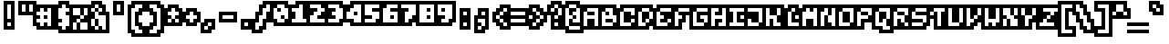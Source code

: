 SplineFontDB: 3.0
FontName: microblok
FullName: microblok
FamilyName: microblok
Weight: Bold
Copyright: derekstrasters
Version: 001
FONDName: Microblok
ItalicAngle: 0
UnderlinePosition: -200
UnderlineWidth: 100
Ascent: 700
Descent: 300
sfntRevision: 0x00010000
LayerCount: 2
Layer: 0 1 "Back"  1
Layer: 1 1 "Fore"  0
XUID: [1021 645 1180089875 9348330]
FSType: 520
OS2Version: 1
OS2_WeightWidthSlopeOnly: 0
OS2_UseTypoMetrics: 1
CreationTime: 1280473793
ModificationTime: 1442732773
PfmFamily: 49
TTFWeight: 700
TTFWidth: 5
LineGap: 0
VLineGap: 0
Panose: 2 0 8 9 0 0 0 0 0 0
OS2TypoAscent: 700
OS2TypoAOffset: 0
OS2TypoDescent: -300
OS2TypoDOffset: 0
OS2TypoLinegap: 0
OS2WinAscent: 700
OS2WinAOffset: 0
OS2WinDescent: 300
OS2WinDOffset: 0
HheadAscent: 700
HheadAOffset: 0
HheadDescent: -300
HheadDOffset: 0
OS2SubXSize: 400
OS2SubYSize: 700
OS2SubXOff: 100
OS2SubYOff: 100
OS2SupXSize: 400
OS2SupYSize: 700
OS2SupXOff: -300
OS2SupYOff: 400
OS2StrikeYSize: 100
OS2StrikeYPos: 200
OS2Vendor: '2ttf'
OS2CodePages: 00000001.00000000
OS2UnicodeRanges: 00000003.00010002.00000000.00000000
MacStyle: 1
MarkAttachClasses: 1
DEI: 91125
ShortTable: cvt  2
  34
  648
EndShort
ShortTable: maxp 16
  1
  0
  296
  56
  14
  0
  0
  2
  0
  1
  1
  0
  64
  0
  0
  0
EndShort
LangName: 1033 "" "" "" "derekstrasters:microblok" "" "" "" "" "" "" "" "" "" "" "" "" "" "Regular" 
GaspTable: 1 65535 1 0
DesignSize: 70
Encoding: Original
UnicodeInterp: none
NameList: Adobe Glyph List
DisplaySize: 10
AntiAlias: 0
FitToEm: 0
WinInfo: 35 35 5
BeginPrivate: 0
EndPrivate
TeXData: 1 7340032 0 582542 291271 194180 466034 1048576 194180 783286 444596 497025 792723 393216 433062 380633 303038 157286 324010 404750 52429 2506097 1059062 262144
BeginChars: 296 296

StartChar: .notdef
Encoding: 0 -1 0
Width: 500
VWidth: 576
Flags: W
LayerCount: 2
Fore
SplineSet
100 500 m 1,0,-1
 100 -100 l 1,1,-1
 400 -100 l 1,2,-1
 400 500 l 1,3,-1
 100 500 l 1,0,-1
500 700 m 1,4,-1
 -100 700 l 1,5,-1
 -100 -300 l 1,6,-1
 500 -300 l 1,7,-1
 500 -200 l 1,8,-1
 0 -200 l 1,9,-1
 0 600 l 1,10,-1
 500 600 l 1,11,-1
 500 700 l 1,4,-1
EndSplineSet
EndChar

StartChar: .null
Encoding: 1 -1 1
Width: 500
VWidth: 576
GlyphClass: 2
Flags: W
LayerCount: 2
EndChar

StartChar: nonmarkingreturn
Encoding: 2 -1 2
Width: 500
VWidth: 576
GlyphClass: 2
Flags: W
LayerCount: 2
EndChar

StartChar: space
Encoding: 3 32 3
Width: 500
VWidth: 576
GlyphClass: 2
Flags: W
LayerCount: 2
Fore
Refer: 295 12288 S 1 0 0 1 0 0 2
EndChar

StartChar: exclam
Encoding: 4 33 4
Width: 500
VWidth: 576
GlyphClass: 2
Flags: W
LayerCount: 2
Fore
SplineSet
300 600 m 1,0,-1
 300 200 l 1,1,-1
 200 200 l 1,2,-1
 200 600 l 1,3,-1
 300 600 l 1,0,-1
300 0 m 1,4,-1
 200 0 l 1,5,-1
 200 100 l 1,6,-1
 300 100 l 1,7,-1
 300 0 l 1,4,-1
100 700 m 1,8,-1
 100 -100 l 1,9,-1
 400 -100 l 1,10,-1
 400 700 l 1,11,-1
 100 700 l 1,8,-1
EndSplineSet
EndChar

StartChar: quotedbl
Encoding: 5 34 5
Width: 500
VWidth: 576
GlyphClass: 2
Flags: W
LayerCount: 2
Fore
SplineSet
200 600 m 1,0,-1
 200 400 l 1,1,-1
 100 400 l 1,2,-1
 100 600 l 1,3,-1
 200 600 l 1,0,-1
400 600 m 1,4,-1
 400 400 l 1,5,-1
 300 400 l 1,6,-1
 300 600 l 1,7,-1
 400 600 l 1,4,-1
0 700 m 1,8,-1
 0 300 l 1,9,-1
 500 300 l 1,10,-1
 500 700 l 1,11,-1
 0 700 l 1,8,-1
EndSplineSet
EndChar

StartChar: numbersign
Encoding: 6 35 6
Width: 500
VWidth: 576
GlyphClass: 2
Flags: W
LayerCount: 2
Fore
SplineSet
0 200 m 1,0,-1
 100 200 l 1,1,-1
 100 300 l 1,2,-1
 0 300 l 1,3,-1
 0 400 l 1,4,-1
 100 400 l 1,5,-1
 100 500 l 1,6,-1
 200 500 l 1,7,-1
 200 400 l 1,8,-1
 300 400 l 1,9,-1
 300 500 l 1,10,-1
 400 500 l 1,11,-1
 400 0 l 1,12,-1
 300 0 l 1,13,-1
 300 100 l 1,14,-1
 200 100 l 1,15,-1
 200 0 l 1,16,-1
 100 0 l 1,17,-1
 100 100 l 1,18,-1
 0 100 l 1,19,-1
 0 200 l 1,0,-1
300 200 m 1,20,-1
 300 300 l 1,21,-1
 200 300 l 1,22,-1
 200 200 l 1,23,-1
 300 200 l 1,20,-1
500 -100 m 1,24,-1
 500 600 l 1,25,-1
 0 600 l 1,26,-1
 0 500 l 1,27,-1
 -100 500 l 1,28,-1
 -100 0 l 1,29,-1
 0 0 l 1,30,-1
 0 -100 l 1,31,-1
 500 -100 l 1,24,-1
EndSplineSet
EndChar

StartChar: dollar
Encoding: 7 36 7
Width: 500
VWidth: 576
GlyphClass: 2
Flags: W
LayerCount: 2
Fore
SplineSet
300 600 m 1,0,-1
 300 500 l 1,1,-1
 400 500 l 1,2,-1
 400 400 l 1,3,-1
 300 400 l 1,4,-1
 300 300 l 1,5,-1
 400 300 l 1,6,-1
 400 0 l 1,7,-1
 300 0 l 1,8,-1
 300 -100 l 1,9,-1
 200 -100 l 1,10,-1
 200 0 l 1,11,-1
 100 0 l 1,12,-1
 100 100 l 1,13,-1
 200 100 l 1,14,-1
 200 200 l 1,15,-1
 100 200 l 1,16,-1
 100 500 l 1,17,-1
 200 500 l 1,18,-1
 200 600 l 1,19,-1
 300 600 l 1,0,-1
100 700 m 1,20,-1
 100 600 l 1,21,-1
 0 600 l 1,22,-1
 0 -100 l 1,23,-1
 100 -100 l 1,24,-1
 100 -200 l 1,25,-1
 400 -200 l 1,26,-1
 400 -100 l 1,27,-1
 500 -100 l 1,28,-1
 500 600 l 1,29,-1
 400 600 l 1,30,-1
 400 700 l 1,31,-1
 100 700 l 1,20,-1
EndSplineSet
EndChar

StartChar: percent
Encoding: 8 37 8
Width: 500
VWidth: 576
GlyphClass: 2
Flags: W
LayerCount: 2
Fore
SplineSet
0 500 m 1,0,-1
 200 500 l 1,1,-1
 200 300 l 1,2,-1
 300 300 l 1,3,-1
 300 200 l 1,4,-1
 200 200 l 1,5,-1
 200 100 l 1,6,-1
 400 100 l 1,7,-1
 400 -100 l 1,8,-1
 200 -100 l 1,9,-1
 200 100 l 1,10,-1
 100 100 l 1,11,-1
 100 -100 l 1,12,-1
 0 -100 l 1,13,-1
 0 100 l 1,14,-1
 100 100 l 1,15,-1
 100 200 l 1,16,-1
 200 200 l 1,17,-1
 200 300 l 1,18,-1
 0 300 l 1,19,-1
 0 500 l 1,0,-1
500 600 m 1,20,-1
 -100 600 l 1,21,-1
 -100 -200 l 1,22,-1
 500 -200 l 1,23,-1
 500 600 l 1,20,-1
300 300 m 1,24,-1
 300 500 l 1,25,-1
 400 500 l 1,26,-1
 400 300 l 1,27,-1
 300 300 l 1,24,-1
EndSplineSet
EndChar

StartChar: ampersand
Encoding: 9 38 9
Width: 500
VWidth: 576
GlyphClass: 2
Flags: W
LayerCount: 2
Fore
SplineSet
-100 -100 m 1,0,-1
 0 -100 l 1,1,-1
 0 -200 l 1,2,-1
 500 -200 l 1,3,-1
 500 400 l 1,4,-1
 400 400 l 1,5,-1
 400 600 l 1,6,-1
 300 600 l 1,7,-1
 300 700 l 1,8,-1
 0 700 l 1,9,-1
 0 600 l 1,10,-1
 -100 600 l 1,11,-1
 -100 -100 l 1,0,-1
100 200 m 1,12,-1
 100 0 l 1,13,-1
 200 0 l 1,14,-1
 200 200 l 1,15,-1
 100 200 l 1,12,-1
100 200 m 1,16,-1
 100 400 l 1,17,-1
 200 400 l 1,18,-1
 200 300 l 1,19,-1
 400 300 l 1,20,-1
 400 -100 l 1,21,-1
 300 -100 l 1,22,-1
 300 0 l 1,23,-1
 200 0 l 1,24,-1
 200 -100 l 1,25,-1
 100 -100 l 1,26,-1
 100 0 l 1,27,-1
 0 0 l 1,28,-1
 0 200 l 1,29,-1
 100 200 l 1,16,-1
100 400 m 1,30,-1
 0 400 l 1,31,-1
 0 500 l 1,32,-1
 100 500 l 1,33,-1
 100 400 l 1,30,-1
200 400 m 1,34,-1
 200 500 l 1,35,-1
 300 500 l 1,36,-1
 300 400 l 1,37,-1
 200 400 l 1,34,-1
200 500 m 1,38,-1
 100 500 l 1,39,-1
 100 600 l 1,40,-1
 200 600 l 1,41,-1
 200 500 l 1,38,-1
EndSplineSet
EndChar

StartChar: quotesingle
Encoding: 10 39 10
Width: 500
VWidth: 576
GlyphClass: 2
Flags: W
LayerCount: 2
Fore
SplineSet
300 600 m 1,0,-1
 300 400 l 1,1,-1
 200 400 l 1,2,-1
 200 600 l 1,3,-1
 300 600 l 1,0,-1
100 700 m 1,4,-1
 100 300 l 1,5,-1
 400 300 l 1,6,-1
 400 700 l 1,7,-1
 100 700 l 1,4,-1
EndSplineSet
EndChar

StartChar: parenleft
Encoding: 11 40 11
Width: 500
VWidth: 576
GlyphClass: 2
Flags: W
LayerCount: 2
Fore
SplineSet
400 -200 m 1,0,-1
 200 -200 l 1,1,-1
 200 -100 l 1,2,-1
 100 -100 l 1,3,-1
 100 500 l 1,4,-1
 200 500 l 1,5,-1
 200 600 l 1,6,-1
 400 600 l 1,7,-1
 400 500 l 1,8,-1
 300 500 l 1,9,-1
 300 400 l 1,10,-1
 200 400 l 1,11,-1
 200 0 l 1,12,-1
 300 0 l 1,13,-1
 300 -100 l 1,14,-1
 400 -100 l 1,15,-1
 400 -200 l 1,0,-1
100 700 m 1,16,-1
 100 600 l 1,17,-1
 0 600 l 1,18,-1
 0 -200 l 1,19,-1
 100 -200 l 1,20,-1
 100 -300 l 1,21,-1
 500 -300 l 1,22,-1
 500 0 l 1,23,-1
 400 0 l 1,24,-1
 400 100 l 1,25,-1
 300 100 l 1,26,-1
 300 300 l 1,27,-1
 400 300 l 1,28,-1
 400 400 l 1,29,-1
 500 400 l 1,30,-1
 500 700 l 1,31,-1
 100 700 l 1,16,-1
EndSplineSet
EndChar

StartChar: parenright
Encoding: 12 41 12
Width: 500
VWidth: 576
GlyphClass: 2
Flags: W
LayerCount: 2
Fore
SplineSet
300 -200 m 1,0,-1
 100 -200 l 1,1,-1
 100 -100 l 1,2,-1
 200 -100 l 1,3,-1
 200 0 l 1,4,-1
 300 0 l 1,5,-1
 300 400 l 1,6,-1
 200 400 l 1,7,-1
 200 500 l 1,8,-1
 100 500 l 1,9,-1
 100 600 l 1,10,-1
 300 600 l 1,11,-1
 300 500 l 1,12,-1
 400 500 l 1,13,-1
 400 -100 l 1,14,-1
 300 -100 l 1,15,-1
 300 -200 l 1,0,-1
100 300 m 1,16,-1
 200 300 l 1,17,-1
 200 100 l 1,18,-1
 100 100 l 1,19,-1
 100 0 l 1,20,-1
 0 0 l 1,21,-1
 0 -300 l 1,22,-1
 400 -300 l 1,23,-1
 400 -200 l 1,24,-1
 500 -200 l 1,25,-1
 500 600 l 1,26,-1
 400 600 l 1,27,-1
 400 700 l 1,28,-1
 0 700 l 1,29,-1
 0 400 l 1,30,-1
 100 400 l 1,31,-1
 100 300 l 1,16,-1
EndSplineSet
EndChar

StartChar: asterisk
Encoding: 13 42 13
Width: 500
VWidth: 576
GlyphClass: 2
Flags: W
LayerCount: 2
Fore
SplineSet
100 100 m 1,0,-1
 100 200 l 1,1,-1
 200 200 l 1,2,-1
 200 100 l 1,3,-1
 100 100 l 1,0,-1
500 500 m 1,4,-1
 400 500 l 1,5,-1
 400 600 l 1,6,-1
 100 600 l 1,7,-1
 100 500 l 1,8,-1
 0 500 l 1,9,-1
 0 0 l 1,10,-1
 500 0 l 1,11,-1
 500 500 l 1,4,-1
300 200 m 1,12,-1
 400 200 l 1,13,-1
 400 100 l 1,14,-1
 300 100 l 1,15,-1
 300 200 l 1,12,-1
300 200 m 1,16,-1
 200 200 l 1,17,-1
 200 300 l 1,18,-1
 100 300 l 1,19,-1
 100 400 l 1,20,-1
 200 400 l 1,21,-1
 200 500 l 1,22,-1
 300 500 l 1,23,-1
 300 400 l 1,24,-1
 400 400 l 1,25,-1
 400 300 l 1,26,-1
 300 300 l 1,27,-1
 300 200 l 1,16,-1
EndSplineSet
EndChar

StartChar: plus
Encoding: 14 43 14
Width: 500
VWidth: 576
GlyphClass: 2
Flags: W
LayerCount: 2
Fore
SplineSet
200 100 m 1,0,-1
 200 200 l 1,1,-1
 100 200 l 1,2,-1
 100 300 l 1,3,-1
 200 300 l 1,4,-1
 200 400 l 1,5,-1
 300 400 l 1,6,-1
 300 300 l 1,7,-1
 400 300 l 1,8,-1
 400 200 l 1,9,-1
 300 200 l 1,10,-1
 300 100 l 1,11,-1
 200 100 l 1,0,-1
500 400 m 1,12,-1
 400 400 l 1,13,-1
 400 500 l 1,14,-1
 100 500 l 1,15,-1
 100 400 l 1,16,-1
 0 400 l 1,17,-1
 0 100 l 1,18,-1
 100 100 l 1,19,-1
 100 0 l 1,20,-1
 400 0 l 1,21,-1
 400 100 l 1,22,-1
 500 100 l 1,23,-1
 500 400 l 1,12,-1
EndSplineSet
EndChar

StartChar: comma
Encoding: 15 44 15
Width: 500
VWidth: 576
GlyphClass: 2
Flags: W
LayerCount: 2
Fore
SplineSet
100 200 m 1,0,-1
 100 100 l 1,1,-1
 0 100 l 1,2,-1
 0 -200 l 1,3,-1
 300 -200 l 1,4,-1
 300 -100 l 1,5,-1
 400 -100 l 1,6,-1
 400 200 l 1,7,-1
 100 200 l 1,0,-1
200 0 m 1,8,-1
 200 -100 l 1,9,-1
 100 -100 l 1,10,-1
 100 0 l 1,11,-1
 200 0 l 1,8,-1
200 0 m 1,12,-1
 200 100 l 1,13,-1
 300 100 l 1,14,-1
 300 0 l 1,15,-1
 200 0 l 1,12,-1
EndSplineSet
EndChar

StartChar: hyphen
Encoding: 16 45 16
Width: 500
VWidth: 576
GlyphClass: 2
Flags: W
LayerCount: 2
Fore
SplineSet
100 300 m 1,0,-1
 400 300 l 1,1,-1
 400 200 l 1,2,-1
 100 200 l 1,3,-1
 100 300 l 1,0,-1
500 100 m 1,4,-1
 500 400 l 1,5,-1
 0 400 l 1,6,-1
 0 100 l 1,7,-1
 500 100 l 1,4,-1
EndSplineSet
EndChar

StartChar: period
Encoding: 17 46 17
Width: 500
VWidth: 576
GlyphClass: 2
Flags: W
LayerCount: 2
Fore
SplineSet
300 0 m 1,0,-1
 200 0 l 1,1,-1
 200 100 l 1,2,-1
 300 100 l 1,3,-1
 300 0 l 1,0,-1
400 200 m 1,4,-1
 100 200 l 1,5,-1
 100 -100 l 1,6,-1
 400 -100 l 1,7,-1
 400 200 l 1,4,-1
EndSplineSet
EndChar

StartChar: slash
Encoding: 18 47 18
Width: 500
VWidth: 576
GlyphClass: 2
Flags: W
LayerCount: 2
Fore
SplineSet
300 600 m 1,0,-1
 400 600 l 1,1,-1
 400 400 l 1,2,-1
 300 400 l 1,3,-1
 300 200 l 1,4,-1
 200 200 l 1,5,-1
 200 0 l 1,6,-1
 100 0 l 1,7,-1
 100 -100 l 1,8,-1
 0 -100 l 1,9,-1
 0 100 l 1,10,-1
 100 100 l 1,11,-1
 100 300 l 1,12,-1
 200 300 l 1,13,-1
 200 500 l 1,14,-1
 300 500 l 1,15,-1
 300 600 l 1,0,-1
500 300 m 1,16,-1
 500 700 l 1,17,-1
 200 700 l 1,18,-1
 200 600 l 1,19,-1
 100 600 l 1,20,-1
 100 400 l 1,21,-1
 0 400 l 1,22,-1
 0 200 l 1,23,-1
 -100 200 l 1,24,-1
 -100 -200 l 1,25,-1
 200 -200 l 1,26,-1
 200 -100 l 1,27,-1
 300 -100 l 1,28,-1
 300 100 l 1,29,-1
 400 100 l 1,30,-1
 400 300 l 1,31,-1
 500 300 l 1,16,-1
EndSplineSet
EndChar

StartChar: zero
Encoding: 19 48 19
Width: 500
VWidth: 576
GlyphClass: 2
Flags: W
LayerCount: 2
Fore
SplineSet
100 600 m 1,0,-1
 300 600 l 1,1,-1
 300 500 l 1,2,-1
 400 500 l 1,3,-1
 400 200 l 1,4,-1
 300 200 l 1,5,-1
 300 300 l 1,6,-1
 200 300 l 1,7,-1
 200 200 l 1,8,-1
 300 200 l 1,9,-1
 300 100 l 1,10,-1
 100 100 l 1,11,-1
 100 200 l 1,12,-1
 0 200 l 1,13,-1
 0 500 l 1,14,-1
 100 500 l 1,15,-1
 100 600 l 1,0,-1
200 400 m 1,16,-1
 200 500 l 1,17,-1
 100 500 l 1,18,-1
 100 400 l 1,19,-1
 200 400 l 1,16,-1
0 700 m 1,20,-1
 0 600 l 1,21,-1
 -100 600 l 1,22,-1
 -100 100 l 1,23,-1
 0 100 l 1,24,-1
 0 0 l 1,25,-1
 400 0 l 1,26,-1
 400 100 l 1,27,-1
 500 100 l 1,28,-1
 500 600 l 1,29,-1
 400 600 l 1,30,-1
 400 700 l 1,31,-1
 0 700 l 1,20,-1
EndSplineSet
EndChar

StartChar: one
Encoding: 20 49 20
Width: 500
VWidth: 576
GlyphClass: 2
Flags: W
LayerCount: 2
Fore
SplineSet
200 600 m 1,0,-1
 300 600 l 1,1,-1
 300 200 l 1,2,-1
 400 200 l 1,3,-1
 400 100 l 1,4,-1
 0 100 l 1,5,-1
 0 200 l 1,6,-1
 100 200 l 1,7,-1
 100 400 l 1,8,-1
 0 400 l 1,9,-1
 0 500 l 1,10,-1
 200 500 l 1,11,-1
 200 600 l 1,0,-1
100 700 m 1,12,-1
 100 600 l 1,13,-1
 -100 600 l 1,14,-1
 -100 0 l 1,15,-1
 500 0 l 1,16,-1
 500 300 l 1,17,-1
 400 300 l 1,18,-1
 400 700 l 1,19,-1
 100 700 l 1,12,-1
EndSplineSet
EndChar

StartChar: two
Encoding: 21 50 21
Width: 500
VWidth: 576
GlyphClass: 2
Flags: W
LayerCount: 2
Fore
SplineSet
0 300 m 1,0,-1
 100 300 l 1,1,-1
 100 400 l 1,2,-1
 200 400 l 1,3,-1
 200 500 l 1,4,-1
 0 500 l 1,5,-1
 0 600 l 1,6,-1
 300 600 l 1,7,-1
 300 500 l 1,8,-1
 400 500 l 1,9,-1
 400 400 l 1,10,-1
 300 400 l 1,11,-1
 300 300 l 1,12,-1
 200 300 l 1,13,-1
 200 200 l 1,14,-1
 400 200 l 1,15,-1
 400 100 l 1,16,-1
 0 100 l 1,17,-1
 0 300 l 1,0,-1
500 600 m 1,18,-1
 400 600 l 1,19,-1
 400 700 l 1,20,-1
 -100 700 l 1,21,-1
 -100 0 l 1,22,-1
 500 0 l 1,23,-1
 500 600 l 1,18,-1
EndSplineSet
EndChar

StartChar: three
Encoding: 22 51 22
Width: 500
VWidth: 576
GlyphClass: 2
Flags: W
LayerCount: 2
Fore
SplineSet
200 500 m 1,0,-1
 0 500 l 1,1,-1
 0 600 l 1,2,-1
 300 600 l 1,3,-1
 300 500 l 1,4,-1
 400 500 l 1,5,-1
 400 200 l 1,6,-1
 300 200 l 1,7,-1
 300 100 l 1,8,-1
 0 100 l 1,9,-1
 0 200 l 1,10,-1
 200 200 l 1,11,-1
 200 300 l 1,12,-1
 100 300 l 1,13,-1
 100 400 l 1,14,-1
 200 400 l 1,15,-1
 200 500 l 1,0,-1
500 100 m 1,16,-1
 500 600 l 1,17,-1
 400 600 l 1,18,-1
 400 700 l 1,19,-1
 -100 700 l 1,20,-1
 -100 400 l 1,21,-1
 0 400 l 1,22,-1
 0 300 l 1,23,-1
 -100 300 l 1,24,-1
 -100 0 l 1,25,-1
 400 0 l 1,26,-1
 400 100 l 1,27,-1
 500 100 l 1,16,-1
EndSplineSet
EndChar

StartChar: four
Encoding: 23 52 23
Width: 500
VWidth: 576
GlyphClass: 2
Flags: W
LayerCount: 2
Fore
SplineSet
0 400 m 1,0,-1
 100 400 l 1,1,-1
 100 500 l 1,2,-1
 200 500 l 1,3,-1
 200 600 l 1,4,-1
 400 600 l 1,5,-1
 400 100 l 1,6,-1
 200 100 l 1,7,-1
 200 200 l 1,8,-1
 0 200 l 1,9,-1
 0 400 l 1,0,-1
200 300 m 1,10,-1
 300 300 l 1,11,-1
 300 400 l 1,12,-1
 200 400 l 1,13,-1
 200 300 l 1,10,-1
-100 500 m 1,14,-1
 -100 100 l 1,15,-1
 100 100 l 1,16,-1
 100 0 l 1,17,-1
 500 0 l 1,18,-1
 500 700 l 1,19,-1
 100 700 l 1,20,-1
 100 600 l 1,21,-1
 0 600 l 1,22,-1
 0 500 l 1,23,-1
 -100 500 l 1,14,-1
EndSplineSet
EndChar

StartChar: five
Encoding: 24 53 24
Width: 500
VWidth: 576
GlyphClass: 2
Flags: W
LayerCount: 2
Fore
SplineSet
500 700 m 1,0,-1
 -100 700 l 1,1,-1
 -100 0 l 1,2,-1
 400 0 l 1,3,-1
 400 100 l 1,4,-1
 500 100 l 1,5,-1
 500 700 l 1,0,-1
0 200 m 1,6,-1
 200 200 l 1,7,-1
 200 300 l 1,8,-1
 0 300 l 1,9,-1
 0 600 l 1,10,-1
 400 600 l 1,11,-1
 400 500 l 1,12,-1
 200 500 l 1,13,-1
 200 400 l 1,14,-1
 400 400 l 1,15,-1
 400 200 l 1,16,-1
 300 200 l 1,17,-1
 300 100 l 1,18,-1
 0 100 l 1,19,-1
 0 200 l 1,6,-1
EndSplineSet
EndChar

StartChar: six
Encoding: 25 54 25
Width: 500
VWidth: 576
GlyphClass: 2
Flags: W
LayerCount: 2
Fore
SplineSet
100 600 m 1,0,-1
 400 600 l 1,1,-1
 400 500 l 1,2,-1
 200 500 l 1,3,-1
 200 400 l 1,4,-1
 400 400 l 1,5,-1
 400 100 l 1,6,-1
 0 100 l 1,7,-1
 0 500 l 1,8,-1
 100 500 l 1,9,-1
 100 600 l 1,0,-1
200 200 m 1,10,-1
 300 200 l 1,11,-1
 300 300 l 1,12,-1
 200 300 l 1,13,-1
 200 200 l 1,10,-1
0 700 m 1,14,-1
 0 600 l 1,15,-1
 -100 600 l 1,16,-1
 -100 0 l 1,17,-1
 500 0 l 1,18,-1
 500 700 l 1,19,-1
 0 700 l 1,14,-1
EndSplineSet
EndChar

StartChar: seven
Encoding: 26 55 26
Width: 500
VWidth: 576
GlyphClass: 2
Flags: W
LayerCount: 2
Fore
SplineSet
500 700 m 1,0,-1
 -100 700 l 1,1,-1
 -100 400 l 1,2,-1
 0 400 l 1,3,-1
 0 0 l 1,4,-1
 300 0 l 1,5,-1
 300 100 l 1,6,-1
 400 100 l 1,7,-1
 400 200 l 1,8,-1
 500 200 l 1,9,-1
 500 700 l 1,0,-1
400 600 m 1,10,-1
 400 300 l 1,11,-1
 300 300 l 1,12,-1
 300 200 l 1,13,-1
 200 200 l 1,14,-1
 200 100 l 1,15,-1
 100 100 l 1,16,-1
 100 400 l 1,17,-1
 200 400 l 1,18,-1
 200 500 l 1,19,-1
 0 500 l 1,20,-1
 0 600 l 1,21,-1
 400 600 l 1,10,-1
EndSplineSet
EndChar

StartChar: eight
Encoding: 27 56 27
Width: 500
VWidth: 576
GlyphClass: 2
Flags: W
LayerCount: 2
Fore
SplineSet
500 700 m 1,0,-1
 -100 700 l 1,1,-1
 -100 0 l 1,2,-1
 500 0 l 1,3,-1
 500 700 l 1,0,-1
400 600 m 1,4,-1
 400 100 l 1,5,-1
 0 100 l 1,6,-1
 0 600 l 1,7,-1
 400 600 l 1,4,-1
300 400 m 1,8,-1
 300 500 l 1,9,-1
 200 500 l 1,10,-1
 200 400 l 1,11,-1
 300 400 l 1,8,-1
300 200 m 1,12,-1
 300 300 l 1,13,-1
 200 300 l 1,14,-1
 200 200 l 1,15,-1
 300 200 l 1,12,-1
EndSplineSet
EndChar

StartChar: nine
Encoding: 28 57 28
Width: 500
VWidth: 576
GlyphClass: 2
Flags: W
LayerCount: 2
Fore
SplineSet
500 700 m 1,0,-1
 -100 700 l 1,1,-1
 -100 200 l 1,2,-1
 0 200 l 1,3,-1
 0 0 l 1,4,-1
 400 0 l 1,5,-1
 400 100 l 1,6,-1
 500 100 l 1,7,-1
 500 700 l 1,0,-1
400 600 m 1,8,-1
 400 200 l 1,9,-1
 300 200 l 1,10,-1
 300 100 l 1,11,-1
 100 100 l 1,12,-1
 100 200 l 1,13,-1
 200 200 l 1,14,-1
 200 300 l 1,15,-1
 0 300 l 1,16,-1
 0 600 l 1,17,-1
 400 600 l 1,8,-1
200 500 m 1,18,-1
 100 500 l 1,19,-1
 100 400 l 1,20,-1
 200 400 l 1,21,-1
 200 500 l 1,18,-1
EndSplineSet
EndChar

StartChar: colon
Encoding: 29 58 29
Width: 500
VWidth: 576
GlyphClass: 2
Flags: W
LayerCount: 2
Fore
SplineSet
300 0 m 1,0,-1
 200 0 l 1,1,-1
 200 100 l 1,2,-1
 300 100 l 1,3,-1
 300 0 l 1,0,-1
300 300 m 1,4,-1
 200 300 l 1,5,-1
 200 400 l 1,6,-1
 300 400 l 1,7,-1
 300 300 l 1,4,-1
100 500 m 1,8,-1
 100 -100 l 1,9,-1
 400 -100 l 1,10,-1
 400 500 l 1,11,-1
 100 500 l 1,8,-1
EndSplineSet
EndChar

StartChar: semicolon
Encoding: 30 59 30
Width: 500
VWidth: 576
GlyphClass: 2
Flags: W
LayerCount: 2
Fore
SplineSet
300 200 m 1,0,-1
 300 0 l 1,1,-1
 200 0 l 1,2,-1
 200 100 l 1,3,-1
 100 100 l 1,4,-1
 100 200 l 1,5,-1
 300 200 l 1,0,-1
300 300 m 1,6,-1
 200 300 l 1,7,-1
 200 400 l 1,8,-1
 300 400 l 1,9,-1
 300 300 l 1,6,-1
400 -100 m 1,10,-1
 400 500 l 1,11,-1
 100 500 l 1,12,-1
 100 300 l 1,13,-1
 0 300 l 1,14,-1
 0 -200 l 1,15,-1
 300 -200 l 1,16,-1
 300 -100 l 1,17,-1
 400 -100 l 1,10,-1
200 0 m 1,18,-1
 200 -100 l 1,19,-1
 100 -100 l 1,20,-1
 100 0 l 1,21,-1
 200 0 l 1,18,-1
EndSplineSet
EndChar

StartChar: less
Encoding: 31 60 31
Width: 500
VWidth: 576
GlyphClass: 2
Flags: W
LayerCount: 2
Fore
SplineSet
400 200 m 1,0,-1
 400 300 l 1,1,-1
 500 300 l 1,2,-1
 500 600 l 1,3,-1
 200 600 l 1,4,-1
 200 500 l 1,5,-1
 100 500 l 1,6,-1
 100 400 l 1,7,-1
 0 400 l 1,8,-1
 0 100 l 1,9,-1
 100 100 l 1,10,-1
 100 0 l 1,11,-1
 200 0 l 1,12,-1
 200 -100 l 1,13,-1
 500 -100 l 1,14,-1
 500 200 l 1,15,-1
 400 200 l 1,0,-1
300 100 m 1,16,-1
 400 100 l 1,17,-1
 400 0 l 1,18,-1
 300 0 l 1,19,-1
 300 100 l 1,16,-1
300 100 m 1,20,-1
 200 100 l 1,21,-1
 200 200 l 1,22,-1
 300 200 l 1,23,-1
 300 100 l 1,20,-1
200 200 m 1,24,-1
 100 200 l 1,25,-1
 100 300 l 1,26,-1
 200 300 l 1,27,-1
 200 200 l 1,24,-1
200 300 m 1,28,-1
 200 400 l 1,29,-1
 300 400 l 1,30,-1
 300 300 l 1,31,-1
 200 300 l 1,28,-1
300 400 m 1,32,-1
 300 500 l 1,33,-1
 400 500 l 1,34,-1
 400 400 l 1,35,-1
 300 400 l 1,32,-1
EndSplineSet
EndChar

StartChar: equal
Encoding: 32 61 32
Width: 500
VWidth: 576
GlyphClass: 2
Flags: W
LayerCount: 2
Fore
SplineSet
0 200 m 1,0,-1
 400 200 l 1,1,-1
 400 100 l 1,2,-1
 0 100 l 1,3,-1
 0 200 l 1,0,-1
0 400 m 1,4,-1
 400 400 l 1,5,-1
 400 300 l 1,6,-1
 0 300 l 1,7,-1
 0 400 l 1,4,-1
500 500 m 1,8,-1
 -100 500 l 1,9,-1
 -100 0 l 1,10,-1
 500 0 l 1,11,-1
 500 500 l 1,8,-1
EndSplineSet
EndChar

StartChar: greater
Encoding: 33 62 33
Width: 500
VWidth: 576
GlyphClass: 2
Flags: W
LayerCount: 2
Fore
SplineSet
100 0 m 1,0,-1
 100 100 l 1,1,-1
 200 100 l 1,2,-1
 200 0 l 1,3,-1
 100 0 l 1,0,-1
500 400 m 1,4,-1
 400 400 l 1,5,-1
 400 500 l 1,6,-1
 300 500 l 1,7,-1
 300 600 l 1,8,-1
 0 600 l 1,9,-1
 0 300 l 1,10,-1
 100 300 l 1,11,-1
 100 200 l 1,12,-1
 0 200 l 1,13,-1
 0 -100 l 1,14,-1
 300 -100 l 1,15,-1
 300 0 l 1,16,-1
 400 0 l 1,17,-1
 400 100 l 1,18,-1
 500 100 l 1,19,-1
 500 400 l 1,4,-1
200 400 m 1,20,-1
 300 400 l 1,21,-1
 300 300 l 1,22,-1
 400 300 l 1,23,-1
 400 200 l 1,24,-1
 300 200 l 1,25,-1
 300 100 l 1,26,-1
 200 100 l 1,27,-1
 200 200 l 1,28,-1
 300 200 l 1,29,-1
 300 300 l 1,30,-1
 200 300 l 1,31,-1
 200 400 l 1,20,-1
200 400 m 1,32,-1
 100 400 l 1,33,-1
 100 500 l 1,34,-1
 200 500 l 1,35,-1
 200 400 l 1,32,-1
EndSplineSet
EndChar

StartChar: question
Encoding: 34 63 34
Width: 500
VWidth: 576
GlyphClass: 2
Flags: W
LayerCount: 2
Fore
SplineSet
200 0 m 1,0,-1
 200 100 l 1,1,-1
 300 100 l 1,2,-1
 300 0 l 1,3,-1
 200 0 l 1,0,-1
500 200 m 1,4,-1
 500 600 l 1,5,-1
 400 600 l 1,6,-1
 400 700 l 1,7,-1
 100 700 l 1,8,-1
 100 600 l 1,9,-1
 0 600 l 1,10,-1
 0 300 l 1,11,-1
 100 300 l 1,12,-1
 100 -100 l 1,13,-1
 400 -100 l 1,14,-1
 400 200 l 1,15,-1
 500 200 l 1,4,-1
300 300 m 1,16,-1
 300 200 l 1,17,-1
 200 200 l 1,18,-1
 200 300 l 1,19,-1
 300 300 l 1,16,-1
300 300 m 1,20,-1
 300 500 l 1,21,-1
 400 500 l 1,22,-1
 400 300 l 1,23,-1
 300 300 l 1,20,-1
300 500 m 1,24,-1
 200 500 l 1,25,-1
 200 400 l 1,26,-1
 100 400 l 1,27,-1
 100 500 l 1,28,-1
 200 500 l 1,29,-1
 200 600 l 1,30,-1
 300 600 l 1,31,-1
 300 500 l 1,24,-1
EndSplineSet
EndChar

StartChar: at
Encoding: 35 64 35
Width: 500
VWidth: 576
GlyphClass: 2
Flags: W
LayerCount: 2
Fore
SplineSet
100 600 m 1,0,-1
 300 600 l 1,1,-1
 300 500 l 1,2,-1
 100 500 l 1,3,-1
 100 300 l 1,4,-1
 200 300 l 1,5,-1
 200 200 l 1,6,-1
 300 200 l 1,7,-1
 300 300 l 1,8,-1
 200 300 l 1,9,-1
 200 400 l 1,10,-1
 300 400 l 1,11,-1
 300 500 l 1,12,-1
 400 500 l 1,13,-1
 400 100 l 1,14,-1
 200 100 l 1,15,-1
 200 200 l 1,16,-1
 100 200 l 1,17,-1
 100 0 l 1,18,-1
 400 0 l 1,19,-1
 400 -100 l 1,20,-1
 100 -100 l 1,21,-1
 100 0 l 1,22,-1
 0 0 l 1,23,-1
 0 500 l 1,24,-1
 100 500 l 1,25,-1
 100 600 l 1,0,-1
500 600 m 1,26,-1
 400 600 l 1,27,-1
 400 700 l 1,28,-1
 0 700 l 1,29,-1
 0 600 l 1,30,-1
 -100 600 l 1,31,-1
 -100 -100 l 1,32,-1
 0 -100 l 1,33,-1
 0 -200 l 1,34,-1
 500 -200 l 1,35,-1
 500 600 l 1,26,-1
EndSplineSet
EndChar

StartChar: A
Encoding: 36 65 36
Width: 500
GlyphClass: 2
Flags: W
LayerCount: 2
Fore
SplineSet
300 0 m 1,0,-1
 400 0 l 1,1,-1
 400 500 l 1,2,-1
 100 500 l 1,3,-1
 100 400 l 1,4,-1
 0 400 l 1,5,-1
 0 0 l 1,6,-1
 100 0 l 1,7,-1
 100 200 l 1,8,-1
 300 200 l 1,9,-1
 300 0 l 1,0,-1
500 -100 m 1,10,-1
 -100 -100 l 1,11,-1
 -100 500 l 1,12,-1
 0 500 l 1,13,-1
 0 600 l 1,14,-1
 500 600 l 1,15,-1
 500 -100 l 1,10,-1
100 400 m 1,16,-1
 300 400 l 1,17,-1
 300 300 l 1,18,-1
 100 300 l 1,19,-1
 100 400 l 1,16,-1
EndSplineSet
EndChar

StartChar: B
Encoding: 37 66 37
Width: 500
GlyphClass: 2
Flags: W
LayerCount: 2
Fore
SplineSet
200 300 m 1,0,-1
 100 300 l 1,1,-1
 100 400 l 1,2,-1
 200 400 l 1,3,-1
 200 300 l 1,0,-1
-100 -100 m 1,4,-1
 -100 500 l 1,5,-1
 0 500 l 1,6,-1
 0 600 l 1,7,-1
 400 600 l 1,8,-1
 400 400 l 1,9,-1
 500 400 l 1,10,-1
 500 0 l 1,11,-1
 400 0 l 1,12,-1
 400 -100 l 1,13,-1
 -100 -100 l 1,4,-1
300 100 m 1,14,-1
 400 100 l 1,15,-1
 400 300 l 1,16,-1
 300 300 l 1,17,-1
 300 500 l 1,18,-1
 100 500 l 1,19,-1
 100 400 l 1,20,-1
 0 400 l 1,21,-1
 0 0 l 1,22,-1
 300 0 l 1,23,-1
 300 100 l 1,14,-1
300 100 m 1,24,-1
 100 100 l 1,25,-1
 100 200 l 1,26,-1
 300 200 l 1,27,-1
 300 100 l 1,24,-1
EndSplineSet
EndChar

StartChar: C
Encoding: 38 67 38
Width: 500
GlyphClass: 2
Flags: W
LayerCount: 2
Fore
SplineSet
300 300 m 1,0,-1
 400 300 l 1,1,-1
 400 500 l 1,2,-1
 100 500 l 1,3,-1
 100 400 l 1,4,-1
 300 400 l 1,5,-1
 300 300 l 1,0,-1
500 600 m 1,6,-1
 500 0 l 1,7,-1
 400 0 l 1,8,-1
 400 -100 l 1,9,-1
 -100 -100 l 1,10,-1
 -100 500 l 1,11,-1
 0 500 l 1,12,-1
 0 600 l 1,13,-1
 500 600 l 1,6,-1
300 100 m 1,14,-1
 100 100 l 1,15,-1
 100 400 l 1,16,-1
 0 400 l 1,17,-1
 0 0 l 1,18,-1
 300 0 l 1,19,-1
 300 100 l 1,14,-1
300 100 m 1,20,-1
 400 100 l 1,21,-1
 400 200 l 1,22,-1
 300 200 l 1,23,-1
 300 100 l 1,20,-1
EndSplineSet
EndChar

StartChar: D
Encoding: 39 68 39
Width: 500
GlyphClass: 2
Flags: W
LayerCount: 2
Fore
SplineSet
400 500 m 1,0,-1
 500 500 l 1,1,-1
 500 100 l 1,2,-1
 400 100 l 1,3,-1
 400 0 l 1,4,-1
 300 0 l 1,5,-1
 300 -100 l 1,6,-1
 -100 -100 l 1,7,-1
 -100 500 l 1,8,-1
 0 500 l 1,9,-1
 0 600 l 1,10,-1
 400 600 l 1,11,-1
 400 500 l 1,0,-1
200 100 m 1,12,-1
 100 100 l 1,13,-1
 100 400 l 1,14,-1
 300 400 l 1,15,-1
 300 200 l 1,16,-1
 200 200 l 1,17,-1
 200 100 l 1,12,-1
200 100 m 1,18,-1
 300 100 l 1,19,-1
 300 200 l 1,20,-1
 400 200 l 1,21,-1
 400 400 l 1,22,-1
 300 400 l 1,23,-1
 300 500 l 1,24,-1
 100 500 l 1,25,-1
 100 400 l 1,26,-1
 0 400 l 1,27,-1
 0 0 l 1,28,-1
 200 0 l 1,29,-1
 200 100 l 1,18,-1
EndSplineSet
EndChar

StartChar: E
Encoding: 40 69 40
Width: 500
GlyphClass: 2
Flags: W
LayerCount: 2
Fore
SplineSet
100 100 m 1,0,-1
 100 200 l 1,1,-1
 200 200 l 1,2,-1
 200 300 l 1,3,-1
 100 300 l 1,4,-1
 100 400 l 1,5,-1
 0 400 l 1,6,-1
 0 0 l 1,7,-1
 300 0 l 1,8,-1
 300 100 l 1,9,-1
 100 100 l 1,0,-1
500 600 m 1,10,-1
 500 0 l 1,11,-1
 400 0 l 1,12,-1
 400 -100 l 1,13,-1
 -100 -100 l 1,14,-1
 -100 500 l 1,15,-1
 0 500 l 1,16,-1
 0 600 l 1,17,-1
 500 600 l 1,10,-1
300 100 m 1,18,-1
 400 100 l 1,19,-1
 400 200 l 1,20,-1
 300 200 l 1,21,-1
 300 100 l 1,18,-1
100 400 m 1,22,-1
 400 400 l 1,23,-1
 400 500 l 1,24,-1
 100 500 l 1,25,-1
 100 400 l 1,22,-1
EndSplineSet
EndChar

StartChar: F
Encoding: 41 70 41
Width: 500
GlyphClass: 2
Flags: W
LayerCount: 2
Fore
SplineSet
400 400 m 1,0,-1
 400 500 l 1,1,-1
 100 500 l 1,2,-1
 100 400 l 1,3,-1
 400 400 l 1,0,-1
500 600 m 1,4,-1
 500 300 l 1,5,-1
 300 300 l 1,6,-1
 300 100 l 1,7,-1
 200 100 l 1,8,-1
 200 -100 l 1,9,-1
 -100 -100 l 1,10,-1
 -100 500 l 1,11,-1
 0 500 l 1,12,-1
 0 600 l 1,13,-1
 500 600 l 1,4,-1
100 400 m 1,14,-1
 0 400 l 1,15,-1
 0 0 l 1,16,-1
 100 0 l 1,17,-1
 100 200 l 1,18,-1
 200 200 l 1,19,-1
 200 300 l 1,20,-1
 100 300 l 1,21,-1
 100 400 l 1,14,-1
EndSplineSet
EndChar

StartChar: G
Encoding: 42 71 42
Width: 500
GlyphClass: 2
Flags: W
LayerCount: 2
Fore
SplineSet
400 100 m 1,0,-1
 400 300 l 1,1,-1
 200 300 l 1,2,-1
 200 200 l 1,3,-1
 300 200 l 1,4,-1
 300 100 l 1,5,-1
 400 100 l 1,0,-1
500 600 m 1,6,-1
 500 0 l 1,7,-1
 400 0 l 1,8,-1
 400 -100 l 1,9,-1
 -100 -100 l 1,10,-1
 -100 500 l 1,11,-1
 0 500 l 1,12,-1
 0 600 l 1,13,-1
 500 600 l 1,6,-1
100 400 m 1,14,-1
 0 400 l 1,15,-1
 0 0 l 1,16,-1
 300 0 l 1,17,-1
 300 100 l 1,18,-1
 100 100 l 1,19,-1
 100 400 l 1,14,-1
100 400 m 1,20,-1
 400 400 l 1,21,-1
 400 500 l 1,22,-1
 100 500 l 1,23,-1
 100 400 l 1,20,-1
EndSplineSet
EndChar

StartChar: H
Encoding: 43 72 43
Width: 500
GlyphClass: 2
Flags: W
LayerCount: 2
Fore
SplineSet
400 0 m 1,0,-1
 400 500 l 1,1,-1
 300 500 l 1,2,-1
 300 300 l 1,3,-1
 100 300 l 1,4,-1
 100 400 l 1,5,-1
 200 400 l 1,6,-1
 200 500 l 1,7,-1
 0 500 l 1,8,-1
 0 0 l 1,9,-1
 100 0 l 1,10,-1
 100 200 l 1,11,-1
 300 200 l 1,12,-1
 300 100 l 1,13,-1
 200 100 l 1,14,-1
 200 0 l 1,15,-1
 400 0 l 1,0,-1
500 -100 m 1,16,-1
 -100 -100 l 1,17,-1
 -100 600 l 1,18,-1
 500 600 l 1,19,-1
 500 -100 l 1,16,-1
EndSplineSet
EndChar

StartChar: I
Encoding: 44 73 44
Width: 500
GlyphClass: 2
Flags: W
LayerCount: 2
Fore
SplineSet
500 600 m 1,0,-1
 500 300 l 1,1,-1
 300 300 l 1,2,-1
 300 200 l 1,3,-1
 500 200 l 1,4,-1
 500 -100 l 1,5,-1
 -100 -100 l 1,6,-1
 -100 200 l 1,7,-1
 0 200 l 1,8,-1
 0 302 l 1,9,-1
 -100 302 l 1,10,-1
 -100 600 l 1,11,-1
 500 600 l 1,0,-1
0 100 m 1,12,-1
 0 0 l 1,13,-1
 400 0 l 1,14,-1
 400 100 l 1,15,-1
 200 100 l 1,16,-1
 200 400 l 1,17,-1
 400 400 l 1,18,-1
 400 500 l 1,19,-1
 0 500 l 1,20,-1
 0 400 l 1,21,-1
 100 400 l 1,22,-1
 100 100 l 1,23,-1
 0 100 l 1,12,-1
EndSplineSet
EndChar

StartChar: J
Encoding: 45 74 45
Width: 500
GlyphClass: 2
Flags: W
LayerCount: 2
Fore
SplineSet
500 600 m 1,0,-1
 500 0 l 1,1,-1
 400 0 l 1,2,-1
 400 -100 l 1,3,-1
 -100 -100 l 1,4,-1
 -100 600 l 1,5,-1
 500 600 l 1,0,-1
300 100 m 1,6,-1
 100 100 l 1,7,-1
 100 200 l 1,8,-1
 0 200 l 1,9,-1
 0 0 l 1,10,-1
 300 0 l 1,11,-1
 300 100 l 1,6,-1
300 100 m 1,12,-1
 400 100 l 1,13,-1
 400 500 l 1,14,-1
 0 500 l 1,15,-1
 0 400 l 1,16,-1
 300 400 l 1,17,-1
 300 100 l 1,12,-1
EndSplineSet
EndChar

StartChar: K
Encoding: 46 75 46
Width: 500
GlyphClass: 2
Flags: W
LayerCount: 2
Fore
SplineSet
500 -100 m 1,0,-1
 -100 -100 l 1,1,-1
 -100 600 l 1,2,-1
 500 600 l 1,3,-1
 500 -100 l 1,0,-1
100 500 m 1,4,-1
 0 500 l 1,5,-1
 0 0 l 1,6,-1
 100 0 l 1,7,-1
 100 200 l 1,8,-1
 200 200 l 1,9,-1
 200 0 l 1,10,-1
 400 0 l 1,11,-1
 400 100 l 1,12,-1
 300 100 l 1,13,-1
 300 300 l 1,14,-1
 400 300 l 1,15,-1
 400 500 l 1,16,-1
 300 500 l 1,17,-1
 300 300 l 1,18,-1
 100 300 l 1,19,-1
 100 500 l 1,4,-1
EndSplineSet
EndChar

StartChar: L
Encoding: 47 76 47
Width: 500
GlyphClass: 2
Flags: W
LayerCount: 2
Fore
SplineSet
0 -100 m 1,0,-1
 0 500 l 1,1,-1
 100 500 l 1,2,-1
 100 600 l 1,3,-1
 400 600 l 1,4,-1
 400 300 l 1,5,-1
 300 300 l 1,6,-1
 300 200 l 1,7,-1
 500 200 l 1,8,-1
 500 -100 l 1,9,-1
 0 -100 l 1,0,-1
100 400 m 1,10,-1
 100 0 l 1,11,-1
 400 0 l 1,12,-1
 400 100 l 1,13,-1
 200 100 l 1,14,-1
 200 400 l 1,15,-1
 300 400 l 1,16,-1
 300 500 l 1,17,-1
 200 500 l 1,18,-1
 200 400 l 1,19,-1
 100 400 l 1,10,-1
EndSplineSet
EndChar

StartChar: M
Encoding: 48 77 48
Width: 500
GlyphClass: 2
Flags: W
LayerCount: 2
Fore
SplineSet
100 500 m 1,0,-1
 100 400 l 1,1,-1
 0 400 l 1,2,-1
 0 0 l 1,3,-1
 100 0 l 1,4,-1
 100 200 l 1,5,-1
 300 200 l 1,6,-1
 300 0 l 1,7,-1
 400 0 l 1,8,-1
 400 500 l 1,9,-1
 300 500 l 1,10,-1
 300 400 l 1,11,-1
 200 400 l 1,12,-1
 200 500 l 1,13,-1
 100 500 l 1,0,-1
500 -100 m 1,14,-1
 -100 -100 l 1,15,-1
 -100 500 l 1,16,-1
 0 500 l 1,17,-1
 0 600 l 1,18,-1
 500 600 l 1,19,-1
 500 -100 l 1,14,-1
EndSplineSet
EndChar

StartChar: N
Encoding: 49 78 49
Width: 500
GlyphClass: 2
Flags: W
LayerCount: 2
Fore
SplineSet
500 600 m 1,0,-1
 500 -100 l 1,1,-1
 -100 -100 l 1,2,-1
 -100 500 l 1,3,-1
 0 500 l 1,4,-1
 0 600 l 1,5,-1
 500 600 l 1,0,-1
100 400 m 1,6,-1
 0 400 l 1,7,-1
 0 0 l 1,8,-1
 100 0 l 1,9,-1
 100 300 l 1,10,-1
 200 300 l 1,11,-1
 200 500 l 1,12,-1
 100 500 l 1,13,-1
 100 400 l 1,6,-1
200 300 m 1,14,-1
 200 100 l 1,15,-1
 300 100 l 1,16,-1
 300 0 l 1,17,-1
 400 0 l 1,18,-1
 400 500 l 1,19,-1
 300 500 l 1,20,-1
 300 300 l 1,21,-1
 200 300 l 1,14,-1
EndSplineSet
EndChar

StartChar: O
Encoding: 50 79 50
Width: 500
GlyphClass: 2
Flags: W
LayerCount: 2
Fore
SplineSet
500 600 m 1,0,-1
 500 0 l 1,1,-1
 400 0 l 1,2,-1
 400 -100 l 1,3,-1
 -100 -100 l 1,4,-1
 -100 500 l 1,5,-1
 0 500 l 1,6,-1
 0 600 l 1,7,-1
 500 600 l 1,0,-1
100 400 m 1,8,-1
 300 400 l 1,9,-1
 300 100 l 1,10,-1
 400 100 l 1,11,-1
 400 500 l 1,12,-1
 100 500 l 1,13,-1
 100 400 l 1,8,-1
100 400 m 1,14,-1
 0 400 l 1,15,-1
 0 0 l 1,16,-1
 300 0 l 1,17,-1
 300 100 l 1,18,-1
 100 100 l 1,19,-1
 100 400 l 1,14,-1
EndSplineSet
EndChar

StartChar: P
Encoding: 51 80 51
Width: 500
GlyphClass: 2
Flags: W
LayerCount: 2
Fore
SplineSet
500 600 m 1,0,-1
 500 200 l 1,1,-1
 400 200 l 1,2,-1
 400 100 l 1,3,-1
 200 100 l 1,4,-1
 200 -100 l 1,5,-1
 -100 -100 l 1,6,-1
 -100 500 l 1,7,-1
 0 500 l 1,8,-1
 0 600 l 1,9,-1
 500 600 l 1,0,-1
300 300 m 1,10,-1
 100 300 l 1,11,-1
 100 400 l 1,12,-1
 300 400 l 1,13,-1
 300 300 l 1,10,-1
300 300 m 1,14,-1
 400 300 l 1,15,-1
 400 500 l 1,16,-1
 100 500 l 1,17,-1
 100 400 l 1,18,-1
 0 400 l 1,19,-1
 0 0 l 1,20,-1
 100 0 l 1,21,-1
 100 200 l 1,22,-1
 300 200 l 1,23,-1
 300 300 l 1,14,-1
EndSplineSet
EndChar

StartChar: Q
Encoding: 52 81 52
Width: 500
GlyphClass: 2
Flags: W
LayerCount: 2
Fore
SplineSet
400 200 m 1,0,-1
 400 500 l 1,1,-1
 100 500 l 1,2,-1
 100 400 l 1,3,-1
 300 400 l 1,4,-1
 300 200 l 1,5,-1
 400 200 l 1,0,-1
200 100 m 1,6,-1
 100 100 l 1,7,-1
 100 400 l 1,8,-1
 0 400 l 1,9,-1
 0 0 l 1,10,-1
 200 0 l 1,11,-1
 200 -100 l 1,12,-1
 400 -100 l 1,13,-1
 400 0 l 1,14,-1
 300 0 l 1,15,-1
 300 200 l 1,16,-1
 200 200 l 1,17,-1
 200 100 l 1,6,-1
500 -200 m 1,18,-1
 100 -200 l 1,19,-1
 100 -100 l 1,20,-1
 -100 -100 l 1,21,-1
 -100 500 l 1,22,-1
 0 500 l 1,23,-1
 0 600 l 1,24,-1
 500 600 l 1,25,-1
 500 -200 l 1,18,-1
EndSplineSet
EndChar

StartChar: R
Encoding: 53 82 53
Width: 500
GlyphClass: 2
Flags: W
LayerCount: 2
Fore
SplineSet
300 0 m 1,0,-1
 400 0 l 1,1,-1
 400 100 l 1,2,-1
 300 100 l 1,3,-1
 300 0 l 1,0,-1
500 -100 m 1,4,-1
 -100 -100 l 1,5,-1
 -100 500 l 1,6,-1
 0 500 l 1,7,-1
 0 600 l 1,8,-1
 500 600 l 1,9,-1
 500 -100 l 1,4,-1
100 400 m 1,10,-1
 300 400 l 1,11,-1
 300 300 l 1,12,-1
 400 300 l 1,13,-1
 400 500 l 1,14,-1
 100 500 l 1,15,-1
 100 400 l 1,10,-1
100 400 m 1,16,-1
 0 400 l 1,17,-1
 0 0 l 1,18,-1
 100 0 l 1,19,-1
 100 200 l 1,20,-1
 200 200 l 1,21,-1
 200 100 l 1,22,-1
 300 100 l 1,23,-1
 300 300 l 1,24,-1
 100 300 l 1,25,-1
 100 400 l 1,16,-1
EndSplineSet
EndChar

StartChar: S
Encoding: 54 83 54
Width: 500
GlyphClass: 2
Flags: W
LayerCount: 2
Fore
SplineSet
0 400 m 1,0,-1
 0 200 l 1,1,-1
 300 200 l 1,2,-1
 300 100 l 1,3,-1
 400 100 l 1,4,-1
 400 300 l 1,5,-1
 100 300 l 1,6,-1
 100 400 l 1,7,-1
 0 400 l 1,0,-1
500 600 m 1,8,-1
 500 0 l 1,9,-1
 400 0 l 1,10,-1
 400 -100 l 1,11,-1
 -100 -100 l 1,12,-1
 -100 500 l 1,13,-1
 0 500 l 1,14,-1
 0 600 l 1,15,-1
 500 600 l 1,8,-1
100 400 m 1,16,-1
 400 400 l 1,17,-1
 400 500 l 1,18,-1
 100 500 l 1,19,-1
 100 400 l 1,16,-1
300 100 m 1,20,-1
 0 100 l 1,21,-1
 0 0 l 1,22,-1
 300 0 l 1,23,-1
 300 100 l 1,20,-1
EndSplineSet
EndChar

StartChar: T
Encoding: 55 84 55
Width: 500
GlyphClass: 2
Flags: W
LayerCount: 2
Fore
SplineSet
300 0 m 1,0,-1
 300 400 l 1,1,-1
 400 400 l 1,2,-1
 400 500 l 1,3,-1
 100 500 l 1,4,-1
 100 400 l 1,5,-1
 0 400 l 1,6,-1
 0 300 l 1,7,-1
 100 300 l 1,8,-1
 100 400 l 1,9,-1
 200 400 l 1,10,-1
 200 0 l 1,11,-1
 300 0 l 1,0,-1
500 600 m 1,12,-1
 500 300 l 1,13,-1
 400 300 l 1,14,-1
 400 -100 l 1,15,-1
 100 -100 l 1,16,-1
 100 200 l 1,17,-1
 -100 200 l 1,18,-1
 -100 500 l 1,19,-1
 0 500 l 1,20,-1
 0 600 l 1,21,-1
 500 600 l 1,12,-1
EndSplineSet
EndChar

StartChar: U
Encoding: 56 85 56
Width: 500
GlyphClass: 2
Flags: W
LayerCount: 2
Fore
SplineSet
400 0 m 1,0,-1
 400 -100 l 1,1,-1
 -100 -100 l 1,2,-1
 -100 600 l 1,3,-1
 500 600 l 1,4,-1
 500 0 l 1,5,-1
 400 0 l 1,0,-1
300 100 m 1,6,-1
 100 100 l 1,7,-1
 100 500 l 1,8,-1
 0 500 l 1,9,-1
 0 0 l 1,10,-1
 300 0 l 1,11,-1
 300 100 l 1,6,-1
300 100 m 1,12,-1
 400 100 l 1,13,-1
 400 500 l 1,14,-1
 300 500 l 1,15,-1
 300 100 l 1,12,-1
EndSplineSet
EndChar

StartChar: V
Encoding: 57 86 57
Width: 500
GlyphClass: 2
Flags: W
LayerCount: 2
Fore
SplineSet
0 500 m 1,0,-1
 0 0 l 1,1,-1
 100 0 l 1,2,-1
 100 100 l 1,3,-1
 200 100 l 1,4,-1
 200 200 l 1,5,-1
 100 200 l 1,6,-1
 100 500 l 1,7,-1
 0 500 l 1,0,-1
500 600 m 1,8,-1
 500 200 l 1,9,-1
 400 200 l 1,10,-1
 400 100 l 1,11,-1
 300 100 l 1,12,-1
 300 0 l 1,13,-1
 200 0 l 1,14,-1
 200 -100 l 1,15,-1
 -100 -100 l 1,16,-1
 -100 600 l 1,17,-1
 500 600 l 1,8,-1
300 300 m 1,18,-1
 200 300 l 1,19,-1
 200 200 l 1,20,-1
 300 200 l 1,21,-1
 300 300 l 1,18,-1
300 300 m 1,22,-1
 400 300 l 1,23,-1
 400 500 l 1,24,-1
 300 500 l 1,25,-1
 300 300 l 1,22,-1
EndSplineSet
EndChar

StartChar: W
Encoding: 58 87 58
Width: 500
GlyphClass: 2
Flags: W
LayerCount: 2
Fore
SplineSet
0 500 m 1,0,-1
 0 0 l 1,1,-1
 100 0 l 1,2,-1
 100 100 l 1,3,-1
 200 100 l 1,4,-1
 200 0 l 1,5,-1
 300 0 l 1,6,-1
 300 100 l 1,7,-1
 400 100 l 1,8,-1
 400 500 l 1,9,-1
 300 500 l 1,10,-1
 300 200 l 1,11,-1
 100 200 l 1,12,-1
 100 500 l 1,13,-1
 0 500 l 1,0,-1
500 600 m 1,14,-1
 500 0 l 1,15,-1
 400 0 l 1,16,-1
 400 -100 l 1,17,-1
 -100 -100 l 1,18,-1
 -100 600 l 1,19,-1
 500 600 l 1,14,-1
EndSplineSet
EndChar

StartChar: X
Encoding: 59 88 59
Width: 500
GlyphClass: 2
Flags: W
LayerCount: 2
Fore
SplineSet
200 200 m 1,0,-1
 200 0 l 1,1,-1
 400 0 l 1,2,-1
 400 200 l 1,3,-1
 300 200 l 1,4,-1
 300 300 l 1,5,-1
 400 300 l 1,6,-1
 400 500 l 1,7,-1
 300 500 l 1,8,-1
 300 300 l 1,9,-1
 200 300 l 1,10,-1
 200 500 l 1,11,-1
 0 500 l 1,12,-1
 0 300 l 1,13,-1
 100 300 l 1,14,-1
 100 200 l 1,15,-1
 0 200 l 1,16,-1
 0 0 l 1,17,-1
 100 0 l 1,18,-1
 100 200 l 1,19,-1
 200 200 l 1,0,-1
500 -100 m 1,20,-1
 -100 -100 l 1,21,-1
 -100 600 l 1,22,-1
 500 600 l 1,23,-1
 500 -100 l 1,20,-1
EndSplineSet
EndChar

StartChar: Y
Encoding: 60 89 60
Width: 500
GlyphClass: 2
Flags: W
LayerCount: 2
Fore
SplineSet
0 200 m 1,0,-1
 -100 200 l 1,1,-1
 -100 600 l 1,2,-1
 500 600 l 1,3,-1
 500 100 l 1,4,-1
 300 100 l 1,5,-1
 300 -100 l 1,6,-1
 0 -100 l 1,7,-1
 0 200 l 1,0,-1
100 0 m 1,8,-1
 200 0 l 1,9,-1
 200 200 l 1,10,-1
 300 200 l 1,11,-1
 300 300 l 1,12,-1
 100 300 l 1,13,-1
 100 0 l 1,8,-1
100 300 m 1,14,-1
 100 500 l 1,15,-1
 0 500 l 1,16,-1
 0 300 l 1,17,-1
 100 300 l 1,14,-1
300 300 m 1,18,-1
 400 300 l 1,19,-1
 400 500 l 1,20,-1
 300 500 l 1,21,-1
 300 300 l 1,18,-1
EndSplineSet
EndChar

StartChar: Z
Encoding: 61 90 61
Width: 500
GlyphClass: 2
Flags: W
LayerCount: 2
Fore
SplineSet
500 -100 m 1,0,-1
 -100 -100 l 1,1,-1
 -100 200 l 1,2,-1
 0 200 l 1,3,-1
 0 600 l 1,4,-1
 500 600 l 1,5,-1
 500 500 l 1,6,-1
 100 500 l 1,7,-1
 100 400 l 1,8,-1
 300 400 l 1,9,-1
 300 300 l 1,10,-1
 200 300 l 1,11,-1
 200 200 l 1,12,-1
 300 200 l 1,13,-1
 300 300 l 1,14,-1
 400 300 l 1,15,-1
 400 400 l 1,16,-1
 500 400 l 1,17,-1
 500 -100 l 1,0,-1
200 200 m 1,18,-1
 100 200 l 1,19,-1
 100 100 l 1,20,-1
 0 100 l 1,21,-1
 0 0 l 1,22,-1
 400 0 l 1,23,-1
 400 100 l 1,24,-1
 200 100 l 1,25,-1
 200 200 l 1,18,-1
EndSplineSet
EndChar

StartChar: bracketleft
Encoding: 62 91 62
Width: 500
VWidth: 576
GlyphClass: 2
Flags: W
LayerCount: 2
Fore
SplineSet
100 600 m 1,0,-1
 400 600 l 1,1,-1
 400 500 l 1,2,-1
 200 500 l 1,3,-1
 200 -100 l 1,4,-1
 400 -100 l 1,5,-1
 400 -200 l 1,6,-1
 100 -200 l 1,7,-1
 100 600 l 1,0,-1
300 0 m 1,8,-1
 300 400 l 1,9,-1
 500 400 l 1,10,-1
 500 700 l 1,11,-1
 0 700 l 1,12,-1
 0 -300 l 1,13,-1
 500 -300 l 1,14,-1
 500 0 l 1,15,-1
 300 0 l 1,8,-1
EndSplineSet
EndChar

StartChar: backslash
Encoding: 63 92 63
Width: 500
VWidth: 576
GlyphClass: 2
Flags: W
LayerCount: 2
Fore
SplineSet
100 600 m 1,0,-1
 100 500 l 1,1,-1
 200 500 l 1,2,-1
 200 300 l 1,3,-1
 300 300 l 1,4,-1
 300 100 l 1,5,-1
 400 100 l 1,6,-1
 400 -100 l 1,7,-1
 300 -100 l 1,8,-1
 300 0 l 1,9,-1
 200 0 l 1,10,-1
 200 200 l 1,11,-1
 100 200 l 1,12,-1
 100 400 l 1,13,-1
 0 400 l 1,14,-1
 0 600 l 1,15,-1
 100 600 l 1,0,-1
-100 300 m 1,16,-1
 0 300 l 1,17,-1
 0 100 l 1,18,-1
 100 100 l 1,19,-1
 100 -100 l 1,20,-1
 200 -100 l 1,21,-1
 200 -200 l 1,22,-1
 500 -200 l 1,23,-1
 500 200 l 1,24,-1
 400 200 l 1,25,-1
 400 400 l 1,26,-1
 300 400 l 1,27,-1
 300 600 l 1,28,-1
 200 600 l 1,29,-1
 200 700 l 1,30,-1
 -100 700 l 1,31,-1
 -100 300 l 1,16,-1
EndSplineSet
EndChar

StartChar: bracketright
Encoding: 64 93 64
Width: 500
VWidth: 576
GlyphClass: 2
Flags: W
LayerCount: 2
Fore
SplineSet
0 -300 m 1,0,-1
 500 -300 l 1,1,-1
 500 700 l 1,2,-1
 0 700 l 1,3,-1
 0 400 l 1,4,-1
 200 400 l 1,5,-1
 200 0 l 1,6,-1
 0 0 l 1,7,-1
 0 -300 l 1,0,-1
100 600 m 1,8,-1
 400 600 l 1,9,-1
 400 -200 l 1,10,-1
 100 -200 l 1,11,-1
 100 -100 l 1,12,-1
 300 -100 l 1,13,-1
 300 500 l 1,14,-1
 100 500 l 1,15,-1
 100 600 l 1,8,-1
EndSplineSet
EndChar

StartChar: asciicircum
Encoding: 65 94 65
Width: 500
VWidth: 576
GlyphClass: 2
Flags: W
LayerCount: 2
Fore
SplineSet
500 200 m 1,0,-1
 500 500 l 1,1,-1
 400 500 l 1,2,-1
 400 700 l 1,3,-1
 0 700 l 1,4,-1
 0 500 l 1,5,-1
 -100 500 l 1,6,-1
 -100 200 l 1,7,-1
 500 200 l 1,0,-1
100 600 m 1,8,-1
 300 600 l 1,9,-1
 300 400 l 1,10,-1
 400 400 l 1,11,-1
 400 300 l 1,12,-1
 300 300 l 1,13,-1
 300 400 l 1,14,-1
 100 400 l 1,15,-1
 100 300 l 1,16,-1
 0 300 l 1,17,-1
 0 400 l 1,18,-1
 100 400 l 1,19,-1
 100 600 l 1,8,-1
EndSplineSet
EndChar

StartChar: underscore
Encoding: 66 95 66
Width: 500
VWidth: 576
GlyphClass: 2
Flags: W
LayerCount: 2
Fore
SplineSet
500 -200 m 1,0,-1
 500 -100 l 1,1,-1
 -100 -100 l 1,2,-1
 -100 -200 l 1,3,-1
 500 -200 l 1,0,-1
500 100 m 1,4,-1
 -100 100 l 1,5,-1
 -100 0 l 1,6,-1
 500 0 l 1,7,-1
 500 100 l 1,4,-1
EndSplineSet
EndChar

StartChar: grave
Encoding: 67 96 67
Width: 500
VWidth: 576
GlyphClass: 2
Flags: W
LayerCount: 2
Fore
SplineSet
400 300 m 1,0,-1
 400 600 l 1,1,-1
 300 600 l 1,2,-1
 300 700 l 1,3,-1
 0 700 l 1,4,-1
 0 400 l 1,5,-1
 100 400 l 1,6,-1
 100 300 l 1,7,-1
 400 300 l 1,0,-1
200 500 m 1,8,-1
 300 500 l 1,9,-1
 300 400 l 1,10,-1
 200 400 l 1,11,-1
 200 500 l 1,8,-1
200 500 m 1,12,-1
 100 500 l 1,13,-1
 100 600 l 1,14,-1
 200 600 l 1,15,-1
 200 500 l 1,12,-1
EndSplineSet
EndChar

StartChar: a
Encoding: 68 97 68
Width: 500
GlyphClass: 2
Flags: W
LayerCount: 2
Fore
SplineSet
500 500 m 1,0,-1
 0 500 l 1,1,-1
 0 400 l 1,2,-1
 -100 400 l 1,3,-1
 -100 -100 l 1,4,-1
 500 -100 l 1,5,-1
 500 500 l 1,0,-1
300 200 m 1,6,-1
 300 300 l 1,7,-1
 100 300 l 1,8,-1
 100 100 l 1,9,-1
 200 100 l 1,10,-1
 200 0 l 1,11,-1
 0 0 l 1,12,-1
 0 300 l 1,13,-1
 100 300 l 1,14,-1
 100 400 l 1,15,-1
 400 400 l 1,16,-1
 400 0 l 1,17,-1
 300 0 l 1,18,-1
 300 100 l 1,19,-1
 200 100 l 1,20,-1
 200 200 l 1,21,-1
 300 200 l 1,6,-1
EndSplineSet
EndChar

StartChar: b
Encoding: 69 98 69
Width: 500
GlyphClass: 2
Flags: W
LayerCount: 2
Fore
SplineSet
400 0 m 1,0,-1
 500 0 l 1,1,-1
 500 500 l 1,2,-1
 200 500 l 1,3,-1
 200 700 l 1,4,-1
 -100 700 l 1,5,-1
 -100 -100 l 1,6,-1
 400 -100 l 1,7,-1
 400 0 l 1,0,-1
100 600 m 1,8,-1
 100 300 l 1,9,-1
 200 300 l 1,10,-1
 200 200 l 1,11,-1
 100 200 l 1,12,-1
 100 100 l 1,13,-1
 300 100 l 1,14,-1
 300 300 l 1,15,-1
 200 300 l 1,16,-1
 200 400 l 1,17,-1
 400 400 l 1,18,-1
 400 100 l 1,19,-1
 300 100 l 1,20,-1
 300 0 l 1,21,-1
 0 0 l 1,22,-1
 0 600 l 1,23,-1
 100 600 l 1,8,-1
EndSplineSet
EndChar

StartChar: c
Encoding: 70 99 70
Width: 500
GlyphClass: 2
Flags: W
LayerCount: 2
Fore
SplineSet
500 -100 m 1,0,-1
 500 500 l 1,1,-1
 0 500 l 1,2,-1
 0 400 l 1,3,-1
 -100 400 l 1,4,-1
 -100 -100 l 1,5,-1
 500 -100 l 1,0,-1
100 300 m 1,6,-1
 100 400 l 1,7,-1
 400 400 l 1,8,-1
 400 300 l 1,9,-1
 100 300 l 1,6,-1
100 300 m 1,10,-1
 100 100 l 1,11,-1
 400 100 l 1,12,-1
 400 0 l 1,13,-1
 0 0 l 1,14,-1
 0 300 l 1,15,-1
 100 300 l 1,10,-1
EndSplineSet
EndChar

StartChar: d
Encoding: 71 100 71
Width: 500
GlyphClass: 2
Flags: W
LayerCount: 2
Fore
SplineSet
500 -100 m 1,0,-1
 500 700 l 1,1,-1
 200 700 l 1,2,-1
 200 500 l 1,3,-1
 0 500 l 1,4,-1
 0 400 l 1,5,-1
 -100 400 l 1,6,-1
 -100 -100 l 1,7,-1
 500 -100 l 1,0,-1
400 600 m 1,8,-1
 400 0 l 1,9,-1
 300 0 l 1,10,-1
 300 100 l 1,11,-1
 200 100 l 1,12,-1
 200 0 l 1,13,-1
 0 0 l 1,14,-1
 0 300 l 1,15,-1
 100 300 l 1,16,-1
 100 100 l 1,17,-1
 200 100 l 1,18,-1
 200 200 l 1,19,-1
 300 200 l 1,20,-1
 300 300 l 1,21,-1
 100 300 l 1,22,-1
 100 400 l 1,23,-1
 300 400 l 1,24,-1
 300 600 l 1,25,-1
 400 600 l 1,8,-1
EndSplineSet
EndChar

StartChar: e
Encoding: 72 101 72
Width: 500
GlyphClass: 2
Flags: W
LayerCount: 2
Fore
SplineSet
500 -100 m 1,0,-1
 500 500 l 1,1,-1
 0 500 l 1,2,-1
 0 400 l 1,3,-1
 -100 400 l 1,4,-1
 -100 0 l 1,5,-1
 0 0 l 1,6,-1
 0 -100 l 1,7,-1
 500 -100 l 1,0,-1
200 200 m 1,8,-1
 200 300 l 1,9,-1
 100 300 l 1,10,-1
 100 200 l 1,11,-1
 200 200 l 1,8,-1
200 200 m 1,12,-1
 200 100 l 1,13,-1
 400 100 l 1,14,-1
 400 0 l 1,15,-1
 100 0 l 1,16,-1
 100 100 l 1,17,-1
 0 100 l 1,18,-1
 0 300 l 1,19,-1
 100 300 l 1,20,-1
 100 400 l 1,21,-1
 400 400 l 1,22,-1
 400 200 l 1,23,-1
 200 200 l 1,12,-1
EndSplineSet
EndChar

StartChar: f
Encoding: 73 102 73
Width: 500
GlyphClass: 2
Flags: W
LayerCount: 2
Fore
SplineSet
-100 -100 m 1,0,-1
 300 -100 l 1,1,-1
 300 100 l 1,2,-1
 500 100 l 1,3,-1
 500 700 l 1,4,-1
 100 700 l 1,5,-1
 100 600 l 1,6,-1
 0 600 l 1,7,-1
 0 400 l 1,8,-1
 -100 400 l 1,9,-1
 -100 -100 l 1,0,-1
0 200 m 1,10,-1
 0 300 l 1,11,-1
 100 300 l 1,12,-1
 100 500 l 1,13,-1
 200 500 l 1,14,-1
 200 600 l 1,15,-1
 400 600 l 1,16,-1
 400 400 l 1,17,-1
 300 400 l 1,18,-1
 300 500 l 1,19,-1
 200 500 l 1,20,-1
 200 300 l 1,21,-1
 400 300 l 1,22,-1
 400 200 l 1,23,-1
 200 200 l 1,24,-1
 200 0 l 1,25,-1
 0 0 l 1,26,-1
 0 100 l 1,27,-1
 100 100 l 1,28,-1
 100 200 l 1,29,-1
 0 200 l 1,10,-1
EndSplineSet
EndChar

StartChar: g
Encoding: 74 103 74
Width: 500
GlyphClass: 2
Flags: W
LayerCount: 2
Fore
SplineSet
500 500 m 1,0,-1
 0 500 l 1,1,-1
 0 400 l 1,2,-1
 -100 400 l 1,3,-1
 -100 -300 l 1,4,-1
 400 -300 l 1,5,-1
 400 -200 l 1,6,-1
 500 -200 l 1,7,-1
 500 500 l 1,0,-1
300 -100 m 1,8,-1
 300 100 l 1,9,-1
 200 100 l 1,10,-1
 200 0 l 1,11,-1
 0 0 l 1,12,-1
 0 300 l 1,13,-1
 100 300 l 1,14,-1
 100 400 l 1,15,-1
 400 400 l 1,16,-1
 400 -100 l 1,17,-1
 300 -100 l 1,8,-1
300 -100 m 1,18,-1
 300 -200 l 1,19,-1
 0 -200 l 1,20,-1
 0 -100 l 1,21,-1
 300 -100 l 1,18,-1
200 100 m 1,22,-1
 200 200 l 1,23,-1
 300 200 l 1,24,-1
 300 300 l 1,25,-1
 100 300 l 1,26,-1
 100 100 l 1,27,-1
 200 100 l 1,22,-1
EndSplineSet
EndChar

StartChar: h
Encoding: 75 104 75
Width: 500
GlyphClass: 2
Flags: W
LayerCount: 2
Fore
SplineSet
500 -100 m 1,0,-1
 500 500 l 1,1,-1
 200 500 l 1,2,-1
 200 700 l 1,3,-1
 -100 700 l 1,4,-1
 -100 -100 l 1,5,-1
 500 -100 l 1,0,-1
100 600 m 1,6,-1
 100 300 l 1,7,-1
 200 300 l 1,8,-1
 200 400 l 1,9,-1
 400 400 l 1,10,-1
 400 0 l 1,11,-1
 300 0 l 1,12,-1
 300 300 l 1,13,-1
 200 300 l 1,14,-1
 200 200 l 1,15,-1
 100 200 l 1,16,-1
 100 0 l 1,17,-1
 0 0 l 1,18,-1
 0 600 l 1,19,-1
 100 600 l 1,6,-1
EndSplineSet
EndChar

StartChar: i
Encoding: 76 105 76
Width: 500
GlyphClass: 2
Flags: W
LayerCount: 2
Fore
SplineSet
500 -100 m 1,0,-1
 500 200 l 1,1,-1
 400 200 l 1,2,-1
 400 700 l 1,3,-1
 100 700 l 1,4,-1
 100 500 l 1,5,-1
 0 500 l 1,6,-1
 0 200 l 1,7,-1
 100 200 l 1,8,-1
 100 -100 l 1,9,-1
 500 -100 l 1,0,-1
400 0 m 1,10,-1
 200 0 l 1,11,-1
 200 300 l 1,12,-1
 100 300 l 1,13,-1
 100 400 l 1,14,-1
 300 400 l 1,15,-1
 300 100 l 1,16,-1
 400 100 l 1,17,-1
 400 0 l 1,10,-1
300 600 m 1,18,-1
 300 500 l 1,19,-1
 200 500 l 1,20,-1
 200 600 l 1,21,-1
 300 600 l 1,18,-1
EndSplineSet
EndChar

StartChar: j
Encoding: 77 106 77
Width: 500
GlyphClass: 2
Flags: W
LayerCount: 2
Fore
SplineSet
-100 -200 m 1,0,-1
 400 -200 l 1,1,-1
 400 -100 l 1,2,-1
 500 -100 l 1,3,-1
 500 700 l 1,4,-1
 200 700 l 1,5,-1
 200 500 l 1,6,-1
 100 500 l 1,7,-1
 100 200 l 1,8,-1
 -100 200 l 1,9,-1
 -100 -200 l 1,0,-1
400 600 m 1,10,-1
 400 500 l 1,11,-1
 300 500 l 1,12,-1
 300 600 l 1,13,-1
 400 600 l 1,10,-1
0 100 m 1,14,-1
 100 100 l 1,15,-1
 100 0 l 1,16,-1
 300 0 l 1,17,-1
 300 -100 l 1,18,-1
 0 -100 l 1,19,-1
 0 100 l 1,14,-1
300 0 m 1,20,-1
 300 300 l 1,21,-1
 200 300 l 1,22,-1
 200 400 l 1,23,-1
 400 400 l 1,24,-1
 400 0 l 1,25,-1
 300 0 l 1,20,-1
EndSplineSet
EndChar

StartChar: k
Encoding: 78 107 78
Width: 500
GlyphClass: 2
Flags: W
LayerCount: 2
Fore
SplineSet
500 -100 m 1,0,-1
 500 500 l 1,1,-1
 200 500 l 1,2,-1
 200 700 l 1,3,-1
 -100 700 l 1,4,-1
 -100 -100 l 1,5,-1
 500 -100 l 1,0,-1
100 600 m 1,6,-1
 100 300 l 1,7,-1
 200 300 l 1,8,-1
 200 400 l 1,9,-1
 400 400 l 1,10,-1
 400 300 l 1,11,-1
 300 300 l 1,12,-1
 300 100 l 1,13,-1
 400 100 l 1,14,-1
 400 0 l 1,15,-1
 200 0 l 1,16,-1
 200 200 l 1,17,-1
 100 200 l 1,18,-1
 100 0 l 1,19,-1
 0 0 l 1,20,-1
 0 600 l 1,21,-1
 100 600 l 1,6,-1
EndSplineSet
EndChar

StartChar: l
Encoding: 79 108 79
Width: 500
GlyphClass: 2
Flags: W
LayerCount: 2
Fore
SplineSet
500 -100 m 1,0,-1
 500 200 l 1,1,-1
 400 200 l 1,2,-1
 400 700 l 1,3,-1
 0 700 l 1,4,-1
 0 400 l 1,5,-1
 100 400 l 1,6,-1
 100 -100 l 1,7,-1
 500 -100 l 1,0,-1
300 600 m 1,8,-1
 300 100 l 1,9,-1
 400 100 l 1,10,-1
 400 0 l 1,11,-1
 200 0 l 1,12,-1
 200 500 l 1,13,-1
 100 500 l 1,14,-1
 100 600 l 1,15,-1
 300 600 l 1,8,-1
EndSplineSet
EndChar

StartChar: m
Encoding: 80 109 80
Width: 500
GlyphClass: 2
Flags: W
LayerCount: 2
Fore
SplineSet
500 -100 m 1,0,-1
 500 500 l 1,1,-1
 -100 500 l 1,2,-1
 -100 -100 l 1,3,-1
 500 -100 l 1,0,-1
0 400 m 1,4,-1
 400 400 l 1,5,-1
 400 0 l 1,6,-1
 300 0 l 1,7,-1
 300 200 l 1,8,-1
 100 200 l 1,9,-1
 100 0 l 1,10,-1
 0 0 l 1,11,-1
 0 400 l 1,4,-1
EndSplineSet
EndChar

StartChar: n
Encoding: 81 110 81
Width: 500
GlyphClass: 2
Flags: W
LayerCount: 2
Fore
SplineSet
500 -100 m 1,0,-1
 500 500 l 1,1,-1
 -100 500 l 1,2,-1
 -100 -100 l 1,3,-1
 500 -100 l 1,0,-1
0 400 m 1,4,-1
 100 400 l 1,5,-1
 100 300 l 1,6,-1
 200 300 l 1,7,-1
 200 400 l 1,8,-1
 400 400 l 1,9,-1
 400 0 l 1,10,-1
 300 0 l 1,11,-1
 300 300 l 1,12,-1
 200 300 l 1,13,-1
 200 200 l 1,14,-1
 100 200 l 1,15,-1
 100 0 l 1,16,-1
 0 0 l 1,17,-1
 0 400 l 1,4,-1
EndSplineSet
EndChar

StartChar: o
Encoding: 82 111 82
Width: 500
GlyphClass: 2
Flags: W
LayerCount: 2
Fore
SplineSet
500 500 m 1,0,-1
 0 500 l 1,1,-1
 0 400 l 1,2,-1
 -100 400 l 1,3,-1
 -100 -100 l 1,4,-1
 400 -100 l 1,5,-1
 400 0 l 1,6,-1
 500 0 l 1,7,-1
 500 500 l 1,0,-1
100 300 m 1,8,-1
 100 100 l 1,9,-1
 300 100 l 1,10,-1
 300 300 l 1,11,-1
 100 300 l 1,8,-1
100 300 m 1,12,-1
 100 400 l 1,13,-1
 400 400 l 1,14,-1
 400 100 l 1,15,-1
 300 100 l 1,16,-1
 300 0 l 1,17,-1
 0 0 l 1,18,-1
 0 300 l 1,19,-1
 100 300 l 1,12,-1
EndSplineSet
EndChar

StartChar: p
Encoding: 83 112 83
Width: 500
GlyphClass: 2
Flags: W
LayerCount: 2
Fore
SplineSet
500 500 m 1,0,-1
 -100 500 l 1,1,-1
 -100 -300 l 1,2,-1
 200 -300 l 1,3,-1
 200 -100 l 1,4,-1
 400 -100 l 1,5,-1
 400 0 l 1,6,-1
 500 0 l 1,7,-1
 500 500 l 1,0,-1
0 -200 m 1,8,-1
 0 400 l 1,9,-1
 100 400 l 1,10,-1
 100 300 l 1,11,-1
 200 300 l 1,12,-1
 200 400 l 1,13,-1
 400 400 l 1,14,-1
 400 100 l 1,15,-1
 300 100 l 1,16,-1
 300 0 l 1,17,-1
 100 0 l 1,18,-1
 100 -200 l 1,19,-1
 0 -200 l 1,8,-1
300 100 m 1,20,-1
 300 300 l 1,21,-1
 200 300 l 1,22,-1
 200 200 l 1,23,-1
 100 200 l 1,24,-1
 100 100 l 1,25,-1
 300 100 l 1,20,-1
EndSplineSet
EndChar

StartChar: q
Encoding: 84 113 84
Width: 500
GlyphClass: 2
Flags: W
LayerCount: 2
Fore
SplineSet
500 500 m 1,0,-1
 500 -300 l 1,1,-1
 100 -300 l 1,2,-1
 100 -100 l 1,3,-1
 -100 -100 l 1,4,-1
 -100 400 l 1,5,-1
 0 400 l 1,6,-1
 0 500 l 1,7,-1
 500 500 l 1,0,-1
200 100 m 1,8,-1
 100 100 l 1,9,-1
 100 300 l 1,10,-1
 300 300 l 1,11,-1
 300 200 l 1,12,-1
 200 200 l 1,13,-1
 200 100 l 1,8,-1
200 -200 m 1,14,-1
 400 -200 l 1,15,-1
 400 -100 l 1,16,-1
 300 -100 l 1,17,-1
 300 100 l 1,18,-1
 400 100 l 1,19,-1
 400 400 l 1,20,-1
 100 400 l 1,21,-1
 100 300 l 1,22,-1
 0 300 l 1,23,-1
 0 0 l 1,24,-1
 200 0 l 1,25,-1
 200 -200 l 1,14,-1
EndSplineSet
EndChar

StartChar: r
Encoding: 85 114 85
Width: 500
GlyphClass: 2
Flags: W
LayerCount: 2
Fore
SplineSet
500 500 m 1,0,-1
 -100 500 l 1,1,-1
 -100 -100 l 1,2,-1
 200 -100 l 1,3,-1
 200 100 l 1,4,-1
 500 100 l 1,5,-1
 500 500 l 1,0,-1
0 400 m 1,6,-1
 100 400 l 1,7,-1
 100 300 l 1,8,-1
 200 300 l 1,9,-1
 200 200 l 1,10,-1
 100 200 l 1,11,-1
 100 0 l 1,12,-1
 0 0 l 1,13,-1
 0 400 l 1,6,-1
200 300 m 1,14,-1
 200 400 l 1,15,-1
 400 400 l 1,16,-1
 400 200 l 1,17,-1
 300 200 l 1,18,-1
 300 300 l 1,19,-1
 200 300 l 1,14,-1
EndSplineSet
EndChar

StartChar: s
Encoding: 86 115 86
Width: 500
GlyphClass: 2
Flags: W
LayerCount: 2
Fore
SplineSet
500 500 m 1,0,-1
 0 500 l 1,1,-1
 0 400 l 1,2,-1
 -100 400 l 1,3,-1
 -100 -100 l 1,4,-1
 400 -100 l 1,5,-1
 400 0 l 1,6,-1
 500 0 l 1,7,-1
 500 500 l 1,0,-1
0 300 m 1,8,-1
 100 300 l 1,9,-1
 100 400 l 1,10,-1
 400 400 l 1,11,-1
 400 300 l 1,12,-1
 200 300 l 1,13,-1
 200 200 l 1,14,-1
 0 200 l 1,15,-1
 0 300 l 1,8,-1
0 100 m 1,16,-1
 200 100 l 1,17,-1
 200 200 l 1,18,-1
 400 200 l 1,19,-1
 400 100 l 1,20,-1
 300 100 l 1,21,-1
 300 0 l 1,22,-1
 0 0 l 1,23,-1
 0 100 l 1,16,-1
EndSplineSet
EndChar

StartChar: t
Encoding: 87 116 87
Width: 500
GlyphClass: 2
Flags: W
LayerCount: 2
Fore
SplineSet
0 700 m 1,0,-1
 0 500 l 1,1,-1
 -100 500 l 1,2,-1
 -100 200 l 1,3,-1
 0 200 l 1,4,-1
 0 -100 l 1,5,-1
 400 -100 l 1,6,-1
 400 200 l 1,7,-1
 500 200 l 1,8,-1
 500 500 l 1,9,-1
 300 500 l 1,10,-1
 300 700 l 1,11,-1
 0 700 l 1,0,-1
200 600 m 1,12,-1
 200 400 l 1,13,-1
 400 400 l 1,14,-1
 400 300 l 1,15,-1
 200 300 l 1,16,-1
 200 100 l 1,17,-1
 300 100 l 1,18,-1
 300 0 l 1,19,-1
 100 0 l 1,20,-1
 100 300 l 1,21,-1
 0 300 l 1,22,-1
 0 400 l 1,23,-1
 100 400 l 1,24,-1
 100 600 l 1,25,-1
 200 600 l 1,12,-1
EndSplineSet
EndChar

StartChar: u
Encoding: 88 117 88
Width: 500
GlyphClass: 2
Flags: W
LayerCount: 2
Fore
SplineSet
500 -100 m 1,0,-1
 500 500 l 1,1,-1
 -100 500 l 1,2,-1
 -100 -100 l 1,3,-1
 500 -100 l 1,0,-1
0 400 m 1,4,-1
 100 400 l 1,5,-1
 100 100 l 1,6,-1
 200 100 l 1,7,-1
 200 200 l 1,8,-1
 300 200 l 1,9,-1
 300 400 l 1,10,-1
 400 400 l 1,11,-1
 400 0 l 1,12,-1
 300 0 l 1,13,-1
 300 100 l 1,14,-1
 200 100 l 1,15,-1
 200 0 l 1,16,-1
 0 0 l 1,17,-1
 0 400 l 1,4,-1
EndSplineSet
EndChar

StartChar: v
Encoding: 89 118 89
Width: 500
GlyphClass: 2
Flags: W
LayerCount: 2
Fore
SplineSet
500 500 m 1,0,-1
 -100 500 l 1,1,-1
 -100 -100 l 1,2,-1
 200 -100 l 1,3,-1
 200 0 l 1,4,-1
 300 0 l 1,5,-1
 300 100 l 1,6,-1
 400 100 l 1,7,-1
 400 200 l 1,8,-1
 500 200 l 1,9,-1
 500 500 l 1,0,-1
0 400 m 1,10,-1
 100 400 l 1,11,-1
 100 200 l 1,12,-1
 200 200 l 1,13,-1
 200 300 l 1,14,-1
 300 300 l 1,15,-1
 300 400 l 1,16,-1
 400 400 l 1,17,-1
 400 300 l 1,18,-1
 300 300 l 1,19,-1
 300 200 l 1,20,-1
 200 200 l 1,21,-1
 200 100 l 1,22,-1
 100 100 l 1,23,-1
 100 0 l 1,24,-1
 0 0 l 1,25,-1
 0 400 l 1,10,-1
EndSplineSet
EndChar

StartChar: w
Encoding: 90 119 90
Width: 500
GlyphClass: 2
Flags: W
LayerCount: 2
Fore
SplineSet
500 -100 m 1,0,-1
 500 500 l 1,1,-1
 -100 500 l 1,2,-1
 -100 -100 l 1,3,-1
 500 -100 l 1,0,-1
0 400 m 1,4,-1
 100 400 l 1,5,-1
 100 200 l 1,6,-1
 300 200 l 1,7,-1
 300 400 l 1,8,-1
 400 400 l 1,9,-1
 400 0 l 1,10,-1
 0 0 l 1,11,-1
 0 400 l 1,4,-1
EndSplineSet
EndChar

StartChar: x
Encoding: 91 120 91
Width: 500
GlyphClass: 2
Flags: W
LayerCount: 2
Fore
SplineSet
500 -100 m 1,0,-1
 500 500 l 1,1,-1
 -100 500 l 1,2,-1
 -100 -100 l 1,3,-1
 500 -100 l 1,0,-1
0 300 m 1,4,-1
 0 400 l 1,5,-1
 200 400 l 1,6,-1
 200 300 l 1,7,-1
 300 300 l 1,8,-1
 300 400 l 1,9,-1
 400 400 l 1,10,-1
 400 300 l 1,11,-1
 300 300 l 1,12,-1
 300 100 l 1,13,-1
 400 100 l 1,14,-1
 400 0 l 1,15,-1
 200 0 l 1,16,-1
 200 100 l 1,17,-1
 100 100 l 1,18,-1
 100 0 l 1,19,-1
 0 0 l 1,20,-1
 0 100 l 1,21,-1
 100 100 l 1,22,-1
 100 300 l 1,23,-1
 0 300 l 1,4,-1
EndSplineSet
EndChar

StartChar: y
Encoding: 92 121 92
Width: 500
GlyphClass: 2
Flags: W
LayerCount: 2
Fore
SplineSet
500 500 m 1,0,-1
 -100 500 l 1,1,-1
 -100 -300 l 1,2,-1
 400 -300 l 1,3,-1
 400 -200 l 1,4,-1
 500 -200 l 1,5,-1
 500 500 l 1,0,-1
300 -100 m 1,6,-1
 300 -200 l 1,7,-1
 0 -200 l 1,8,-1
 0 -100 l 1,9,-1
 300 -100 l 1,6,-1
300 -100 m 1,10,-1
 300 100 l 1,11,-1
 200 100 l 1,12,-1
 200 200 l 1,13,-1
 300 200 l 1,14,-1
 300 400 l 1,15,-1
 400 400 l 1,16,-1
 400 -100 l 1,17,-1
 300 -100 l 1,10,-1
200 100 m 1,18,-1
 200 0 l 1,19,-1
 0 0 l 1,20,-1
 0 400 l 1,21,-1
 100 400 l 1,22,-1
 100 100 l 1,23,-1
 200 100 l 1,18,-1
EndSplineSet
EndChar

StartChar: z
Encoding: 93 122 93
Width: 500
GlyphClass: 2
Flags: W
LayerCount: 2
Fore
SplineSet
500 -100 m 1,0,-1
 500 500 l 1,1,-1
 -100 500 l 1,2,-1
 -100 -100 l 1,3,-1
 500 -100 l 1,0,-1
0 400 m 1,4,-1
 400 400 l 1,5,-1
 400 300 l 1,6,-1
 300 300 l 1,7,-1
 300 200 l 1,8,-1
 200 200 l 1,9,-1
 200 300 l 1,10,-1
 0 300 l 1,11,-1
 0 400 l 1,4,-1
0 0 m 1,12,-1
 0 100 l 1,13,-1
 100 100 l 1,14,-1
 100 200 l 1,15,-1
 200 200 l 1,16,-1
 200 100 l 1,17,-1
 400 100 l 1,18,-1
 400 0 l 1,19,-1
 0 0 l 1,12,-1
EndSplineSet
EndChar

StartChar: braceleft
Encoding: 94 123 94
Width: 500
VWidth: 576
GlyphClass: 2
Flags: W
LayerCount: 2
Fore
SplineSet
300 0 m 1,0,-1
 300 400 l 1,1,-1
 500 400 l 1,2,-1
 500 700 l 1,3,-1
 100 700 l 1,4,-1
 100 600 l 1,5,-1
 0 600 l 1,6,-1
 0 400 l 1,7,-1
 -100 400 l 1,8,-1
 -100 0 l 1,9,-1
 0 0 l 1,10,-1
 0 -200 l 1,11,-1
 100 -200 l 1,12,-1
 100 -300 l 1,13,-1
 500 -300 l 1,14,-1
 500 0 l 1,15,-1
 300 0 l 1,0,-1
0 100 m 1,16,-1
 0 300 l 1,17,-1
 100 300 l 1,18,-1
 100 500 l 1,19,-1
 200 500 l 1,20,-1
 200 600 l 1,21,-1
 400 600 l 1,22,-1
 400 500 l 1,23,-1
 200 500 l 1,24,-1
 200 -100 l 1,25,-1
 400 -100 l 1,26,-1
 400 -200 l 1,27,-1
 200 -200 l 1,28,-1
 200 -100 l 1,29,-1
 100 -100 l 1,30,-1
 100 100 l 1,31,-1
 0 100 l 1,16,-1
EndSplineSet
EndChar

StartChar: bar
Encoding: 95 124 95
Width: 500
VWidth: 576
GlyphClass: 2
Flags: W
LayerCount: 2
Fore
SplineSet
400 700 m 1,0,-1
 100 700 l 1,1,-1
 100 -300 l 1,2,-1
 400 -300 l 1,3,-1
 400 700 l 1,0,-1
200 600 m 1,4,-1
 300 600 l 1,5,-1
 300 -200 l 1,6,-1
 200 -200 l 1,7,-1
 200 600 l 1,4,-1
EndSplineSet
EndChar

StartChar: braceright
Encoding: 96 125 96
Width: 500
VWidth: 576
GlyphClass: 2
Flags: W
LayerCount: 2
Fore
SplineSet
100 0 m 1,0,-1
 100 400 l 1,1,-1
 -100 400 l 1,2,-1
 -100 700 l 1,3,-1
 300 700 l 1,4,-1
 300 600 l 1,5,-1
 400 600 l 1,6,-1
 400 400 l 1,7,-1
 500 400 l 1,8,-1
 500 0 l 1,9,-1
 400 0 l 1,10,-1
 400 -200 l 1,11,-1
 300 -200 l 1,12,-1
 300 -300 l 1,13,-1
 -100 -300 l 1,14,-1
 -100 0 l 1,15,-1
 100 0 l 1,0,-1
400 100 m 1,16,-1
 400 300 l 1,17,-1
 300 300 l 1,18,-1
 300 500 l 1,19,-1
 200 500 l 1,20,-1
 200 600 l 1,21,-1
 0 600 l 1,22,-1
 0 500 l 1,23,-1
 200 500 l 1,24,-1
 200 -100 l 1,25,-1
 0 -100 l 1,26,-1
 0 -200 l 1,27,-1
 200 -200 l 1,28,-1
 200 -100 l 1,29,-1
 300 -100 l 1,30,-1
 300 100 l 1,31,-1
 400 100 l 1,16,-1
EndSplineSet
EndChar

StartChar: asciitilde
Encoding: 97 126 97
Width: 500
VWidth: 576
GlyphClass: 2
Flags: W
LayerCount: 2
Fore
SplineSet
500 200 m 1,0,-1
 500 600 l 1,1,-1
 -100 600 l 1,2,-1
 -100 200 l 1,3,-1
 500 200 l 1,0,-1
0 500 m 1,4,-1
 200 500 l 1,5,-1
 200 400 l 1,6,-1
 300 400 l 1,7,-1
 300 500 l 1,8,-1
 400 500 l 1,9,-1
 400 300 l 1,10,-1
 200 300 l 1,11,-1
 200 400 l 1,12,-1
 100 400 l 1,13,-1
 100 300 l 1,14,-1
 0 300 l 1,15,-1
 0 500 l 1,4,-1
EndSplineSet
EndChar

StartChar: uni00A0
Encoding: 98 160 98
Width: 500
VWidth: 576
GlyphClass: 2
Flags: W
LayerCount: 2
EndChar

StartChar: exclamdown
Encoding: 99 161 99
Width: 500
VWidth: 576
GlyphClass: 2
Flags: W
LayerCount: 2
Fore
SplineSet
400 -300 m 1,0,-1
 400 600 l 1,1,-1
 100 600 l 1,2,-1
 100 -300 l 1,3,-1
 400 -300 l 1,0,-1
300 400 m 1,4,-1
 200 400 l 1,5,-1
 200 500 l 1,6,-1
 300 500 l 1,7,-1
 300 400 l 1,4,-1
300 -200 m 1,8,-1
 200 -200 l 1,9,-1
 200 300 l 1,10,-1
 300 300 l 1,11,-1
 300 -200 l 1,8,-1
EndSplineSet
EndChar

StartChar: cent
Encoding: 100 162 100
Width: 500
VWidth: 576
GlyphClass: 2
Flags: W
LayerCount: 2
Fore
SplineSet
400 200 m 1,0,-1
 400 300 l 1,1,-1
 500 300 l 1,2,-1
 500 600 l 1,3,-1
 400 600 l 1,4,-1
 400 700 l 1,5,-1
 100 700 l 1,6,-1
 100 600 l 1,7,-1
 0 600 l 1,8,-1
 0 500 l 1,9,-1
 -100 500 l 1,10,-1
 -100 0 l 1,11,-1
 0 0 l 1,12,-1
 0 -200 l 1,13,-1
 300 -200 l 1,14,-1
 300 -100 l 1,15,-1
 500 -100 l 1,16,-1
 500 200 l 1,17,-1
 400 200 l 1,0,-1
200 200 m 1,18,-1
 200 400 l 1,19,-1
 100 400 l 1,20,-1
 100 500 l 1,21,-1
 200 500 l 1,22,-1
 200 600 l 1,23,-1
 300 600 l 1,24,-1
 300 500 l 1,25,-1
 400 500 l 1,26,-1
 400 400 l 1,27,-1
 300 400 l 1,28,-1
 300 100 l 1,29,-1
 400 100 l 1,30,-1
 400 0 l 1,31,-1
 200 0 l 1,32,-1
 200 -100 l 1,33,-1
 100 -100 l 1,34,-1
 100 100 l 1,35,-1
 0 100 l 1,36,-1
 0 400 l 1,37,-1
 100 400 l 1,38,-1
 100 200 l 1,39,-1
 200 200 l 1,18,-1
EndSplineSet
EndChar

StartChar: sterling
Encoding: 101 163 101
Width: 500
VWidth: 576
GlyphClass: 2
Flags: W
LayerCount: 2
Fore
SplineSet
400 200 m 1,0,-1
 400 300 l 1,1,-1
 500 300 l 1,2,-1
 500 600 l 1,3,-1
 400 600 l 1,4,-1
 400 700 l 1,5,-1
 100 700 l 1,6,-1
 100 600 l 1,7,-1
 0 600 l 1,8,-1
 0 400 l 1,9,-1
 -100 400 l 1,10,-1
 -100 -100 l 1,11,-1
 500 -100 l 1,12,-1
 500 200 l 1,13,-1
 400 200 l 1,0,-1
200 600 m 1,14,-1
 300 600 l 1,15,-1
 300 500 l 1,16,-1
 400 500 l 1,17,-1
 400 400 l 1,18,-1
 300 400 l 1,19,-1
 300 500 l 1,20,-1
 200 500 l 1,21,-1
 200 300 l 1,22,-1
 300 300 l 1,23,-1
 300 200 l 1,24,-1
 200 200 l 1,25,-1
 200 100 l 1,26,-1
 400 100 l 1,27,-1
 400 0 l 1,28,-1
 0 0 l 1,29,-1
 0 100 l 1,30,-1
 100 100 l 1,31,-1
 100 200 l 1,32,-1
 0 200 l 1,33,-1
 0 300 l 1,34,-1
 100 300 l 1,35,-1
 100 500 l 1,36,-1
 200 500 l 1,37,-1
 200 600 l 1,14,-1
EndSplineSet
EndChar

StartChar: currency
Encoding: 102 164 102
Width: 500
VWidth: 576
GlyphClass: 2
Flags: W
LayerCount: 2
Fore
SplineSet
500 200 m 1,0,-1
 600 200 l 1,1,-1
 600 500 l 1,2,-1
 300 500 l 1,3,-1
 300 400 l 1,4,-1
 200 400 l 1,5,-1
 200 500 l 1,6,-1
 -100 500 l 1,7,-1
 -100 200 l 1,8,-1
 0 200 l 1,9,-1
 0 100 l 1,10,-1
 -100 100 l 1,11,-1
 -100 -200 l 1,12,-1
 200 -200 l 1,13,-1
 200 -100 l 1,14,-1
 300 -100 l 1,15,-1
 300 -200 l 1,16,-1
 600 -200 l 1,17,-1
 600 100 l 1,18,-1
 500 100 l 1,19,-1
300 100 m 1,20,-1
 300 200 l 1,21,-1
 200 200 l 1,22,-1
 200 100 l 1,23,-1
 300 100 l 1,20,-1
100 0 m 1,24,-1
 100 -100 l 1,25,-1
 0 -100 l 1,26,-1
 0 0 l 1,27,-1
 100 0 l 1,24,-1
100 0 m 1,28,-1
 100 300 l 1,29,-1
 400 300 l 1,30,-1
 400 0 l 1,31,-1
 500 0 l 1,32,-1
 500 -100 l 1,33,-1
 400 -100 l 1,34,-1
 400 0 l 1,35,-1
 100 0 l 1,28,-1
400 300 m 1,36,-1
 400 400 l 1,37,-1
 500 400 l 1,38,-1
 500 300 l 1,39,-1
 400 300 l 1,36,-1
100 300 m 1,40,-1
 0 300 l 1,41,-1
 0 400 l 1,42,-1
 100 400 l 1,43,-1
 100 300 l 1,40,-1
EndSplineSet
EndChar

StartChar: yen
Encoding: 103 165 103
Width: 500
VWidth: 576
GlyphClass: 2
Flags: W
LayerCount: 2
Fore
SplineSet
500 100 m 1,0,-1
 500 700 l 1,1,-1
 0 700 l 1,2,-1
 0 100 l 1,3,-1
 100 100 l 1,4,-1
 100 -100 l 1,5,-1
 400 -100 l 1,6,-1
 400 100 l 1,7,-1
 500 100 l 1,0,-1
400 600 m 1,8,-1
 400 400 l 1,9,-1
 300 400 l 1,10,-1
 300 300 l 1,11,-1
 400 300 l 1,12,-1
 400 200 l 1,13,-1
 300 200 l 1,14,-1
 300 0 l 1,15,-1
 200 0 l 1,16,-1
 200 200 l 1,17,-1
 100 200 l 1,18,-1
 100 300 l 1,19,-1
 200 300 l 1,20,-1
 200 400 l 1,21,-1
 300 400 l 1,22,-1
 300 600 l 1,23,-1
 400 600 l 1,8,-1
200 400 m 1,24,-1
 100 400 l 1,25,-1
 100 600 l 1,26,-1
 200 600 l 1,27,-1
 200 400 l 1,24,-1
EndSplineSet
EndChar

StartChar: brokenbar
Encoding: 104 166 104
Width: 500
VWidth: 576
GlyphClass: 2
Flags: W
LayerCount: 2
Fore
SplineSet
400 700 m 1,0,-1
 100 700 l 1,1,-1
 100 -200 l 1,2,-1
 400 -200 l 1,3,-1
 400 700 l 1,0,-1
200 -100 m 1,4,-1
 200 200 l 1,5,-1
 300 200 l 1,6,-1
 300 -100 l 1,7,-1
 200 -100 l 1,4,-1
300 600 m 1,8,-1
 300 300 l 1,9,-1
 200 300 l 1,10,-1
 200 600 l 1,11,-1
 300 600 l 1,8,-1
EndSplineSet
EndChar

StartChar: section
Encoding: 105 167 105
Width: 500
VWidth: 576
GlyphClass: 2
Flags: W
LayerCount: 2
Fore
SplineSet
-100 -200 m 1,0,-1
 400 -200 l 1,1,-1
 400 -100 l 1,2,-1
 500 -100 l 1,3,-1
 500 700 l 1,4,-1
 0 700 l 1,5,-1
 0 600 l 1,6,-1
 -100 600 l 1,7,-1
 -100 -200 l 1,0,-1
0 200 m 1,8,-1
 0 500 l 1,9,-1
 100 500 l 1,10,-1
 100 400 l 1,11,-1
 300 400 l 1,12,-1
 300 300 l 1,13,-1
 100 300 l 1,14,-1
 100 200 l 1,15,-1
 300 200 l 1,16,-1
 300 300 l 1,17,-1
 400 300 l 1,18,-1
 400 0 l 1,19,-1
 300 0 l 1,20,-1
 300 -100 l 1,21,-1
 0 -100 l 1,22,-1
 0 0 l 1,23,-1
 300 0 l 1,24,-1
 300 100 l 1,25,-1
 100 100 l 1,26,-1
 100 200 l 1,27,-1
 0 200 l 1,8,-1
100 600 m 1,28,-1
 400 600 l 1,29,-1
 400 500 l 1,30,-1
 100 500 l 1,31,-1
 100 600 l 1,28,-1
EndSplineSet
EndChar

StartChar: dieresis
Encoding: 106 168 106
Width: 500
VWidth: 576
GlyphClass: 2
Flags: W
LayerCount: 2
Fore
SplineSet
100 600 m 1,0,-1
 0 600 l 1,1,-1
 0 700 l 1,2,-1
 -100 700 l 1,3,-1
 -100 500 l 1,4,-1
 500 500 l 1,5,-1
 500 700 l 1,6,-1
 400 700 l 1,7,-1
 400 600 l 1,8,-1
 300 600 l 1,9,-1
 300 700 l 1,10,-1
 100 700 l 1,11,-1
 100 600 l 1,0,-1
EndSplineSet
EndChar

StartChar: copyright
Encoding: 107 169 107
Width: 500
VWidth: 576
GlyphClass: 2
Flags: W
LayerCount: 2
Fore
SplineSet
0 400 m 1,0,-1
 0 500 l 1,1,-1
 100 500 l 1,2,-1
 100 600 l 1,3,-1
 400 600 l 1,4,-1
 400 500 l 1,5,-1
 500 500 l 1,6,-1
 500 700 l 1,7,-1
 0 700 l 1,8,-1
 0 600 l 1,9,-1
 -100 600 l 1,10,-1
 -100 400 l 1,11,-1
 0 400 l 1,0,-1
0 400 m 1,12,-1
 0 0 l 1,13,-1
 -100 0 l 1,14,-1
 -100 -200 l 1,15,-1
 400 -200 l 1,16,-1
 400 -100 l 1,17,-1
 500 -100 l 1,18,-1
 500 100 l 1,19,-1
 400 100 l 1,20,-1
 400 0 l 1,21,-1
 300 0 l 1,22,-1
 300 100 l 1,23,-1
 100 100 l 1,24,-1
 100 400 l 1,25,-1
 0 400 l 1,12,-1
100 400 m 1,26,-1
 300 400 l 1,27,-1
 300 300 l 1,28,-1
 200 300 l 1,29,-1
 200 200 l 1,30,-1
 300 200 l 1,31,-1
 300 100 l 1,32,-1
 400 100 l 1,33,-1
 400 500 l 1,34,-1
 100 500 l 1,35,-1
 100 400 l 1,26,-1
0 0 m 1,36,-1
 300 0 l 1,37,-1
 300 -100 l 1,38,-1
 0 -100 l 1,39,-1
 0 0 l 1,36,-1
EndSplineSet
EndChar

StartChar: ordfeminine
Encoding: 108 170 108
Width: 500
VWidth: 576
GlyphClass: 2
Flags: W
LayerCount: 2
Fore
SplineSet
100 700 m 1,0,-1
 100 600 l 1,1,-1
 0 600 l 1,2,-1
 0 0 l 1,3,-1
 500 0 l 1,4,-1
 500 700 l 1,5,-1
 100 700 l 1,0,-1
400 600 m 1,6,-1
 400 100 l 1,7,-1
 100 100 l 1,8,-1
 100 300 l 1,9,-1
 200 300 l 1,10,-1
 200 200 l 1,11,-1
 300 200 l 1,12,-1
 300 300 l 1,13,-1
 200 300 l 1,14,-1
 200 400 l 1,15,-1
 100 400 l 1,16,-1
 100 500 l 1,17,-1
 200 500 l 1,18,-1
 200 400 l 1,19,-1
 300 400 l 1,20,-1
 300 500 l 1,21,-1
 200 500 l 1,22,-1
 200 600 l 1,23,-1
 400 600 l 1,6,-1
EndSplineSet
EndChar

StartChar: guillemotleft
Encoding: 109 171 109
Width: 500
VWidth: 576
GlyphClass: 2
Flags: W
LayerCount: 2
Fore
SplineSet
400 0 m 1,0,-1
 600 0 l 1,1,-1
 600 500 l 1,2,-1
 400 500 l 1,3,-1
 400 600 l 1,4,-1
 100 600 l 1,5,-1
 100 500 l 1,6,-1
 0 500 l 1,7,-1
 0 400 l 1,8,-1
 -100 400 l 1,9,-1
 -100 100 l 1,10,-1
 0 100 l 1,11,-1
 0 0 l 1,12,-1
 100 0 l 1,13,-1
 100 -100 l 1,14,-1
 400 -100 l 1,15,-1
 400 0 l 1,0,-1
400 200 m 1,16,-1
 300 200 l 1,17,-1
 300 300 l 1,18,-1
 400 300 l 1,19,-1
 400 200 l 1,16,-1
400 200 m 1,20,-1
 500 200 l 1,21,-1
 500 100 l 1,22,-1
 400 100 l 1,23,-1
 400 200 l 1,20,-1
400 300 m 1,24,-1
 400 400 l 1,25,-1
 500 400 l 1,26,-1
 500 300 l 1,27,-1
 400 300 l 1,24,-1
200 400 m 1,28,-1
 200 300 l 1,29,-1
 100 300 l 1,30,-1
 100 200 l 1,31,-1
 0 200 l 1,32,-1
 0 300 l 1,33,-1
 100 300 l 1,34,-1
 100 400 l 1,35,-1
 200 400 l 1,28,-1
200 400 m 1,36,-1
 200 500 l 1,37,-1
 300 500 l 1,38,-1
 300 400 l 1,39,-1
 200 400 l 1,36,-1
100 200 m 1,40,-1
 200 200 l 1,41,-1
 200 100 l 1,42,-1
 300 100 l 1,43,-1
 300 0 l 1,44,-1
 200 0 l 1,45,-1
 200 100 l 1,46,-1
 100 100 l 1,47,-1
 100 200 l 1,40,-1
EndSplineSet
EndChar

StartChar: logicalnot
Encoding: 110 172 110
Width: 500
VWidth: 576
GlyphClass: 2
Flags: W
LayerCount: 2
Fore
SplineSet
-100 0 m 1,0,-1
 200 0 l 1,1,-1
 200 -100 l 1,2,-1
 500 -100 l 1,3,-1
 500 300 l 1,4,-1
 -100 300 l 1,5,-1
 -100 0 l 1,0,-1
0 200 m 1,6,-1
 400 200 l 1,7,-1
 400 0 l 1,8,-1
 300 0 l 1,9,-1
 300 100 l 1,10,-1
 0 100 l 1,11,-1
 0 200 l 1,6,-1
EndSplineSet
EndChar

StartChar: uni00AD
Encoding: 111 173 111
Width: 500
VWidth: 576
GlyphClass: 2
Flags: W
LayerCount: 2
Fore
SplineSet
500 100 m 1,0,-1
 500 400 l 1,1,-1
 0 400 l 1,2,-1
 0 100 l 1,3,-1
 500 100 l 1,0,-1
100 300 m 1,4,-1
 400 300 l 1,5,-1
 400 200 l 1,6,-1
 100 200 l 1,7,-1
 100 300 l 1,4,-1
EndSplineSet
EndChar

StartChar: registered
Encoding: 112 174 112
Width: 500
VWidth: 576
GlyphClass: 2
Flags: W
LayerCount: 2
Fore
SplineSet
400 100 m 1,0,-1
 400 0 l 1,1,-1
 300 0 l 1,2,-1
 300 100 l 1,3,-1
 400 100 l 1,0,-1
400 100 m 1,4,-1
 400 300 l 1,5,-1
 300 300 l 1,6,-1
 300 200 l 1,7,-1
 200 200 l 1,8,-1
 200 0 l 1,9,-1
 300 0 l 1,10,-1
 300 -100 l 1,11,-1
 0 -100 l 1,12,-1
 0 0 l 1,13,-1
 -100 0 l 1,14,-1
 -100 -200 l 1,15,-1
 400 -200 l 1,16,-1
 400 -100 l 1,17,-1
 500 -100 l 1,18,-1
 500 100 l 1,19,-1
 400 100 l 1,4,-1
0 0 m 1,20,-1
 100 0 l 1,21,-1
 100 400 l 1,22,-1
 0 400 l 1,23,-1
 0 0 l 1,20,-1
300 300 m 1,24,-1
 300 400 l 1,25,-1
 400 400 l 1,26,-1
 400 500 l 1,27,-1
 100 500 l 1,28,-1
 100 600 l 1,29,-1
 400 600 l 1,30,-1
 400 500 l 1,31,-1
 500 500 l 1,32,-1
 500 700 l 1,33,-1
 0 700 l 1,34,-1
 0 600 l 1,35,-1
 -100 600 l 1,36,-1
 -100 400 l 1,37,-1
 0 400 l 1,38,-1
 0 500 l 1,39,-1
 100 500 l 1,40,-1
 100 400 l 1,41,-1
 200 400 l 1,42,-1
 200 300 l 1,43,-1
 300 300 l 1,24,-1
EndSplineSet
EndChar

StartChar: macron
Encoding: 113 175 113
Width: 500
VWidth: 576
GlyphClass: 2
Flags: W
LayerCount: 2
Fore
SplineSet
500 400 m 1,0,-1
 500 500 l 1,1,-1
 -100 500 l 1,2,-1
 -100 400 l 1,3,-1
 500 400 l 1,0,-1
500 700 m 1,4,-1
 -100 700 l 1,5,-1
 -100 600 l 1,6,-1
 500 600 l 1,7,-1
 500 700 l 1,4,-1
EndSplineSet
EndChar

StartChar: degree
Encoding: 114 176 114
Width: 500
VWidth: 576
GlyphClass: 2
Flags: W
LayerCount: 2
Fore
SplineSet
0 700 m 1,0,-1
 0 600 l 1,1,-1
 -100 600 l 1,2,-1
 -100 200 l 1,3,-1
 0 200 l 1,4,-1
 0 100 l 1,5,-1
 400 100 l 1,6,-1
 400 200 l 1,7,-1
 500 200 l 1,8,-1
 500 600 l 1,9,-1
 400 600 l 1,10,-1
 400 700 l 1,11,-1
 0 700 l 1,0,-1
100 600 m 1,12,-1
 300 600 l 1,13,-1
 300 500 l 1,14,-1
 400 500 l 1,15,-1
 400 300 l 1,16,-1
 300 300 l 1,17,-1
 300 500 l 1,18,-1
 100 500 l 1,19,-1
 100 300 l 1,20,-1
 300 300 l 1,21,-1
 300 200 l 1,22,-1
 100 200 l 1,23,-1
 100 300 l 1,24,-1
 0 300 l 1,25,-1
 0 500 l 1,26,-1
 100 500 l 1,27,-1
 100 600 l 1,12,-1
EndSplineSet
EndChar

StartChar: plusminus
Encoding: 115 177 115
Width: 500
VWidth: 576
GlyphClass: 2
Flags: W
LayerCount: 2
Fore
SplineSet
-100 500 m 1,0,-1
 -100 -100 l 1,1,-1
 400 -100 l 1,2,-1
 400 500 l 1,3,-1
 300 500 l 1,4,-1
 300 600 l 1,5,-1
 0 600 l 1,6,-1
 0 500 l 1,7,-1
 -100 500 l 1,0,-1
0 400 m 1,8,-1
 100 400 l 1,9,-1
 100 500 l 1,10,-1
 200 500 l 1,11,-1
 200 400 l 1,12,-1
 300 400 l 1,13,-1
 300 300 l 1,14,-1
 200 300 l 1,15,-1
 200 200 l 1,16,-1
 100 200 l 1,17,-1
 100 300 l 1,18,-1
 0 300 l 1,19,-1
 0 400 l 1,8,-1
0 100 m 1,20,-1
 300 100 l 1,21,-1
 300 0 l 1,22,-1
 0 0 l 1,23,-1
 0 100 l 1,20,-1
EndSplineSet
EndChar

StartChar: uni00B2
Encoding: 116 178 116
Width: 500
VWidth: 576
GlyphClass: 2
Flags: W
LayerCount: 2
Fore
SplineSet
-100 100 m 1,0,-1
 400 100 l 1,1,-1
 400 600 l 1,2,-1
 300 600 l 1,3,-1
 300 700 l 1,4,-1
 -100 700 l 1,5,-1
 -100 100 l 1,0,-1
0 500 m 1,6,-1
 0 600 l 1,7,-1
 200 600 l 1,8,-1
 200 500 l 1,9,-1
 300 500 l 1,10,-1
 300 400 l 1,11,-1
 200 400 l 1,12,-1
 200 300 l 1,13,-1
 300 300 l 1,14,-1
 300 200 l 1,15,-1
 0 200 l 1,16,-1
 0 300 l 1,17,-1
 100 300 l 1,18,-1
 100 400 l 1,19,-1
 200 400 l 1,20,-1
 200 500 l 1,21,-1
 0 500 l 1,6,-1
EndSplineSet
EndChar

StartChar: uni00B3
Encoding: 117 179 117
Width: 500
VWidth: 576
GlyphClass: 2
Flags: W
LayerCount: 2
Fore
SplineSet
-100 100 m 1,0,-1
 400 100 l 1,1,-1
 400 700 l 1,2,-1
 -100 700 l 1,3,-1
 -100 100 l 1,0,-1
300 600 m 1,4,-1
 300 200 l 1,5,-1
 0 200 l 1,6,-1
 0 300 l 1,7,-1
 100 300 l 1,8,-1
 100 400 l 1,9,-1
 200 400 l 1,10,-1
 200 500 l 1,11,-1
 0 500 l 1,12,-1
 0 600 l 1,13,-1
 300 600 l 1,4,-1
EndSplineSet
EndChar

StartChar: acute
Encoding: 118 180 118
Width: 500
VWidth: 576
GlyphClass: 2
Flags: W
LayerCount: 2
Fore
SplineSet
500 400 m 1,0,-1
 500 700 l 1,1,-1
 200 700 l 1,2,-1
 200 600 l 1,3,-1
 100 600 l 1,4,-1
 100 200 l 1,5,-1
 200 200 l 1,6,-1
 200 300 l 1,7,-1
 400 300 l 1,8,-1
 400 400 l 1,9,-1
 500 400 l 1,0,-1
400 600 m 1,10,-1
 400 500 l 1,11,-1
 300 500 l 1,12,-1
 300 400 l 1,13,-1
 200 400 l 1,14,-1
 200 500 l 1,15,-1
 300 500 l 1,16,-1
 300 600 l 1,17,-1
 400 600 l 1,10,-1
EndSplineSet
EndChar

StartChar: uni00B5
Encoding: 119 181 119
Width: 500
VWidth: 576
GlyphClass: 2
Flags: W
LayerCount: 2
Fore
SplineSet
500 0 m 1,0,-1
 200 0 l 1,1,-1
 200 -200 l 1,2,-1
 100 -200 l 1,3,-1
 100 300 l 1,4,-1
 0 300 l 1,5,-1
 0 400 l 1,6,-1
 200 400 l 1,7,-1
 200 100 l 1,8,-1
 300 100 l 1,9,-1
 300 400 l 1,10,-1
 400 400 l 1,11,-1
 400 100 l 1,12,-1
 500 100 l 1,13,-1
 500 0 l 1,0,-1
500 500 m 1,14,-1
 -100 500 l 1,15,-1
 -100 200 l 1,16,-1
 0 200 l 1,17,-1
 0 -300 l 1,18,-1
 300 -300 l 1,19,-1
 300 -100 l 1,20,-1
 600 -100 l 1,21,-1
 600 200 l 1,22,-1
 500 200 l 1,23,-1
 500 500 l 1,14,-1
EndSplineSet
EndChar

StartChar: paragraph
Encoding: 120 182 120
Width: 500
VWidth: 576
GlyphClass: 2
Flags: W
LayerCount: 2
Fore
SplineSet
500 -100 m 1,0,-1
 500 700 l 1,1,-1
 0 700 l 1,2,-1
 0 600 l 1,3,-1
 -100 600 l 1,4,-1
 -100 200 l 1,5,-1
 0 200 l 1,6,-1
 0 -100 l 1,7,-1
 500 -100 l 1,0,-1
400 600 m 1,8,-1
 400 0 l 1,9,-1
 300 0 l 1,10,-1
 300 500 l 1,11,-1
 200 500 l 1,12,-1
 200 0 l 1,13,-1
 100 0 l 1,14,-1
 100 300 l 1,15,-1
 0 300 l 1,16,-1
 0 500 l 1,17,-1
 100 500 l 1,18,-1
 100 600 l 1,19,-1
 400 600 l 1,8,-1
EndSplineSet
EndChar

StartChar: periodcentered
Encoding: 121 183 121
Width: 500
VWidth: 576
GlyphClass: 2
Flags: W
LayerCount: 2
Fore
SplineSet
100 100 m 1,0,-1
 400 100 l 1,1,-1
 400 400 l 1,2,-1
 100 400 l 1,3,-1
 100 100 l 1,0,-1
300 200 m 1,4,-1
 200 200 l 1,5,-1
 200 300 l 1,6,-1
 300 300 l 1,7,-1
 300 200 l 1,4,-1
EndSplineSet
EndChar

StartChar: cedilla
Encoding: 122 184 122
Width: 500
VWidth: 576
GlyphClass: 2
Flags: W
LayerCount: 2
Fore
SplineSet
100 -300 m 1,0,-1
 100 -200 l 1,1,-1
 200 -200 l 1,2,-1
 200 -100 l 1,3,-1
 300 -100 l 1,4,-1
 300 -300 l 1,5,-1
 400 -300 l 1,6,-1
 400 0 l 1,7,-1
 100 0 l 1,8,-1
 100 -100 l 1,9,-1
 0 -100 l 1,10,-1
 0 -300 l 1,11,-1
 100 -300 l 1,0,-1
EndSplineSet
EndChar

StartChar: uni00B9
Encoding: 123 185 123
Width: 500
VWidth: 576
GlyphClass: 2
Flags: W
LayerCount: 2
Fore
SplineSet
200 700 m 1,0,-1
 -100 700 l 1,1,-1
 -100 200 l 1,2,-1
 200 200 l 1,3,-1
 200 700 l 1,0,-1
100 600 m 1,4,-1
 100 300 l 1,5,-1
 0 300 l 1,6,-1
 0 600 l 1,7,-1
 100 600 l 1,4,-1
EndSplineSet
EndChar

StartChar: ordmasculine
Encoding: 124 186 124
Width: 500
VWidth: 576
GlyphClass: 2
Flags: W
LayerCount: 2
Fore
SplineSet
500 300 m 1,0,-1
 500 600 l 1,1,-1
 400 600 l 1,2,-1
 400 700 l 1,3,-1
 100 700 l 1,4,-1
 100 600 l 1,5,-1
 0 600 l 1,6,-1
 0 300 l 1,7,-1
 100 300 l 1,8,-1
 100 200 l 1,9,-1
 400 200 l 1,10,-1
 400 300 l 1,11,-1
 500 300 l 1,0,-1
200 400 m 1,12,-1
 300 400 l 1,13,-1
 300 300 l 1,14,-1
 200 300 l 1,15,-1
 200 400 l 1,12,-1
200 400 m 1,16,-1
 100 400 l 1,17,-1
 100 500 l 1,18,-1
 200 500 l 1,19,-1
 200 400 l 1,16,-1
300 400 m 1,20,-1
 300 500 l 1,21,-1
 400 500 l 1,22,-1
 400 400 l 1,23,-1
 300 400 l 1,20,-1
300 500 m 1,24,-1
 200 500 l 1,25,-1
 200 600 l 1,26,-1
 300 600 l 1,27,-1
 300 500 l 1,24,-1
EndSplineSet
EndChar

StartChar: guillemotright
Encoding: 125 187 125
Width: 500
VWidth: 576
GlyphClass: 2
Flags: W
LayerCount: 2
Fore
SplineSet
-100 500 m 1,0,-1
 -100 0 l 1,1,-1
 100 0 l 1,2,-1
 100 -100 l 1,3,-1
 400 -100 l 1,4,-1
 400 0 l 1,5,-1
 500 0 l 1,6,-1
 500 100 l 1,7,-1
 600 100 l 1,8,-1
 600 400 l 1,9,-1
 500 400 l 1,10,-1
 500 500 l 1,11,-1
 400 500 l 1,12,-1
 400 600 l 1,13,-1
 100 600 l 1,14,-1
 100 500 l 1,15,-1
 -100 500 l 1,0,-1
0 400 m 1,16,-1
 100 400 l 1,17,-1
 100 300 l 1,18,-1
 200 300 l 1,19,-1
 200 200 l 1,20,-1
 100 200 l 1,21,-1
 100 300 l 1,22,-1
 0 300 l 1,23,-1
 0 400 l 1,16,-1
100 200 m 1,24,-1
 100 100 l 1,25,-1
 0 100 l 1,26,-1
 0 200 l 1,27,-1
 100 200 l 1,24,-1
400 300 m 1,28,-1
 500 300 l 1,29,-1
 500 200 l 1,30,-1
 400 200 l 1,31,-1
 400 300 l 1,28,-1
400 300 m 1,32,-1
 300 300 l 1,33,-1
 300 400 l 1,34,-1
 400 400 l 1,35,-1
 400 300 l 1,32,-1
300 400 m 1,36,-1
 200 400 l 1,37,-1
 200 500 l 1,38,-1
 300 500 l 1,39,-1
 300 400 l 1,36,-1
400 200 m 1,40,-1
 400 100 l 1,41,-1
 300 100 l 1,42,-1
 300 0 l 1,43,-1
 200 0 l 1,44,-1
 200 100 l 1,45,-1
 300 100 l 1,46,-1
 300 200 l 1,47,-1
 400 200 l 1,40,-1
EndSplineSet
EndChar

StartChar: onequarter
Encoding: 126 188 126
Width: 500
VWidth: 576
GlyphClass: 2
Flags: W
LayerCount: 2
Fore
SplineSet
0 400 m 1,0,-1
 0 600 l 1,1,-1
 100 600 l 1,2,-1
 100 400 l 1,3,-1
 200 400 l 1,4,-1
 200 300 l 1,5,-1
 100 300 l 1,6,-1
 100 200 l 1,7,-1
 200 200 l 1,8,-1
 200 100 l 1,9,-1
 300 100 l 1,10,-1
 300 200 l 1,11,-1
 400 200 l 1,12,-1
 400 -100 l 1,13,-1
 300 -100 l 1,14,-1
 300 0 l 1,15,-1
 100 0 l 1,16,-1
 100 200 l 1,17,-1
 0 200 l 1,18,-1
 0 300 l 1,19,-1
 100 300 l 1,20,-1
 100 400 l 1,21,-1
 0 400 l 1,0,-1
300 600 m 1,22,-1
 400 600 l 1,23,-1
 400 500 l 1,24,-1
 300 500 l 1,25,-1
 300 400 l 1,26,-1
 200 400 l 1,27,-1
 200 500 l 1,28,-1
 300 500 l 1,29,-1
 300 600 l 1,22,-1
500 700 m 1,30,-1
 -100 700 l 1,31,-1
 -100 100 l 1,32,-1
 0 100 l 1,33,-1
 0 -100 l 1,34,-1
 200 -100 l 1,35,-1
 200 -300 l 1,36,-1
 300 -300 l 1,37,-1
 300 -200 l 1,38,-1
 500 -200 l 1,39,-1
 500 300 l 1,40,-1
 400 300 l 1,41,-1
 400 400 l 1,42,-1
 500 400 l 1,43,-1
 500 700 l 1,30,-1
EndSplineSet
EndChar

StartChar: onehalf
Encoding: 127 189 127
Width: 500
VWidth: 576
GlyphClass: 2
Flags: W
LayerCount: 2
Fore
SplineSet
0 400 m 1,0,-1
 0 600 l 1,1,-1
 100 600 l 1,2,-1
 100 400 l 1,3,-1
 200 400 l 1,4,-1
 200 300 l 1,5,-1
 300 300 l 1,6,-1
 300 200 l 1,7,-1
 400 200 l 1,8,-1
 400 100 l 1,9,-1
 300 100 l 1,10,-1
 300 0 l 1,11,-1
 400 0 l 1,12,-1
 400 -100 l 1,13,-1
 100 -100 l 1,14,-1
 100 0 l 1,15,-1
 200 0 l 1,16,-1
 200 100 l 1,17,-1
 300 100 l 1,18,-1
 300 200 l 1,19,-1
 200 200 l 1,20,-1
 200 300 l 1,21,-1
 100 300 l 1,22,-1
 100 200 l 1,23,-1
 0 200 l 1,24,-1
 0 300 l 1,25,-1
 100 300 l 1,26,-1
 100 400 l 1,27,-1
 0 400 l 1,0,-1
300 600 m 1,28,-1
 400 600 l 1,29,-1
 400 500 l 1,30,-1
 300 500 l 1,31,-1
 300 400 l 1,32,-1
 200 400 l 1,33,-1
 200 500 l 1,34,-1
 300 500 l 1,35,-1
 300 600 l 1,28,-1
500 700 m 1,36,-1
 -100 700 l 1,37,-1
 -100 100 l 1,38,-1
 0 100 l 1,39,-1
 0 -200 l 1,40,-1
 500 -200 l 1,41,-1
 500 300 l 1,42,-1
 400 300 l 1,43,-1
 400 400 l 1,44,-1
 500 400 l 1,45,-1
 500 700 l 1,36,-1
EndSplineSet
EndChar

StartChar: threequarters
Encoding: 128 190 128
Width: 500
VWidth: 576
GlyphClass: 2
Flags: W
LayerCount: 2
Fore
SplineSet
400 200 m 1,0,-1
 400 300 l 1,1,-1
 500 300 l 1,2,-1
 500 600 l 1,3,-1
 300 600 l 1,4,-1
 300 700 l 1,5,-1
 -100 700 l 1,6,-1
 -100 0 l 1,7,-1
 0 0 l 1,8,-1
 0 -200 l 1,9,-1
 200 -200 l 1,10,-1
 200 -300 l 1,11,-1
 500 -300 l 1,12,-1
 500 200 l 1,13,-1
 400 200 l 1,0,-1
0 100 m 1,14,-1
 0 200 l 1,15,-1
 100 200 l 1,16,-1
 100 100 l 1,17,-1
 200 100 l 1,18,-1
 200 0 l 1,19,-1
 300 0 l 1,20,-1
 300 100 l 1,21,-1
 400 100 l 1,22,-1
 400 -200 l 1,23,-1
 300 -200 l 1,24,-1
 300 -100 l 1,25,-1
 100 -100 l 1,26,-1
 100 100 l 1,27,-1
 0 100 l 1,14,-1
0 300 m 1,28,-1
 0 400 l 1,29,-1
 100 400 l 1,30,-1
 100 500 l 1,31,-1
 0 500 l 1,32,-1
 0 600 l 1,33,-1
 200 600 l 1,34,-1
 200 400 l 1,35,-1
 300 400 l 1,36,-1
 300 300 l 1,37,-1
 200 300 l 1,38,-1
 200 200 l 1,39,-1
 100 200 l 1,40,-1
 100 300 l 1,41,-1
 0 300 l 1,28,-1
300 400 m 1,42,-1
 300 500 l 1,43,-1
 400 500 l 1,44,-1
 400 400 l 1,45,-1
 300 400 l 1,42,-1
EndSplineSet
EndChar

StartChar: questiondown
Encoding: 129 191 129
Width: 500
VWidth: 576
GlyphClass: 2
Flags: W
LayerCount: 2
Fore
SplineSet
100 700 m 1,0,-1
 100 400 l 1,1,-1
 0 400 l 1,2,-1
 0 -100 l 1,3,-1
 500 -100 l 1,4,-1
 500 200 l 1,5,-1
 400 200 l 1,6,-1
 400 700 l 1,7,-1
 100 700 l 1,0,-1
200 100 m 1,8,-1
 400 100 l 1,9,-1
 400 0 l 1,10,-1
 100 0 l 1,11,-1
 100 300 l 1,12,-1
 200 300 l 1,13,-1
 200 400 l 1,14,-1
 300 400 l 1,15,-1
 300 200 l 1,16,-1
 200 200 l 1,17,-1
 200 100 l 1,8,-1
300 600 m 1,18,-1
 300 500 l 1,19,-1
 200 500 l 1,20,-1
 200 600 l 1,21,-1
 300 600 l 1,18,-1
EndSplineSet
EndChar

StartChar: Euro
Encoding: 130 8364 130
Width: 500
VWidth: 576
GlyphClass: 2
Flags: W
LayerCount: 2
Fore
SplineSet
-100 400 m 1,0,-1
 -100 0 l 1,1,-1
 0 0 l 1,2,-1
 0 -100 l 1,3,-1
 100 -100 l 1,4,-1
 100 -200 l 1,5,-1
 500 -200 l 1,6,-1
 500 600 l 1,7,-1
 100 600 l 1,8,-1
 100 500 l 1,9,-1
 0 500 l 1,10,-1
 0 400 l 1,11,-1
 -100 400 l 1,0,-1
0 300 m 1,12,-1
 100 300 l 1,13,-1
 100 400 l 1,14,-1
 200 400 l 1,15,-1
 200 300 l 1,16,-1
 400 300 l 1,17,-1
 400 100 l 1,18,-1
 200 100 l 1,19,-1
 200 0 l 1,20,-1
 100 0 l 1,21,-1
 100 100 l 1,22,-1
 0 100 l 1,23,-1
 0 300 l 1,12,-1
200 0 m 1,24,-1
 400 0 l 1,25,-1
 400 -100 l 1,26,-1
 200 -100 l 1,27,-1
 200 0 l 1,24,-1
200 400 m 1,28,-1
 200 500 l 1,29,-1
 400 500 l 1,30,-1
 400 400 l 1,31,-1
 200 400 l 1,28,-1
EndSplineSet
EndChar

StartChar: carriagereturn
Encoding: 131 8629 131
Width: 500
VWidth: 576
GlyphClass: 2
Flags: W
LayerCount: 2
Fore
SplineSet
100 400 m 1,0,-1
 100 300 l 1,1,-1
 0 300 l 1,2,-1
 0 200 l 1,3,-1
 -100 200 l 1,4,-1
 -100 -100 l 1,5,-1
 0 -100 l 1,6,-1
 0 -200 l 1,7,-1
 100 -200 l 1,8,-1
 100 -300 l 1,9,-1
 400 -300 l 1,10,-1
 400 -100 l 1,11,-1
 600 -100 l 1,12,-1
 600 700 l 1,13,-1
 300 700 l 1,14,-1
 300 400 l 1,15,-1
 100 400 l 1,0,-1
500 600 m 1,16,-1
 500 0 l 1,17,-1
 200 0 l 1,18,-1
 200 -100 l 1,19,-1
 100 -100 l 1,20,-1
 100 0 l 1,21,-1
 0 0 l 1,22,-1
 0 100 l 1,23,-1
 100 100 l 1,24,-1
 100 200 l 1,25,-1
 200 200 l 1,26,-1
 200 100 l 1,27,-1
 400 100 l 1,28,-1
 400 600 l 1,29,-1
 500 600 l 1,16,-1
200 200 m 1,30,-1
 200 300 l 1,31,-1
 300 300 l 1,32,-1
 300 200 l 1,33,-1
 200 200 l 1,30,-1
200 -100 m 1,34,-1
 300 -100 l 1,35,-1
 300 -200 l 1,36,-1
 200 -200 l 1,37,-1
 200 -100 l 1,34,-1
EndSplineSet
EndChar

StartChar: SF100000
Encoding: 132 9472 132
Width: 500
VWidth: 576
GlyphClass: 2
Flags: W
LayerCount: 2
Fore
SplineSet
0 200 m 1,0,-1
 500 200 l 1,1,-1
 500 700 l 1,2,-1
 0 700 l 1,3,-1
 0 200 l 1,0,-1
0 100 m 1,4,-1
 0 -300 l 1,5,-1
 500 -300 l 1,6,-1
 500 100 l 1,7,-1
 0 100 l 1,4,-1
EndSplineSet
EndChar

StartChar: uni2501
Encoding: 133 9473 133
Width: 500
VWidth: 576
GlyphClass: 2
Flags: W
LayerCount: 2
Fore
SplineSet
0 300 m 1,0,-1
 500 300 l 1,1,-1
 500 700 l 1,2,-1
 0 700 l 1,3,-1
 0 300 l 1,0,-1
0 100 m 1,4,-1
 0 -300 l 1,5,-1
 500 -300 l 1,6,-1
 500 100 l 1,7,-1
 0 100 l 1,4,-1
EndSplineSet
EndChar

StartChar: SF110000
Encoding: 134 9474 134
Width: 500
VWidth: 576
GlyphClass: 2
Flags: W
LayerCount: 2
Fore
SplineSet
200 -300 m 1,0,-1
 200 700 l 1,1,-1
 0 700 l 1,2,-1
 0 -300 l 1,3,-1
 200 -300 l 1,0,-1
300 -300 m 1,4,-1
 500 -300 l 1,5,-1
 500 700 l 1,6,-1
 300 700 l 1,7,-1
 300 -300 l 1,4,-1
EndSplineSet
EndChar

StartChar: uni2503
Encoding: 135 9475 135
Width: 500
VWidth: 576
GlyphClass: 2
Flags: W
LayerCount: 2
Fore
SplineSet
100 -300 m 1,0,-1
 100 700 l 1,1,-1
 0 700 l 1,2,-1
 0 -300 l 1,3,-1
 100 -300 l 1,0,-1
300 -300 m 1,4,-1
 500 -300 l 1,5,-1
 500 700 l 1,6,-1
 300 700 l 1,7,-1
 300 -300 l 1,4,-1
EndSplineSet
EndChar

StartChar: uni2504
Encoding: 136 9476 136
Width: 500
VWidth: 576
GlyphClass: 2
Flags: W
LayerCount: 2
Fore
SplineSet
200 100 m 1,0,-1
 200 200 l 1,1,-1
 300 200 l 1,2,-1
 300 100 l 1,3,-1
 200 100 l 1,0,-1
0 -300 m 1,4,-1
 500 -300 l 1,5,-1
 500 100 l 1,6,-1
 400 100 l 1,7,-1
 400 200 l 1,8,-1
 500 200 l 1,9,-1
 500 700 l 1,10,-1
 0 700 l 1,11,-1
 0 200 l 1,12,-1
 100 200 l 1,13,-1
 100 100 l 1,14,-1
 0 100 l 1,15,-1
 0 -300 l 1,4,-1
EndSplineSet
EndChar

StartChar: uni2505
Encoding: 137 9477 137
Width: 500
VWidth: 576
GlyphClass: 2
Flags: W
LayerCount: 2
Fore
SplineSet
200 100 m 1,0,-1
 200 300 l 1,1,-1
 300 300 l 1,2,-1
 300 100 l 1,3,-1
 200 100 l 1,0,-1
0 -300 m 1,4,-1
 500 -300 l 1,5,-1
 500 100 l 1,6,-1
 400 100 l 1,7,-1
 400 300 l 1,8,-1
 500 300 l 1,9,-1
 500 700 l 1,10,-1
 0 700 l 1,11,-1
 0 300 l 1,12,-1
 100 300 l 1,13,-1
 100 100 l 1,14,-1
 0 100 l 1,15,-1
 0 -300 l 1,4,-1
EndSplineSet
EndChar

StartChar: uni2506
Encoding: 138 9478 138
Width: 500
VWidth: 576
GlyphClass: 2
Flags: W
LayerCount: 2
Fore
SplineSet
200 -200 m 1,0,-1
 200 0 l 1,1,-1
 300 0 l 1,2,-1
 300 -200 l 1,3,-1
 200 -200 l 1,0,-1
200 100 m 1,4,-1
 200 400 l 1,5,-1
 300 400 l 1,6,-1
 300 100 l 1,7,-1
 200 100 l 1,4,-1
300 700 m 1,8,-1
 300 500 l 1,9,-1
 200 500 l 1,10,-1
 200 700 l 1,11,-1
 0 700 l 1,12,-1
 0 -300 l 1,13,-1
 500 -300 l 1,14,-1
 500 700 l 1,15,-1
 300 700 l 1,8,-1
EndSplineSet
EndChar

StartChar: uni2507
Encoding: 139 9479 139
Width: 500
VWidth: 576
GlyphClass: 2
Flags: W
LayerCount: 2
Fore
SplineSet
100 -200 m 1,0,-1
 100 0 l 1,1,-1
 300 0 l 1,2,-1
 300 -200 l 1,3,-1
 100 -200 l 1,0,-1
100 100 m 1,4,-1
 100 400 l 1,5,-1
 300 400 l 1,6,-1
 300 100 l 1,7,-1
 100 100 l 1,4,-1
300 700 m 1,8,-1
 300 500 l 1,9,-1
 100 500 l 1,10,-1
 100 700 l 1,11,-1
 0 700 l 1,12,-1
 0 -300 l 1,13,-1
 500 -300 l 1,14,-1
 500 700 l 1,15,-1
 300 700 l 1,8,-1
EndSplineSet
EndChar

StartChar: uni2508
Encoding: 140 9480 140
Width: 500
VWidth: 576
GlyphClass: 2
Flags: W
LayerCount: 2
Fore
SplineSet
300 100 m 1,0,-1
 300 200 l 1,1,-1
 400 200 l 1,2,-1
 400 100 l 1,3,-1
 300 100 l 1,0,-1
100 100 m 1,4,-1
 100 200 l 1,5,-1
 200 200 l 1,6,-1
 200 100 l 1,7,-1
 100 100 l 1,4,-1
0 -300 m 1,8,-1
 500 -300 l 1,9,-1
 500 700 l 1,10,-1
 0 700 l 1,11,-1
 0 -300 l 1,8,-1
EndSplineSet
EndChar

StartChar: uni2509
Encoding: 141 9481 141
Width: 500
VWidth: 576
GlyphClass: 2
Flags: W
LayerCount: 2
Fore
SplineSet
300 100 m 1,0,-1
 300 300 l 1,1,-1
 400 300 l 1,2,-1
 400 100 l 1,3,-1
 300 100 l 1,0,-1
100 100 m 1,4,-1
 100 300 l 1,5,-1
 200 300 l 1,6,-1
 200 100 l 1,7,-1
 100 100 l 1,4,-1
0 -300 m 1,8,-1
 500 -300 l 1,9,-1
 500 700 l 1,10,-1
 0 700 l 1,11,-1
 0 -300 l 1,8,-1
EndSplineSet
EndChar

StartChar: uni250A
Encoding: 142 9482 142
Width: 500
VWidth: 576
GlyphClass: 2
Flags: W
LayerCount: 2
Fore
SplineSet
300 -200 m 1,0,-1
 200 -200 l 1,1,-1
 200 -100 l 1,2,-1
 300 -100 l 1,3,-1
 300 -200 l 1,0,-1
200 0 m 1,4,-1
 200 100 l 1,5,-1
 300 100 l 1,6,-1
 300 0 l 1,7,-1
 200 0 l 1,4,-1
200 200 m 1,8,-1
 200 300 l 1,9,-1
 300 300 l 1,10,-1
 300 200 l 1,11,-1
 200 200 l 1,8,-1
200 400 m 1,12,-1
 200 500 l 1,13,-1
 300 500 l 1,14,-1
 300 400 l 1,15,-1
 200 400 l 1,12,-1
300 700 m 1,16,-1
 300 600 l 1,17,-1
 200 600 l 1,18,-1
 200 700 l 1,19,-1
 0 700 l 1,20,-1
 0 -300 l 1,21,-1
 500 -300 l 1,22,-1
 500 700 l 1,23,-1
 300 700 l 1,16,-1
EndSplineSet
EndChar

StartChar: uni250B
Encoding: 143 9483 143
Width: 500
VWidth: 576
GlyphClass: 2
Flags: W
LayerCount: 2
Fore
SplineSet
300 -200 m 1,0,-1
 100 -200 l 1,1,-1
 100 -100 l 1,2,-1
 300 -100 l 1,3,-1
 300 -200 l 1,0,-1
100 0 m 1,4,-1
 100 100 l 1,5,-1
 300 100 l 1,6,-1
 300 0 l 1,7,-1
 100 0 l 1,4,-1
100 200 m 1,8,-1
 100 300 l 1,9,-1
 300 300 l 1,10,-1
 300 200 l 1,11,-1
 100 200 l 1,8,-1
100 400 m 1,12,-1
 100 500 l 1,13,-1
 300 500 l 1,14,-1
 300 400 l 1,15,-1
 100 400 l 1,12,-1
300 700 m 1,16,-1
 300 600 l 1,17,-1
 100 600 l 1,18,-1
 100 700 l 1,19,-1
 0 700 l 1,20,-1
 0 -300 l 1,21,-1
 500 -300 l 1,22,-1
 500 700 l 1,23,-1
 300 700 l 1,16,-1
EndSplineSet
EndChar

StartChar: SF010000
Encoding: 144 9484 144
Width: 500
VWidth: 576
GlyphClass: 2
Flags: W
LayerCount: 2
Fore
SplineSet
300 -300 m 1,0,-1
 500 -300 l 1,1,-1
 500 100 l 1,2,-1
 300 100 l 1,3,-1
 300 -300 l 1,0,-1
0 -300 m 1,4,-1
 200 -300 l 1,5,-1
 200 200 l 1,6,-1
 500 200 l 1,7,-1
 500 700 l 1,8,-1
 0 700 l 1,9,-1
 0 -300 l 1,4,-1
EndSplineSet
EndChar

StartChar: uni250D
Encoding: 145 9485 145
Width: 500
VWidth: 576
GlyphClass: 2
Flags: W
LayerCount: 2
Fore
SplineSet
300 -300 m 1,0,-1
 500 -300 l 1,1,-1
 500 100 l 1,2,-1
 300 100 l 1,3,-1
 300 -300 l 1,0,-1
0 -300 m 1,4,-1
 200 -300 l 1,5,-1
 200 300 l 1,6,-1
 500 300 l 1,7,-1
 500 700 l 1,8,-1
 0 700 l 1,9,-1
 0 -300 l 1,4,-1
EndSplineSet
EndChar

StartChar: uni250E
Encoding: 146 9486 146
Width: 500
VWidth: 576
GlyphClass: 2
Flags: W
LayerCount: 2
Fore
SplineSet
300 -300 m 1,0,-1
 500 -300 l 1,1,-1
 500 100 l 1,2,-1
 300 100 l 1,3,-1
 300 -300 l 1,0,-1
0 -300 m 1,4,-1
 100 -300 l 1,5,-1
 100 200 l 1,6,-1
 500 200 l 1,7,-1
 500 700 l 1,8,-1
 0 700 l 1,9,-1
 0 -300 l 1,4,-1
EndSplineSet
EndChar

StartChar: uni250F
Encoding: 147 9487 147
Width: 500
VWidth: 576
GlyphClass: 2
Flags: W
LayerCount: 2
Fore
SplineSet
300 -300 m 1,0,-1
 500 -300 l 1,1,-1
 500 100 l 1,2,-1
 300 100 l 1,3,-1
 300 -300 l 1,0,-1
0 -300 m 1,4,-1
 100 -300 l 1,5,-1
 100 300 l 1,6,-1
 500 300 l 1,7,-1
 500 700 l 1,8,-1
 0 700 l 1,9,-1
 0 -300 l 1,4,-1
EndSplineSet
EndChar

StartChar: SF030000
Encoding: 148 9488 148
Width: 500
VWidth: 576
GlyphClass: 2
Flags: W
LayerCount: 2
Fore
SplineSet
0 200 m 1,0,-1
 300 200 l 1,1,-1
 300 -300 l 1,2,-1
 500 -300 l 1,3,-1
 500 700 l 1,4,-1
 0 700 l 1,5,-1
 0 200 l 1,0,-1
0 100 m 1,6,-1
 0 -300 l 1,7,-1
 200 -300 l 1,8,-1
 200 100 l 1,9,-1
 0 100 l 1,6,-1
EndSplineSet
EndChar

StartChar: uni2511
Encoding: 149 9489 149
Width: 500
VWidth: 576
GlyphClass: 2
Flags: W
LayerCount: 2
Fore
SplineSet
0 300 m 1,0,-1
 300 300 l 1,1,-1
 300 -300 l 1,2,-1
 500 -300 l 1,3,-1
 500 700 l 1,4,-1
 0 700 l 1,5,-1
 0 300 l 1,0,-1
0 100 m 1,6,-1
 0 -300 l 1,7,-1
 200 -300 l 1,8,-1
 200 100 l 1,9,-1
 0 100 l 1,6,-1
EndSplineSet
EndChar

StartChar: uni2512
Encoding: 150 9490 150
Width: 500
VWidth: 576
GlyphClass: 2
Flags: W
LayerCount: 2
Fore
SplineSet
0 200 m 1,0,-1
 300 200 l 1,1,-1
 300 -300 l 1,2,-1
 500 -300 l 1,3,-1
 500 700 l 1,4,-1
 0 700 l 1,5,-1
 0 200 l 1,0,-1
0 100 m 1,6,-1
 0 -300 l 1,7,-1
 100 -300 l 1,8,-1
 100 100 l 1,9,-1
 0 100 l 1,6,-1
EndSplineSet
EndChar

StartChar: uni2513
Encoding: 151 9491 151
Width: 500
VWidth: 576
GlyphClass: 2
Flags: W
LayerCount: 2
Fore
SplineSet
0 300 m 1,0,-1
 300 300 l 1,1,-1
 300 -300 l 1,2,-1
 500 -300 l 1,3,-1
 500 700 l 1,4,-1
 0 700 l 1,5,-1
 0 300 l 1,0,-1
0 100 m 1,6,-1
 0 -300 l 1,7,-1
 100 -300 l 1,8,-1
 100 100 l 1,9,-1
 0 100 l 1,6,-1
EndSplineSet
EndChar

StartChar: SF020000
Encoding: 152 9492 152
Width: 500
VWidth: 576
GlyphClass: 2
Flags: W
LayerCount: 2
Fore
SplineSet
500 200 m 1,0,-1
 500 700 l 1,1,-1
 300 700 l 1,2,-1
 300 200 l 1,3,-1
 500 200 l 1,0,-1
0 -300 m 1,4,-1
 500 -300 l 1,5,-1
 500 100 l 1,6,-1
 200 100 l 1,7,-1
 200 700 l 1,8,-1
 0 700 l 1,9,-1
 0 -300 l 1,4,-1
EndSplineSet
EndChar

StartChar: uni2515
Encoding: 153 9493 153
Width: 500
VWidth: 576
GlyphClass: 2
Flags: W
LayerCount: 2
Fore
SplineSet
500 300 m 1,0,-1
 500 700 l 1,1,-1
 300 700 l 1,2,-1
 300 300 l 1,3,-1
 500 300 l 1,0,-1
0 -300 m 1,4,-1
 500 -300 l 1,5,-1
 500 100 l 1,6,-1
 200 100 l 1,7,-1
 200 700 l 1,8,-1
 0 700 l 1,9,-1
 0 -300 l 1,4,-1
EndSplineSet
EndChar

StartChar: uni2516
Encoding: 154 9494 154
Width: 500
VWidth: 576
GlyphClass: 2
Flags: W
LayerCount: 2
Fore
SplineSet
500 200 m 1,0,-1
 500 700 l 1,1,-1
 300 700 l 1,2,-1
 300 200 l 1,3,-1
 500 200 l 1,0,-1
0 -300 m 1,4,-1
 500 -300 l 1,5,-1
 500 100 l 1,6,-1
 100 100 l 1,7,-1
 100 700 l 1,8,-1
 0 700 l 1,9,-1
 0 -300 l 1,4,-1
EndSplineSet
EndChar

StartChar: uni2517
Encoding: 155 9495 155
Width: 500
VWidth: 576
GlyphClass: 2
Flags: W
LayerCount: 2
Fore
SplineSet
500 300 m 1,0,-1
 500 700 l 1,1,-1
 300 700 l 1,2,-1
 300 300 l 1,3,-1
 500 300 l 1,0,-1
0 -300 m 1,4,-1
 500 -300 l 1,5,-1
 500 100 l 1,6,-1
 100 100 l 1,7,-1
 100 700 l 1,8,-1
 0 700 l 1,9,-1
 0 -300 l 1,4,-1
EndSplineSet
EndChar

StartChar: SF040000
Encoding: 156 9496 156
Width: 500
VWidth: 576
GlyphClass: 2
Flags: W
LayerCount: 2
Fore
SplineSet
300 700 m 1,0,-1
 300 100 l 1,1,-1
 0 100 l 1,2,-1
 0 -300 l 1,3,-1
 500 -300 l 1,4,-1
 500 700 l 1,5,-1
 300 700 l 1,0,-1
0 700 m 1,6,-1
 0 200 l 1,7,-1
 200 200 l 1,8,-1
 200 700 l 1,9,-1
 0 700 l 1,6,-1
EndSplineSet
EndChar

StartChar: uni2519
Encoding: 157 9497 157
Width: 500
VWidth: 576
GlyphClass: 2
Flags: W
LayerCount: 2
Fore
SplineSet
300 700 m 1,0,-1
 300 100 l 1,1,-1
 0 100 l 1,2,-1
 0 -300 l 1,3,-1
 500 -300 l 1,4,-1
 500 700 l 1,5,-1
 300 700 l 1,0,-1
0 700 m 1,6,-1
 0 300 l 1,7,-1
 200 300 l 1,8,-1
 200 700 l 1,9,-1
 0 700 l 1,6,-1
EndSplineSet
EndChar

StartChar: uni251A
Encoding: 158 9498 158
Width: 500
VWidth: 576
GlyphClass: 2
Flags: W
LayerCount: 2
Fore
SplineSet
0 200 m 1,0,-1
 100 200 l 1,1,-1
 100 700 l 1,2,-1
 0 700 l 1,3,-1
 0 200 l 1,0,-1
0 100 m 1,4,-1
 0 -300 l 1,5,-1
 500 -300 l 1,6,-1
 500 700 l 1,7,-1
 300 700 l 1,8,-1
 300 100 l 1,9,-1
 0 100 l 1,4,-1
EndSplineSet
EndChar

StartChar: uni251B
Encoding: 159 9499 159
Width: 500
VWidth: 576
GlyphClass: 2
Flags: W
LayerCount: 2
Fore
SplineSet
0 300 m 1,0,-1
 100 300 l 1,1,-1
 100 700 l 1,2,-1
 0 700 l 1,3,-1
 0 300 l 1,0,-1
0 100 m 1,4,-1
 0 -300 l 1,5,-1
 500 -300 l 1,6,-1
 500 700 l 1,7,-1
 300 700 l 1,8,-1
 300 100 l 1,9,-1
 0 100 l 1,4,-1
EndSplineSet
EndChar

StartChar: SF080000
Encoding: 160 9500 160
Width: 500
VWidth: 576
GlyphClass: 2
Flags: W
LayerCount: 2
Fore
SplineSet
500 100 m 1,0,-1
 300 100 l 1,1,-1
 300 -300 l 1,2,-1
 500 -300 l 1,3,-1
 500 100 l 1,0,-1
500 200 m 1,4,-1
 500 700 l 1,5,-1
 300 700 l 1,6,-1
 300 200 l 1,7,-1
 500 200 l 1,4,-1
0 -300 m 1,8,-1
 200 -300 l 1,9,-1
 200 700 l 1,10,-1
 0 700 l 1,11,-1
 0 -300 l 1,8,-1
EndSplineSet
EndChar

StartChar: uni251D
Encoding: 161 9501 161
Width: 500
VWidth: 576
GlyphClass: 2
Flags: W
LayerCount: 2
Fore
SplineSet
500 100 m 1,0,-1
 300 100 l 1,1,-1
 300 -300 l 1,2,-1
 500 -300 l 1,3,-1
 500 100 l 1,0,-1
500 300 m 1,4,-1
 500 700 l 1,5,-1
 300 700 l 1,6,-1
 300 300 l 1,7,-1
 500 300 l 1,4,-1
0 -300 m 1,8,-1
 200 -300 l 1,9,-1
 200 700 l 1,10,-1
 0 700 l 1,11,-1
 0 -300 l 1,8,-1
EndSplineSet
EndChar

StartChar: uni251E
Encoding: 162 9502 162
Width: 500
VWidth: 576
GlyphClass: 2
Flags: W
LayerCount: 2
Fore
SplineSet
500 100 m 1,0,-1
 300 100 l 1,1,-1
 300 -300 l 1,2,-1
 500 -300 l 1,3,-1
 500 100 l 1,0,-1
500 200 m 1,4,-1
 500 700 l 1,5,-1
 300 700 l 1,6,-1
 300 200 l 1,7,-1
 500 200 l 1,4,-1
0 -300 m 1,8,-1
 200 -300 l 1,9,-1
 200 100 l 1,10,-1
 100 100 l 1,11,-1
 100 700 l 1,12,-1
 0 700 l 1,13,-1
 0 -300 l 1,8,-1
EndSplineSet
EndChar

StartChar: uni251F
Encoding: 163 9503 163
Width: 500
VWidth: 576
GlyphClass: 2
Flags: W
LayerCount: 2
Fore
SplineSet
500 100 m 1,0,-1
 300 100 l 1,1,-1
 300 -300 l 1,2,-1
 500 -300 l 1,3,-1
 500 100 l 1,0,-1
500 200 m 1,4,-1
 500 700 l 1,5,-1
 300 700 l 1,6,-1
 300 200 l 1,7,-1
 500 200 l 1,4,-1
0 -300 m 1,8,-1
 100 -300 l 1,9,-1
 100 200 l 1,10,-1
 200 200 l 1,11,-1
 200 700 l 1,12,-1
 0 700 l 1,13,-1
 0 -300 l 1,8,-1
EndSplineSet
EndChar

StartChar: uni2520
Encoding: 164 9504 164
Width: 500
VWidth: 576
GlyphClass: 2
Flags: W
LayerCount: 2
Fore
SplineSet
500 100 m 1,0,-1
 300 100 l 1,1,-1
 300 -300 l 1,2,-1
 500 -300 l 1,3,-1
 500 100 l 1,0,-1
500 200 m 1,4,-1
 500 700 l 1,5,-1
 300 700 l 1,6,-1
 300 200 l 1,7,-1
 500 200 l 1,4,-1
0 -300 m 1,8,-1
 100 -300 l 1,9,-1
 100 700 l 1,10,-1
 0 700 l 1,11,-1
 0 -300 l 1,8,-1
EndSplineSet
EndChar

StartChar: uni2521
Encoding: 165 9505 165
Width: 500
VWidth: 576
GlyphClass: 2
Flags: W
LayerCount: 2
Fore
SplineSet
500 100 m 1,0,-1
 300 100 l 1,1,-1
 300 -300 l 1,2,-1
 500 -300 l 1,3,-1
 500 100 l 1,0,-1
500 300 m 1,4,-1
 500 700 l 1,5,-1
 300 700 l 1,6,-1
 300 300 l 1,7,-1
 500 300 l 1,4,-1
0 -300 m 1,8,-1
 200 -300 l 1,9,-1
 200 100 l 1,10,-1
 100 100 l 1,11,-1
 100 700 l 1,12,-1
 0 700 l 1,13,-1
 0 -300 l 1,8,-1
EndSplineSet
EndChar

StartChar: uni2522
Encoding: 166 9506 166
Width: 500
VWidth: 576
GlyphClass: 2
Flags: W
LayerCount: 2
Fore
SplineSet
500 300 m 1,0,-1
 500 700 l 1,1,-1
 300 700 l 1,2,-1
 300 300 l 1,3,-1
 500 300 l 1,0,-1
300 -300 m 1,4,-1
 500 -300 l 1,5,-1
 500 100 l 1,6,-1
 300 100 l 1,7,-1
 300 -300 l 1,4,-1
0 -300 m 1,8,-1
 100 -300 l 1,9,-1
 100 300 l 1,10,-1
 200 300 l 1,11,-1
 200 700 l 1,12,-1
 0 700 l 1,13,-1
 0 -300 l 1,8,-1
EndSplineSet
EndChar

StartChar: uni2523
Encoding: 167 9507 167
Width: 500
VWidth: 576
GlyphClass: 2
Flags: W
LayerCount: 2
Fore
SplineSet
500 300 m 1,0,-1
 500 700 l 1,1,-1
 300 700 l 1,2,-1
 300 300 l 1,3,-1
 500 300 l 1,0,-1
500 100 m 1,4,-1
 300 100 l 1,5,-1
 300 -300 l 1,6,-1
 500 -300 l 1,7,-1
 500 100 l 1,4,-1
0 -300 m 1,8,-1
 100 -300 l 1,9,-1
 100 700 l 1,10,-1
 0 700 l 1,11,-1
 0 -300 l 1,8,-1
EndSplineSet
EndChar

StartChar: SF090000
Encoding: 168 9508 168
Width: 500
VWidth: 576
GlyphClass: 2
Flags: W
LayerCount: 2
Fore
SplineSet
300 700 m 1,0,-1
 300 -300 l 1,1,-1
 500 -300 l 1,2,-1
 500 700 l 1,3,-1
 300 700 l 1,0,-1
0 200 m 1,4,-1
 200 200 l 1,5,-1
 200 700 l 1,6,-1
 0 700 l 1,7,-1
 0 200 l 1,4,-1
0 100 m 1,8,-1
 0 -300 l 1,9,-1
 200 -300 l 1,10,-1
 200 100 l 1,11,-1
 0 100 l 1,8,-1
EndSplineSet
EndChar

StartChar: uni2525
Encoding: 169 9509 169
Width: 500
VWidth: 576
GlyphClass: 2
Flags: W
LayerCount: 2
Fore
SplineSet
300 700 m 1,0,-1
 300 -300 l 1,1,-1
 500 -300 l 1,2,-1
 500 700 l 1,3,-1
 300 700 l 1,0,-1
0 300 m 1,4,-1
 200 300 l 1,5,-1
 200 700 l 1,6,-1
 0 700 l 1,7,-1
 0 300 l 1,4,-1
0 100 m 1,8,-1
 0 -300 l 1,9,-1
 200 -300 l 1,10,-1
 200 100 l 1,11,-1
 0 100 l 1,8,-1
EndSplineSet
EndChar

StartChar: uni2526
Encoding: 170 9510 170
Width: 500
VWidth: 576
GlyphClass: 2
Flags: W
LayerCount: 2
Fore
SplineSet
300 700 m 1,0,-1
 300 -300 l 1,1,-1
 500 -300 l 1,2,-1
 500 700 l 1,3,-1
 300 700 l 1,0,-1
0 200 m 1,4,-1
 100 200 l 1,5,-1
 100 700 l 1,6,-1
 0 700 l 1,7,-1
 0 200 l 1,4,-1
0 100 m 1,8,-1
 0 -300 l 1,9,-1
 200 -300 l 1,10,-1
 200 100 l 1,11,-1
 0 100 l 1,8,-1
EndSplineSet
EndChar

StartChar: uni2527
Encoding: 171 9511 171
Width: 500
VWidth: 576
GlyphClass: 2
Flags: W
LayerCount: 2
Fore
SplineSet
300 700 m 1,0,-1
 300 -300 l 1,1,-1
 500 -300 l 1,2,-1
 500 700 l 1,3,-1
 300 700 l 1,0,-1
0 200 m 1,4,-1
 200 200 l 1,5,-1
 200 700 l 1,6,-1
 0 700 l 1,7,-1
 0 200 l 1,4,-1
0 100 m 1,8,-1
 0 -300 l 1,9,-1
 100 -300 l 1,10,-1
 100 100 l 1,11,-1
 0 100 l 1,8,-1
EndSplineSet
EndChar

StartChar: uni2528
Encoding: 172 9512 172
Width: 500
VWidth: 576
GlyphClass: 2
Flags: W
LayerCount: 2
Fore
SplineSet
300 700 m 1,0,-1
 300 -300 l 1,1,-1
 500 -300 l 1,2,-1
 500 700 l 1,3,-1
 300 700 l 1,0,-1
0 200 m 1,4,-1
 100 200 l 1,5,-1
 100 700 l 1,6,-1
 0 700 l 1,7,-1
 0 200 l 1,4,-1
0 100 m 1,8,-1
 0 -300 l 1,9,-1
 100 -300 l 1,10,-1
 100 100 l 1,11,-1
 0 100 l 1,8,-1
EndSplineSet
EndChar

StartChar: uni2529
Encoding: 173 9513 173
Width: 500
VWidth: 576
GlyphClass: 2
Flags: W
LayerCount: 2
Fore
SplineSet
300 700 m 1,0,-1
 300 -300 l 1,1,-1
 500 -300 l 1,2,-1
 500 700 l 1,3,-1
 300 700 l 1,0,-1
0 300 m 1,4,-1
 100 300 l 1,5,-1
 100 700 l 1,6,-1
 0 700 l 1,7,-1
 0 300 l 1,4,-1
0 100 m 1,8,-1
 0 -300 l 1,9,-1
 200 -300 l 1,10,-1
 200 100 l 1,11,-1
 0 100 l 1,8,-1
EndSplineSet
EndChar

StartChar: uni252A
Encoding: 174 9514 174
Width: 500
VWidth: 576
GlyphClass: 2
Flags: W
LayerCount: 2
Fore
SplineSet
300 700 m 1,0,-1
 300 -300 l 1,1,-1
 500 -300 l 1,2,-1
 500 700 l 1,3,-1
 300 700 l 1,0,-1
0 300 m 1,4,-1
 200 300 l 1,5,-1
 200 700 l 1,6,-1
 0 700 l 1,7,-1
 0 300 l 1,4,-1
0 100 m 1,8,-1
 0 -300 l 1,9,-1
 100 -300 l 1,10,-1
 100 100 l 1,11,-1
 0 100 l 1,8,-1
EndSplineSet
EndChar

StartChar: uni252B
Encoding: 175 9515 175
Width: 500
VWidth: 576
GlyphClass: 2
Flags: W
LayerCount: 2
Fore
SplineSet
300 700 m 1,0,-1
 300 -300 l 1,1,-1
 500 -300 l 1,2,-1
 500 700 l 1,3,-1
 300 700 l 1,0,-1
0 300 m 1,4,-1
 100 300 l 1,5,-1
 100 700 l 1,6,-1
 0 700 l 1,7,-1
 0 300 l 1,4,-1
0 100 m 1,8,-1
 0 -300 l 1,9,-1
 100 -300 l 1,10,-1
 100 100 l 1,11,-1
 0 100 l 1,8,-1
EndSplineSet
EndChar

StartChar: SF060000
Encoding: 176 9516 176
Width: 500
VWidth: 576
GlyphClass: 2
Flags: W
LayerCount: 2
Fore
SplineSet
500 100 m 1,0,-1
 300 100 l 1,1,-1
 300 -300 l 1,2,-1
 500 -300 l 1,3,-1
 500 100 l 1,0,-1
0 200 m 1,4,-1
 500 200 l 1,5,-1
 500 700 l 1,6,-1
 0 700 l 1,7,-1
 0 200 l 1,4,-1
0 100 m 1,8,-1
 0 -300 l 1,9,-1
 200 -300 l 1,10,-1
 200 100 l 1,11,-1
 0 100 l 1,8,-1
EndSplineSet
EndChar

StartChar: uni252D
Encoding: 177 9517 177
Width: 500
VWidth: 576
GlyphClass: 2
Flags: W
LayerCount: 2
Fore
SplineSet
500 100 m 1,0,-1
 300 100 l 1,1,-1
 300 -300 l 1,2,-1
 500 -300 l 1,3,-1
 500 100 l 1,0,-1
0 300 m 1,4,-1
 300 300 l 1,5,-1
 300 200 l 1,6,-1
 500 200 l 1,7,-1
 500 700 l 1,8,-1
 0 700 l 1,9,-1
 0 300 l 1,4,-1
0 100 m 1,10,-1
 0 -300 l 1,11,-1
 200 -300 l 1,12,-1
 200 100 l 1,13,-1
 0 100 l 1,10,-1
EndSplineSet
EndChar

StartChar: uni252E
Encoding: 178 9518 178
Width: 500
VWidth: 576
GlyphClass: 2
Flags: W
LayerCount: 2
Fore
SplineSet
500 100 m 1,0,-1
 300 100 l 1,1,-1
 300 -300 l 1,2,-1
 500 -300 l 1,3,-1
 500 100 l 1,0,-1
0 200 m 1,4,-1
 200 200 l 1,5,-1
 200 300 l 1,6,-1
 500 300 l 1,7,-1
 500 700 l 1,8,-1
 0 700 l 1,9,-1
 0 200 l 1,4,-1
0 100 m 1,10,-1
 0 -300 l 1,11,-1
 200 -300 l 1,12,-1
 200 100 l 1,13,-1
 0 100 l 1,10,-1
EndSplineSet
EndChar

StartChar: uni252F
Encoding: 179 9519 179
Width: 500
VWidth: 576
GlyphClass: 2
Flags: W
LayerCount: 2
Fore
SplineSet
500 100 m 1,0,-1
 300 100 l 1,1,-1
 300 -300 l 1,2,-1
 500 -300 l 1,3,-1
 500 100 l 1,0,-1
0 300 m 1,4,-1
 500 300 l 1,5,-1
 500 700 l 1,6,-1
 0 700 l 1,7,-1
 0 300 l 1,4,-1
0 100 m 1,8,-1
 0 -300 l 1,9,-1
 200 -300 l 1,10,-1
 200 100 l 1,11,-1
 0 100 l 1,8,-1
EndSplineSet
EndChar

StartChar: uni2530
Encoding: 180 9520 180
Width: 500
VWidth: 576
GlyphClass: 2
Flags: W
LayerCount: 2
Fore
SplineSet
500 100 m 1,0,-1
 300 100 l 1,1,-1
 300 -300 l 1,2,-1
 500 -300 l 1,3,-1
 500 100 l 1,0,-1
0 200 m 1,4,-1
 500 200 l 1,5,-1
 500 700 l 1,6,-1
 0 700 l 1,7,-1
 0 200 l 1,4,-1
0 100 m 1,8,-1
 0 -300 l 1,9,-1
 100 -300 l 1,10,-1
 100 100 l 1,11,-1
 0 100 l 1,8,-1
EndSplineSet
EndChar

StartChar: uni2531
Encoding: 181 9521 181
Width: 500
VWidth: 576
GlyphClass: 2
Flags: W
LayerCount: 2
Fore
SplineSet
500 100 m 1,0,-1
 300 100 l 1,1,-1
 300 -300 l 1,2,-1
 500 -300 l 1,3,-1
 500 100 l 1,0,-1
0 300 m 1,4,-1
 300 300 l 1,5,-1
 300 200 l 1,6,-1
 500 200 l 1,7,-1
 500 700 l 1,8,-1
 0 700 l 1,9,-1
 0 300 l 1,4,-1
0 100 m 1,10,-1
 0 -300 l 1,11,-1
 100 -300 l 1,12,-1
 100 100 l 1,13,-1
 0 100 l 1,10,-1
EndSplineSet
EndChar

StartChar: uni2532
Encoding: 182 9522 182
Width: 500
VWidth: 576
GlyphClass: 2
Flags: W
LayerCount: 2
Fore
SplineSet
500 100 m 1,0,-1
 300 100 l 1,1,-1
 300 -300 l 1,2,-1
 500 -300 l 1,3,-1
 500 100 l 1,0,-1
0 200 m 1,4,-1
 100 200 l 1,5,-1
 100 300 l 1,6,-1
 500 300 l 1,7,-1
 500 700 l 1,8,-1
 0 700 l 1,9,-1
 0 200 l 1,4,-1
0 100 m 1,10,-1
 0 -300 l 1,11,-1
 100 -300 l 1,12,-1
 100 100 l 1,13,-1
 0 100 l 1,10,-1
EndSplineSet
EndChar

StartChar: uni2533
Encoding: 183 9523 183
Width: 500
VWidth: 576
GlyphClass: 2
Flags: W
LayerCount: 2
Fore
SplineSet
500 100 m 1,0,-1
 300 100 l 1,1,-1
 300 -300 l 1,2,-1
 500 -300 l 1,3,-1
 500 100 l 1,0,-1
0 300 m 1,4,-1
 500 300 l 1,5,-1
 500 700 l 1,6,-1
 0 700 l 1,7,-1
 0 300 l 1,4,-1
0 100 m 1,8,-1
 0 -300 l 1,9,-1
 100 -300 l 1,10,-1
 100 100 l 1,11,-1
 0 100 l 1,8,-1
EndSplineSet
EndChar

StartChar: SF070000
Encoding: 184 9524 184
Width: 500
VWidth: 576
GlyphClass: 2
Flags: W
LayerCount: 2
Fore
SplineSet
500 200 m 1,0,-1
 500 700 l 1,1,-1
 300 700 l 1,2,-1
 300 200 l 1,3,-1
 500 200 l 1,0,-1
0 200 m 1,4,-1
 200 200 l 1,5,-1
 200 700 l 1,6,-1
 0 700 l 1,7,-1
 0 200 l 1,4,-1
0 100 m 1,8,-1
 0 -300 l 1,9,-1
 500 -300 l 1,10,-1
 500 100 l 1,11,-1
 0 100 l 1,8,-1
EndSplineSet
EndChar

StartChar: uni2535
Encoding: 185 9525 185
Width: 500
VWidth: 576
GlyphClass: 2
Flags: W
LayerCount: 2
Fore
SplineSet
500 200 m 1,0,-1
 500 700 l 1,1,-1
 300 700 l 1,2,-1
 300 200 l 1,3,-1
 500 200 l 1,0,-1
0 300 m 1,4,-1
 200 300 l 1,5,-1
 200 700 l 1,6,-1
 0 700 l 1,7,-1
 0 300 l 1,4,-1
0 100 m 1,8,-1
 0 -300 l 1,9,-1
 500 -300 l 1,10,-1
 500 100 l 1,11,-1
 0 100 l 1,8,-1
EndSplineSet
EndChar

StartChar: uni2536
Encoding: 186 9526 186
Width: 500
VWidth: 576
GlyphClass: 2
Flags: W
LayerCount: 2
Fore
SplineSet
500 300 m 1,0,-1
 500 700 l 1,1,-1
 300 700 l 1,2,-1
 300 300 l 1,3,-1
 500 300 l 1,0,-1
0 200 m 1,4,-1
 200 200 l 1,5,-1
 200 700 l 1,6,-1
 0 700 l 1,7,-1
 0 200 l 1,4,-1
0 100 m 1,8,-1
 0 -300 l 1,9,-1
 500 -300 l 1,10,-1
 500 100 l 1,11,-1
 0 100 l 1,8,-1
EndSplineSet
EndChar

StartChar: uni2537
Encoding: 187 9527 187
Width: 500
VWidth: 576
GlyphClass: 2
Flags: W
LayerCount: 2
Fore
SplineSet
500 300 m 1,0,-1
 500 700 l 1,1,-1
 300 700 l 1,2,-1
 300 300 l 1,3,-1
 500 300 l 1,0,-1
0 300 m 1,4,-1
 200 300 l 1,5,-1
 200 700 l 1,6,-1
 0 700 l 1,7,-1
 0 300 l 1,4,-1
0 100 m 1,8,-1
 0 -300 l 1,9,-1
 500 -300 l 1,10,-1
 500 100 l 1,11,-1
 0 100 l 1,8,-1
EndSplineSet
EndChar

StartChar: uni2538
Encoding: 188 9528 188
Width: 500
VWidth: 576
GlyphClass: 2
Flags: W
LayerCount: 2
Fore
SplineSet
500 200 m 1,0,-1
 500 700 l 1,1,-1
 300 700 l 1,2,-1
 300 200 l 1,3,-1
 500 200 l 1,0,-1
0 200 m 1,4,-1
 100 200 l 1,5,-1
 100 700 l 1,6,-1
 0 700 l 1,7,-1
 0 200 l 1,4,-1
0 100 m 1,8,-1
 0 -300 l 1,9,-1
 500 -300 l 1,10,-1
 500 100 l 1,11,-1
 0 100 l 1,8,-1
EndSplineSet
EndChar

StartChar: uni2539
Encoding: 189 9529 189
Width: 500
VWidth: 576
GlyphClass: 2
Flags: W
LayerCount: 2
Fore
SplineSet
500 200 m 1,0,-1
 500 700 l 1,1,-1
 300 700 l 1,2,-1
 300 200 l 1,3,-1
 500 200 l 1,0,-1
0 300 m 1,4,-1
 100 300 l 1,5,-1
 100 700 l 1,6,-1
 0 700 l 1,7,-1
 0 300 l 1,4,-1
0 100 m 1,8,-1
 0 -300 l 1,9,-1
 500 -300 l 1,10,-1
 500 100 l 1,11,-1
 0 100 l 1,8,-1
EndSplineSet
EndChar

StartChar: uni253A
Encoding: 190 9530 190
Width: 500
VWidth: 576
GlyphClass: 2
Flags: W
LayerCount: 2
Fore
SplineSet
500 300 m 1,0,-1
 500 700 l 1,1,-1
 300 700 l 1,2,-1
 300 300 l 1,3,-1
 500 300 l 1,0,-1
0 200 m 1,4,-1
 100 200 l 1,5,-1
 100 700 l 1,6,-1
 0 700 l 1,7,-1
 0 200 l 1,4,-1
0 100 m 1,8,-1
 0 -300 l 1,9,-1
 500 -300 l 1,10,-1
 500 100 l 1,11,-1
 0 100 l 1,8,-1
EndSplineSet
EndChar

StartChar: uni253B
Encoding: 191 9531 191
Width: 500
VWidth: 576
GlyphClass: 2
Flags: W
LayerCount: 2
Fore
SplineSet
500 300 m 1,0,-1
 500 700 l 1,1,-1
 300 700 l 1,2,-1
 300 300 l 1,3,-1
 500 300 l 1,0,-1
0 300 m 1,4,-1
 100 300 l 1,5,-1
 100 700 l 1,6,-1
 0 700 l 1,7,-1
 0 300 l 1,4,-1
0 100 m 1,8,-1
 0 -300 l 1,9,-1
 500 -300 l 1,10,-1
 500 100 l 1,11,-1
 0 100 l 1,8,-1
EndSplineSet
EndChar

StartChar: SF050000
Encoding: 192 9532 192
Width: 500
VWidth: 576
GlyphClass: 2
Flags: W
LayerCount: 2
Fore
SplineSet
500 200 m 1,0,-1
 500 700 l 1,1,-1
 300 700 l 1,2,-1
 300 200 l 1,3,-1
 500 200 l 1,0,-1
500 100 m 1,4,-1
 300 100 l 1,5,-1
 300 -300 l 1,6,-1
 500 -300 l 1,7,-1
 500 100 l 1,4,-1
0 200 m 1,8,-1
 200 200 l 1,9,-1
 200 700 l 1,10,-1
 0 700 l 1,11,-1
 0 200 l 1,8,-1
0 100 m 1,12,-1
 0 -300 l 1,13,-1
 200 -300 l 1,14,-1
 200 100 l 1,15,-1
 0 100 l 1,12,-1
EndSplineSet
EndChar

StartChar: uni253D
Encoding: 193 9533 193
Width: 500
VWidth: 576
GlyphClass: 2
Flags: W
LayerCount: 2
Fore
SplineSet
500 200 m 1,0,-1
 500 700 l 1,1,-1
 300 700 l 1,2,-1
 300 200 l 1,3,-1
 500 200 l 1,0,-1
500 100 m 1,4,-1
 300 100 l 1,5,-1
 300 -300 l 1,6,-1
 500 -300 l 1,7,-1
 500 100 l 1,4,-1
0 300 m 1,8,-1
 200 300 l 1,9,-1
 200 700 l 1,10,-1
 0 700 l 1,11,-1
 0 300 l 1,8,-1
0 100 m 1,12,-1
 0 -300 l 1,13,-1
 200 -300 l 1,14,-1
 200 100 l 1,15,-1
 0 100 l 1,12,-1
EndSplineSet
EndChar

StartChar: uni253E
Encoding: 194 9534 194
Width: 500
VWidth: 576
GlyphClass: 2
Flags: W
LayerCount: 2
Fore
SplineSet
500 300 m 1,0,-1
 500 700 l 1,1,-1
 300 700 l 1,2,-1
 300 300 l 1,3,-1
 500 300 l 1,0,-1
500 100 m 1,4,-1
 300 100 l 1,5,-1
 300 -300 l 1,6,-1
 500 -300 l 1,7,-1
 500 100 l 1,4,-1
0 200 m 1,8,-1
 200 200 l 1,9,-1
 200 700 l 1,10,-1
 0 700 l 1,11,-1
 0 200 l 1,8,-1
0 100 m 1,12,-1
 0 -300 l 1,13,-1
 200 -300 l 1,14,-1
 200 100 l 1,15,-1
 0 100 l 1,12,-1
EndSplineSet
EndChar

StartChar: uni253F
Encoding: 195 9535 195
Width: 500
VWidth: 576
GlyphClass: 2
Flags: W
LayerCount: 2
Fore
SplineSet
500 300 m 1,0,-1
 500 700 l 1,1,-1
 300 700 l 1,2,-1
 300 300 l 1,3,-1
 500 300 l 1,0,-1
500 100 m 1,4,-1
 300 100 l 1,5,-1
 300 -300 l 1,6,-1
 500 -300 l 1,7,-1
 500 100 l 1,4,-1
0 300 m 1,8,-1
 200 300 l 1,9,-1
 200 700 l 1,10,-1
 0 700 l 1,11,-1
 0 300 l 1,8,-1
0 100 m 1,12,-1
 0 -300 l 1,13,-1
 200 -300 l 1,14,-1
 200 100 l 1,15,-1
 0 100 l 1,12,-1
EndSplineSet
EndChar

StartChar: uni2540
Encoding: 196 9536 196
Width: 500
VWidth: 576
GlyphClass: 2
Flags: W
LayerCount: 2
Fore
SplineSet
500 200 m 1,0,-1
 500 700 l 1,1,-1
 300 700 l 1,2,-1
 300 200 l 1,3,-1
 500 200 l 1,0,-1
500 100 m 1,4,-1
 300 100 l 1,5,-1
 300 -300 l 1,6,-1
 500 -300 l 1,7,-1
 500 100 l 1,4,-1
0 200 m 1,8,-1
 100 200 l 1,9,-1
 100 700 l 1,10,-1
 0 700 l 1,11,-1
 0 200 l 1,8,-1
0 100 m 1,12,-1
 0 -300 l 1,13,-1
 200 -300 l 1,14,-1
 200 100 l 1,15,-1
 0 100 l 1,12,-1
EndSplineSet
EndChar

StartChar: uni2541
Encoding: 197 9537 197
Width: 500
VWidth: 576
GlyphClass: 2
Flags: W
LayerCount: 2
Fore
SplineSet
500 200 m 1,0,-1
 500 700 l 1,1,-1
 300 700 l 1,2,-1
 300 200 l 1,3,-1
 500 200 l 1,0,-1
500 100 m 1,4,-1
 300 100 l 1,5,-1
 300 -300 l 1,6,-1
 500 -300 l 1,7,-1
 500 100 l 1,4,-1
0 200 m 1,8,-1
 200 200 l 1,9,-1
 200 700 l 1,10,-1
 0 700 l 1,11,-1
 0 200 l 1,8,-1
0 100 m 1,12,-1
 0 -300 l 1,13,-1
 100 -300 l 1,14,-1
 100 100 l 1,15,-1
 0 100 l 1,12,-1
EndSplineSet
EndChar

StartChar: uni2542
Encoding: 198 9538 198
Width: 500
VWidth: 576
GlyphClass: 2
Flags: W
LayerCount: 2
Fore
SplineSet
500 200 m 1,0,-1
 500 700 l 1,1,-1
 300 700 l 1,2,-1
 300 200 l 1,3,-1
 500 200 l 1,0,-1
0 200 m 1,4,-1
 100 200 l 1,5,-1
 100 700 l 1,6,-1
 0 700 l 1,7,-1
 0 200 l 1,4,-1
0 100 m 1,8,-1
 0 -300 l 1,9,-1
 500 -300 l 1,10,-1
 500 100 l 1,11,-1
 300 100 l 1,12,-1
 300 -200 l 1,13,-1
 100 -200 l 1,14,-1
 100 100 l 1,15,-1
 0 100 l 1,8,-1
EndSplineSet
EndChar

StartChar: uni2543
Encoding: 199 9539 199
Width: 500
VWidth: 576
GlyphClass: 2
Flags: W
LayerCount: 2
Fore
SplineSet
500 200 m 1,0,-1
 500 700 l 1,1,-1
 300 700 l 1,2,-1
 300 200 l 1,3,-1
 500 200 l 1,0,-1
500 100 m 1,4,-1
 300 100 l 1,5,-1
 300 -300 l 1,6,-1
 500 -300 l 1,7,-1
 500 100 l 1,4,-1
0 300 m 1,8,-1
 100 300 l 1,9,-1
 100 700 l 1,10,-1
 0 700 l 1,11,-1
 0 300 l 1,8,-1
0 100 m 1,12,-1
 0 -300 l 1,13,-1
 200 -300 l 1,14,-1
 200 100 l 1,15,-1
 0 100 l 1,12,-1
EndSplineSet
EndChar

StartChar: uni2544
Encoding: 200 9540 200
Width: 500
VWidth: 576
GlyphClass: 2
Flags: W
LayerCount: 2
Fore
SplineSet
500 300 m 1,0,-1
 500 700 l 1,1,-1
 300 700 l 1,2,-1
 300 300 l 1,3,-1
 500 300 l 1,0,-1
500 100 m 1,4,-1
 300 100 l 1,5,-1
 300 -300 l 1,6,-1
 500 -300 l 1,7,-1
 500 100 l 1,4,-1
0 200 m 1,8,-1
 100 200 l 1,9,-1
 100 700 l 1,10,-1
 0 700 l 1,11,-1
 0 200 l 1,8,-1
0 100 m 1,12,-1
 0 -300 l 1,13,-1
 200 -300 l 1,14,-1
 200 100 l 1,15,-1
 0 100 l 1,12,-1
EndSplineSet
EndChar

StartChar: uni2545
Encoding: 201 9541 201
Width: 500
VWidth: 576
GlyphClass: 2
Flags: W
LayerCount: 2
Fore
SplineSet
500 200 m 1,0,-1
 500 700 l 1,1,-1
 300 700 l 1,2,-1
 300 200 l 1,3,-1
 500 200 l 1,0,-1
500 100 m 1,4,-1
 300 100 l 1,5,-1
 300 -300 l 1,6,-1
 500 -300 l 1,7,-1
 500 100 l 1,4,-1
0 300 m 1,8,-1
 200 300 l 1,9,-1
 200 700 l 1,10,-1
 0 700 l 1,11,-1
 0 300 l 1,8,-1
0 100 m 1,12,-1
 0 -300 l 1,13,-1
 100 -300 l 1,14,-1
 100 100 l 1,15,-1
 0 100 l 1,12,-1
EndSplineSet
EndChar

StartChar: uni2546
Encoding: 202 9542 202
Width: 500
VWidth: 576
GlyphClass: 2
Flags: W
LayerCount: 2
Fore
SplineSet
500 300 m 1,0,-1
 500 700 l 1,1,-1
 300 700 l 1,2,-1
 300 300 l 1,3,-1
 500 300 l 1,0,-1
500 100 m 1,4,-1
 300 100 l 1,5,-1
 300 -300 l 1,6,-1
 500 -300 l 1,7,-1
 500 100 l 1,4,-1
0 200 m 1,8,-1
 100 200 l 1,9,-1
 100 300 l 1,10,-1
 200 300 l 1,11,-1
 200 700 l 1,12,-1
 0 700 l 1,13,-1
 0 200 l 1,8,-1
0 100 m 1,14,-1
 0 -300 l 1,15,-1
 100 -300 l 1,16,-1
 100 100 l 1,17,-1
 0 100 l 1,14,-1
EndSplineSet
EndChar

StartChar: uni2547
Encoding: 203 9543 203
Width: 500
VWidth: 576
GlyphClass: 2
Flags: W
LayerCount: 2
Fore
SplineSet
500 300 m 1,0,-1
 500 700 l 1,1,-1
 300 700 l 1,2,-1
 300 300 l 1,3,-1
 500 300 l 1,0,-1
500 100 m 1,4,-1
 300 100 l 1,5,-1
 300 -300 l 1,6,-1
 500 -300 l 1,7,-1
 500 100 l 1,4,-1
0 300 m 1,8,-1
 100 300 l 1,9,-1
 100 700 l 1,10,-1
 0 700 l 1,11,-1
 0 300 l 1,8,-1
0 100 m 1,12,-1
 0 -300 l 1,13,-1
 200 -300 l 1,14,-1
 200 100 l 1,15,-1
 0 100 l 1,12,-1
EndSplineSet
EndChar

StartChar: uni2548
Encoding: 204 9544 204
Width: 500
VWidth: 576
GlyphClass: 2
Flags: W
LayerCount: 2
Fore
SplineSet
500 300 m 1,0,-1
 500 700 l 1,1,-1
 300 700 l 1,2,-1
 300 300 l 1,3,-1
 500 300 l 1,0,-1
500 100 m 1,4,-1
 300 100 l 1,5,-1
 300 -300 l 1,6,-1
 500 -300 l 1,7,-1
 500 100 l 1,4,-1
0 300 m 1,8,-1
 200 300 l 1,9,-1
 200 700 l 1,10,-1
 0 700 l 1,11,-1
 0 300 l 1,8,-1
0 100 m 1,12,-1
 0 -300 l 1,13,-1
 100 -300 l 1,14,-1
 100 100 l 1,15,-1
 0 100 l 1,12,-1
EndSplineSet
EndChar

StartChar: uni2549
Encoding: 205 9545 205
Width: 500
VWidth: 576
GlyphClass: 2
Flags: W
LayerCount: 2
Fore
SplineSet
500 200 m 1,0,-1
 500 700 l 1,1,-1
 300 700 l 1,2,-1
 300 200 l 1,3,-1
 500 200 l 1,0,-1
500 100 m 1,4,-1
 300 100 l 1,5,-1
 300 -300 l 1,6,-1
 500 -300 l 1,7,-1
 500 100 l 1,4,-1
0 300 m 1,8,-1
 100 300 l 1,9,-1
 100 700 l 1,10,-1
 0 700 l 1,11,-1
 0 300 l 1,8,-1
0 100 m 1,12,-1
 0 -300 l 1,13,-1
 100 -300 l 1,14,-1
 100 100 l 1,15,-1
 0 100 l 1,12,-1
EndSplineSet
EndChar

StartChar: uni254A
Encoding: 206 9546 206
Width: 500
VWidth: 576
GlyphClass: 2
Flags: W
LayerCount: 2
Fore
SplineSet
500 300 m 1,0,-1
 500 700 l 1,1,-1
 300 700 l 1,2,-1
 300 300 l 1,3,-1
 500 300 l 1,0,-1
500 100 m 1,4,-1
 300 100 l 1,5,-1
 300 -300 l 1,6,-1
 500 -300 l 1,7,-1
 500 100 l 1,4,-1
0 200 m 1,8,-1
 100 200 l 1,9,-1
 100 700 l 1,10,-1
 0 700 l 1,11,-1
 0 200 l 1,8,-1
0 100 m 1,12,-1
 0 -300 l 1,13,-1
 100 -300 l 1,14,-1
 100 100 l 1,15,-1
 0 100 l 1,12,-1
EndSplineSet
EndChar

StartChar: uni254B
Encoding: 207 9547 207
Width: 500
VWidth: 576
GlyphClass: 2
Flags: W
LayerCount: 2
Fore
SplineSet
500 300 m 1,0,-1
 500 700 l 1,1,-1
 300 700 l 1,2,-1
 300 300 l 1,3,-1
 500 300 l 1,0,-1
500 100 m 1,4,-1
 300 100 l 1,5,-1
 300 -300 l 1,6,-1
 500 -300 l 1,7,-1
 500 100 l 1,4,-1
0 300 m 1,8,-1
 100 300 l 1,9,-1
 100 700 l 1,10,-1
 0 700 l 1,11,-1
 0 300 l 1,8,-1
0 100 m 1,12,-1
 0 -300 l 1,13,-1
 100 -300 l 1,14,-1
 100 100 l 1,15,-1
 0 100 l 1,12,-1
EndSplineSet
EndChar

StartChar: uni254C
Encoding: 208 9548 208
Width: 500
VWidth: 576
GlyphClass: 2
Flags: W
LayerCount: 2
Fore
SplineSet
100 100 m 1,0,-1
 100 200 l 1,1,-1
 200 200 l 1,2,-1
 200 100 l 1,3,-1
 100 100 l 1,0,-1
0 -300 m 1,4,-1
 500 -300 l 1,5,-1
 500 100 l 1,6,-1
 300 100 l 1,7,-1
 300 200 l 1,8,-1
 500 200 l 1,9,-1
 500 700 l 1,10,-1
 0 700 l 1,11,-1
 0 -300 l 1,4,-1
EndSplineSet
EndChar

StartChar: uni254D
Encoding: 209 9549 209
Width: 500
VWidth: 576
GlyphClass: 2
Flags: W
LayerCount: 2
Fore
SplineSet
100 100 m 1,0,-1
 100 300 l 1,1,-1
 200 300 l 1,2,-1
 200 100 l 1,3,-1
 100 100 l 1,0,-1
0 -300 m 1,4,-1
 500 -300 l 1,5,-1
 500 100 l 1,6,-1
 300 100 l 1,7,-1
 300 300 l 1,8,-1
 500 300 l 1,9,-1
 500 700 l 1,10,-1
 0 700 l 1,11,-1
 0 -300 l 1,4,-1
EndSplineSet
EndChar

StartChar: uni254E
Encoding: 210 9550 210
Width: 500
VWidth: 576
GlyphClass: 2
Flags: W
LayerCount: 2
Fore
SplineSet
200 300 m 1,0,-1
 200 600 l 1,1,-1
 300 600 l 1,2,-1
 300 300 l 1,3,-1
 200 300 l 1,0,-1
200 -200 m 1,4,-1
 200 100 l 1,5,-1
 300 100 l 1,6,-1
 300 -200 l 1,7,-1
 200 -200 l 1,4,-1
0 -300 m 1,8,-1
 500 -300 l 1,9,-1
 500 700 l 1,10,-1
 0 700 l 1,11,-1
 0 -300 l 1,8,-1
EndSplineSet
EndChar

StartChar: uni254F
Encoding: 211 9551 211
Width: 500
VWidth: 576
GlyphClass: 2
Flags: W
LayerCount: 2
Fore
SplineSet
100 300 m 1,0,-1
 100 600 l 1,1,-1
 300 600 l 1,2,-1
 300 300 l 1,3,-1
 100 300 l 1,0,-1
100 -200 m 1,4,-1
 100 100 l 1,5,-1
 300 100 l 1,6,-1
 300 -200 l 1,7,-1
 100 -200 l 1,4,-1
0 -300 m 1,8,-1
 500 -300 l 1,9,-1
 500 700 l 1,10,-1
 0 700 l 1,11,-1
 0 -300 l 1,8,-1
EndSplineSet
EndChar

StartChar: SF430000
Encoding: 212 9552 212
Width: 500
VWidth: 576
GlyphClass: 2
Flags: W
LayerCount: 2
Fore
SplineSet
0 400 m 1,0,-1
 500 400 l 1,1,-1
 500 700 l 1,2,-1
 0 700 l 1,3,-1
 0 400 l 1,0,-1
0 300 m 1,4,-1
 0 100 l 1,5,-1
 500 100 l 1,6,-1
 500 300 l 1,7,-1
 0 300 l 1,4,-1
0 0 m 1,8,-1
 0 -300 l 1,9,-1
 500 -300 l 1,10,-1
 500 0 l 1,11,-1
 0 0 l 1,8,-1
EndSplineSet
EndChar

StartChar: SF240000
Encoding: 213 9553 213
Width: 500
VWidth: 576
GlyphClass: 2
Flags: W
LayerCount: 2
Fore
SplineSet
400 -300 m 1,0,-1
 500 -300 l 1,1,-1
 500 700 l 1,2,-1
 400 700 l 1,3,-1
 400 -300 l 1,0,-1
300 -300 m 1,4,-1
 300 700 l 1,5,-1
 200 700 l 1,6,-1
 200 -300 l 1,7,-1
 300 -300 l 1,4,-1
0 -300 m 1,8,-1
 100 -300 l 1,9,-1
 100 700 l 1,10,-1
 0 700 l 1,11,-1
 0 -300 l 1,8,-1
EndSplineSet
EndChar

StartChar: SF510000
Encoding: 214 9554 214
Width: 500
VWidth: 576
GlyphClass: 2
Flags: W
LayerCount: 2
Fore
SplineSet
500 100 m 1,0,-1
 500 300 l 1,1,-1
 300 300 l 1,2,-1
 300 100 l 1,3,-1
 500 100 l 1,0,-1
500 0 m 1,4,-1
 300 0 l 1,5,-1
 300 -300 l 1,6,-1
 500 -300 l 1,7,-1
 500 0 l 1,4,-1
0 -300 m 1,8,-1
 200 -300 l 1,9,-1
 200 400 l 1,10,-1
 500 400 l 1,11,-1
 500 700 l 1,12,-1
 0 700 l 1,13,-1
 0 -300 l 1,8,-1
EndSplineSet
EndChar

StartChar: SF520000
Encoding: 215 9555 215
Width: 500
VWidth: 576
GlyphClass: 2
Flags: W
LayerCount: 2
Fore
SplineSet
400 -300 m 1,0,-1
 500 -300 l 1,1,-1
 500 100 l 1,2,-1
 400 100 l 1,3,-1
 400 -300 l 1,0,-1
300 -300 m 1,4,-1
 300 100 l 1,5,-1
 200 100 l 1,6,-1
 200 -300 l 1,7,-1
 300 -300 l 1,4,-1
0 -300 m 1,8,-1
 100 -300 l 1,9,-1
 100 200 l 1,10,-1
 500 200 l 1,11,-1
 500 700 l 1,12,-1
 0 700 l 1,13,-1
 0 -300 l 1,8,-1
EndSplineSet
EndChar

StartChar: SF390000
Encoding: 216 9556 216
Width: 500
VWidth: 576
GlyphClass: 2
Flags: W
LayerCount: 2
Fore
SplineSet
500 0 m 1,0,-1
 400 0 l 1,1,-1
 400 -300 l 1,2,-1
 500 -300 l 1,3,-1
 500 0 l 1,0,-1
200 -300 m 1,4,-1
 300 -300 l 1,5,-1
 300 100 l 1,6,-1
 500 100 l 1,7,-1
 500 300 l 1,8,-1
 200 300 l 1,9,-1
 200 -300 l 1,4,-1
0 -300 m 1,10,-1
 100 -300 l 1,11,-1
 100 400 l 1,12,-1
 500 400 l 1,13,-1
 500 700 l 1,14,-1
 0 700 l 1,15,-1
 0 -300 l 1,10,-1
EndSplineSet
EndChar

StartChar: SF220000
Encoding: 217 9557 217
Width: 500
VWidth: 576
GlyphClass: 2
Flags: W
LayerCount: 2
Fore
SplineSet
0 400 m 1,0,-1
 300 400 l 1,1,-1
 300 -300 l 1,2,-1
 500 -300 l 1,3,-1
 500 700 l 1,4,-1
 0 700 l 1,5,-1
 0 400 l 1,0,-1
0 300 m 1,6,-1
 0 100 l 1,7,-1
 200 100 l 1,8,-1
 200 300 l 1,9,-1
 0 300 l 1,6,-1
0 0 m 1,10,-1
 0 -300 l 1,11,-1
 200 -300 l 1,12,-1
 200 0 l 1,13,-1
 0 0 l 1,10,-1
EndSplineSet
EndChar

StartChar: SF210000
Encoding: 218 9558 218
Width: 500
VWidth: 576
GlyphClass: 2
Flags: W
LayerCount: 2
Fore
SplineSet
200 -300 m 1,0,-1
 300 -300 l 1,1,-1
 300 100 l 1,2,-1
 200 100 l 1,3,-1
 200 -300 l 1,0,-1
0 200 m 1,4,-1
 400 200 l 1,5,-1
 400 -300 l 1,6,-1
 500 -300 l 1,7,-1
 500 700 l 1,8,-1
 0 700 l 1,9,-1
 0 200 l 1,4,-1
0 100 m 1,10,-1
 0 -300 l 1,11,-1
 100 -300 l 1,12,-1
 100 100 l 1,13,-1
 0 100 l 1,10,-1
EndSplineSet
EndChar

StartChar: SF250000
Encoding: 219 9559 219
Width: 500
VWidth: 576
GlyphClass: 2
Flags: W
LayerCount: 2
Fore
SplineSet
0 400 m 1,0,-1
 400 400 l 1,1,-1
 400 -300 l 1,2,-1
 500 -300 l 1,3,-1
 500 700 l 1,4,-1
 0 700 l 1,5,-1
 0 400 l 1,0,-1
0 300 m 1,6,-1
 0 100 l 1,7,-1
 200 100 l 1,8,-1
 200 -300 l 1,9,-1
 300 -300 l 1,10,-1
 300 300 l 1,11,-1
 0 300 l 1,6,-1
0 0 m 1,12,-1
 0 -300 l 1,13,-1
 100 -300 l 1,14,-1
 100 0 l 1,15,-1
 0 0 l 1,12,-1
EndSplineSet
EndChar

StartChar: SF500000
Encoding: 220 9560 220
Width: 500
VWidth: 576
GlyphClass: 2
Flags: W
LayerCount: 2
Fore
SplineSet
500 400 m 1,0,-1
 500 700 l 1,1,-1
 300 700 l 1,2,-1
 300 400 l 1,3,-1
 500 400 l 1,0,-1
500 100 m 1,4,-1
 500 300 l 1,5,-1
 300 300 l 1,6,-1
 300 100 l 1,7,-1
 500 100 l 1,4,-1
0 -300 m 1,8,-1
 500 -300 l 1,9,-1
 500 0 l 1,10,-1
 200 0 l 1,11,-1
 200 700 l 1,12,-1
 0 700 l 1,13,-1
 0 -300 l 1,8,-1
EndSplineSet
EndChar

StartChar: SF490000
Encoding: 221 9561 221
Width: 500
VWidth: 576
GlyphClass: 2
Flags: W
LayerCount: 2
Fore
SplineSet
500 200 m 1,0,-1
 500 700 l 1,1,-1
 400 700 l 1,2,-1
 400 200 l 1,3,-1
 500 200 l 1,0,-1
200 700 m 1,4,-1
 200 200 l 1,5,-1
 300 200 l 1,6,-1
 300 700 l 1,7,-1
 200 700 l 1,4,-1
0 -300 m 1,8,-1
 500 -300 l 1,9,-1
 500 100 l 1,10,-1
 100 100 l 1,11,-1
 100 700 l 1,12,-1
 0 700 l 1,13,-1
 0 -300 l 1,8,-1
EndSplineSet
EndChar

StartChar: SF380000
Encoding: 222 9562 222
Width: 500
VWidth: 576
GlyphClass: 2
Flags: W
LayerCount: 2
Fore
SplineSet
500 400 m 1,0,-1
 500 700 l 1,1,-1
 400 700 l 1,2,-1
 400 400 l 1,3,-1
 500 400 l 1,0,-1
500 300 m 1,4,-1
 300 300 l 1,5,-1
 300 700 l 1,6,-1
 200 700 l 1,7,-1
 200 100 l 1,8,-1
 500 100 l 1,9,-1
 500 300 l 1,4,-1
0 -300 m 1,10,-1
 500 -300 l 1,11,-1
 500 0 l 1,12,-1
 100 0 l 1,13,-1
 100 700 l 1,14,-1
 0 700 l 1,15,-1
 0 -300 l 1,10,-1
EndSplineSet
EndChar

StartChar: SF280000
Encoding: 223 9563 223
Width: 500
VWidth: 576
GlyphClass: 2
Flags: W
LayerCount: 2
Fore
SplineSet
300 700 m 1,0,-1
 300 0 l 1,1,-1
 0 0 l 1,2,-1
 0 -300 l 1,3,-1
 500 -300 l 1,4,-1
 500 700 l 1,5,-1
 300 700 l 1,0,-1
0 700 m 1,6,-1
 0 400 l 1,7,-1
 200 400 l 1,8,-1
 200 700 l 1,9,-1
 0 700 l 1,6,-1
0 300 m 1,10,-1
 0 100 l 1,11,-1
 200 100 l 1,12,-1
 200 300 l 1,13,-1
 0 300 l 1,10,-1
EndSplineSet
EndChar

StartChar: SF270000
Encoding: 224 9564 224
Width: 500
VWidth: 576
GlyphClass: 2
Flags: W
LayerCount: 2
Fore
SplineSet
200 700 m 1,0,-1
 200 200 l 1,1,-1
 300 200 l 1,2,-1
 300 700 l 1,3,-1
 200 700 l 1,0,-1
0 200 m 1,4,-1
 100 200 l 1,5,-1
 100 700 l 1,6,-1
 0 700 l 1,7,-1
 0 200 l 1,4,-1
0 100 m 1,8,-1
 0 -300 l 1,9,-1
 500 -300 l 1,10,-1
 500 700 l 1,11,-1
 400 700 l 1,12,-1
 400 100 l 1,13,-1
 0 100 l 1,8,-1
EndSplineSet
EndChar

StartChar: SF260000
Encoding: 225 9565 225
Width: 500
VWidth: 576
GlyphClass: 2
Flags: W
LayerCount: 2
Fore
SplineSet
300 700 m 1,0,-1
 200 700 l 1,1,-1
 200 300 l 1,2,-1
 0 300 l 1,3,-1
 0 100 l 1,4,-1
 300 100 l 1,5,-1
 300 700 l 1,0,-1
0 0 m 1,6,-1
 0 -300 l 1,7,-1
 500 -300 l 1,8,-1
 500 700 l 1,9,-1
 400 700 l 1,10,-1
 400 0 l 1,11,-1
 0 0 l 1,6,-1
0 700 m 1,12,-1
 0 400 l 1,13,-1
 100 400 l 1,14,-1
 100 700 l 1,15,-1
 0 700 l 1,12,-1
EndSplineSet
EndChar

StartChar: SF360000
Encoding: 226 9566 226
Width: 500
VWidth: 576
GlyphClass: 2
Flags: W
LayerCount: 2
Fore
SplineSet
500 400 m 1,0,-1
 500 700 l 1,1,-1
 300 700 l 1,2,-1
 300 400 l 1,3,-1
 500 400 l 1,0,-1
500 100 m 1,4,-1
 500 300 l 1,5,-1
 300 300 l 1,6,-1
 300 100 l 1,7,-1
 500 100 l 1,4,-1
500 0 m 1,8,-1
 300 0 l 1,9,-1
 300 -300 l 1,10,-1
 500 -300 l 1,11,-1
 500 0 l 1,8,-1
0 -300 m 1,12,-1
 200 -300 l 1,13,-1
 200 700 l 1,14,-1
 0 700 l 1,15,-1
 0 -300 l 1,12,-1
EndSplineSet
EndChar

StartChar: SF370000
Encoding: 227 9567 227
Width: 500
VWidth: 576
GlyphClass: 2
Flags: W
LayerCount: 2
Fore
SplineSet
500 200 m 1,0,-1
 500 700 l 1,1,-1
 400 700 l 1,2,-1
 400 200 l 1,3,-1
 500 200 l 1,0,-1
400 -300 m 1,4,-1
 500 -300 l 1,5,-1
 500 100 l 1,6,-1
 400 100 l 1,7,-1
 400 -300 l 1,4,-1
300 -300 m 1,8,-1
 300 700 l 1,9,-1
 200 700 l 1,10,-1
 200 -300 l 1,11,-1
 300 -300 l 1,8,-1
0 -300 m 1,12,-1
 100 -300 l 1,13,-1
 100 700 l 1,14,-1
 0 700 l 1,15,-1
 0 -300 l 1,12,-1
EndSplineSet
EndChar

StartChar: SF420000
Encoding: 228 9568 228
Width: 500
VWidth: 576
GlyphClass: 2
Flags: W
LayerCount: 2
Fore
SplineSet
500 0 m 1,0,-1
 400 0 l 1,1,-1
 400 -300 l 1,2,-1
 500 -300 l 1,3,-1
 500 0 l 1,0,-1
500 400 m 1,4,-1
 500 700 l 1,5,-1
 400 700 l 1,6,-1
 400 400 l 1,7,-1
 500 400 l 1,4,-1
500 300 m 1,8,-1
 300 300 l 1,9,-1
 300 700 l 1,10,-1
 200 700 l 1,11,-1
 200 -300 l 1,12,-1
 300 -300 l 1,13,-1
 300 100 l 1,14,-1
 500 100 l 1,15,-1
 500 300 l 1,8,-1
0 -300 m 1,16,-1
 100 -300 l 1,17,-1
 100 700 l 1,18,-1
 0 700 l 1,19,-1
 0 -300 l 1,16,-1
EndSplineSet
EndChar

StartChar: SF190000
Encoding: 229 9569 229
Width: 500
VWidth: 576
GlyphClass: 2
Flags: W
LayerCount: 2
Fore
SplineSet
300 700 m 1,0,-1
 300 -300 l 1,1,-1
 500 -300 l 1,2,-1
 500 700 l 1,3,-1
 300 700 l 1,0,-1
0 400 m 1,4,-1
 200 400 l 1,5,-1
 200 700 l 1,6,-1
 0 700 l 1,7,-1
 0 400 l 1,4,-1
0 300 m 1,8,-1
 0 100 l 1,9,-1
 200 100 l 1,10,-1
 200 300 l 1,11,-1
 0 300 l 1,8,-1
0 0 m 1,12,-1
 0 -300 l 1,13,-1
 200 -300 l 1,14,-1
 200 0 l 1,15,-1
 0 0 l 1,12,-1
EndSplineSet
EndChar

StartChar: SF200000
Encoding: 230 9570 230
Width: 500
VWidth: 576
GlyphClass: 2
Flags: W
LayerCount: 2
Fore
SplineSet
100 -300 m 1,0,-1
 100 100 l 1,1,-1
 0 100 l 1,2,-1
 0 -300 l 1,3,-1
 100 -300 l 1,0,-1
400 -300 m 1,4,-1
 500 -300 l 1,5,-1
 500 700 l 1,6,-1
 400 700 l 1,7,-1
 400 -300 l 1,4,-1
300 -300 m 1,8,-1
 300 700 l 1,9,-1
 200 700 l 1,10,-1
 200 -300 l 1,11,-1
 300 -300 l 1,8,-1
0 700 m 1,12,-1
 0 200 l 1,13,-1
 100 200 l 1,14,-1
 100 700 l 1,15,-1
 0 700 l 1,12,-1
EndSplineSet
EndChar

StartChar: SF230000
Encoding: 231 9571 231
Width: 500
VWidth: 576
GlyphClass: 2
Flags: W
LayerCount: 2
Fore
SplineSet
400 -300 m 1,0,-1
 500 -300 l 1,1,-1
 500 700 l 1,2,-1
 400 700 l 1,3,-1
 400 -300 l 1,0,-1
0 0 m 1,4,-1
 0 -300 l 1,5,-1
 100 -300 l 1,6,-1
 100 0 l 1,7,-1
 0 0 l 1,4,-1
0 700 m 1,8,-1
 0 400 l 1,9,-1
 100 400 l 1,10,-1
 100 700 l 1,11,-1
 0 700 l 1,8,-1
0 300 m 1,12,-1
 0 100 l 1,13,-1
 200 100 l 1,14,-1
 200 -300 l 1,15,-1
 300 -300 l 1,16,-1
 300 700 l 1,17,-1
 200 700 l 1,18,-1
 200 300 l 1,19,-1
 0 300 l 1,12,-1
EndSplineSet
EndChar

StartChar: SF470000
Encoding: 232 9572 232
Width: 500
VWidth: 576
GlyphClass: 2
Flags: W
LayerCount: 2
Fore
SplineSet
500 0 m 1,0,-1
 300 0 l 1,1,-1
 300 -300 l 1,2,-1
 500 -300 l 1,3,-1
 500 0 l 1,0,-1
0 400 m 1,4,-1
 500 400 l 1,5,-1
 500 700 l 1,6,-1
 0 700 l 1,7,-1
 0 400 l 1,4,-1
0 300 m 1,8,-1
 0 100 l 1,9,-1
 500 100 l 1,10,-1
 500 300 l 1,11,-1
 0 300 l 1,8,-1
0 0 m 1,12,-1
 0 -300 l 1,13,-1
 200 -300 l 1,14,-1
 200 0 l 1,15,-1
 0 0 l 1,12,-1
EndSplineSet
EndChar

StartChar: SF480000
Encoding: 233 9573 233
Width: 500
VWidth: 576
GlyphClass: 2
Flags: W
LayerCount: 2
Fore
SplineSet
400 -300 m 1,0,-1
 500 -300 l 1,1,-1
 500 100 l 1,2,-1
 400 100 l 1,3,-1
 400 -300 l 1,0,-1
200 -300 m 1,4,-1
 300 -300 l 1,5,-1
 300 100 l 1,6,-1
 200 100 l 1,7,-1
 200 -300 l 1,4,-1
0 200 m 1,8,-1
 500 200 l 1,9,-1
 500 700 l 1,10,-1
 0 700 l 1,11,-1
 0 200 l 1,8,-1
0 100 m 1,12,-1
 0 -300 l 1,13,-1
 100 -300 l 1,14,-1
 100 100 l 1,15,-1
 0 100 l 1,12,-1
EndSplineSet
EndChar

StartChar: SF410000
Encoding: 234 9574 234
Width: 500
VWidth: 576
GlyphClass: 2
Flags: W
LayerCount: 2
Fore
SplineSet
500 0 m 1,0,-1
 400 0 l 1,1,-1
 400 -300 l 1,2,-1
 500 -300 l 1,3,-1
 500 0 l 1,0,-1
0 400 m 1,4,-1
 500 400 l 1,5,-1
 500 700 l 1,6,-1
 0 700 l 1,7,-1
 0 400 l 1,4,-1
0 300 m 1,8,-1
 0 100 l 1,9,-1
 200 100 l 1,10,-1
 200 -300 l 1,11,-1
 300 -300 l 1,12,-1
 300 100 l 1,13,-1
 500 100 l 1,14,-1
 500 300 l 1,15,-1
 0 300 l 1,8,-1
0 0 m 1,16,-1
 0 -300 l 1,17,-1
 100 -300 l 1,18,-1
 100 0 l 1,19,-1
 0 0 l 1,16,-1
EndSplineSet
EndChar

StartChar: SF450000
Encoding: 235 9575 235
Width: 500
VWidth: 576
GlyphClass: 2
Flags: W
LayerCount: 2
Fore
SplineSet
500 400 m 1,0,-1
 500 700 l 1,1,-1
 300 700 l 1,2,-1
 300 400 l 1,3,-1
 500 400 l 1,0,-1
500 100 m 1,4,-1
 500 300 l 1,5,-1
 0 300 l 1,6,-1
 0 100 l 1,7,-1
 500 100 l 1,4,-1
0 0 m 1,8,-1
 0 -300 l 1,9,-1
 500 -300 l 1,10,-1
 500 0 l 1,11,-1
 0 0 l 1,8,-1
0 700 m 1,12,-1
 0 400 l 1,13,-1
 200 400 l 1,14,-1
 200 700 l 1,15,-1
 0 700 l 1,12,-1
EndSplineSet
EndChar

StartChar: SF460000
Encoding: 236 9576 236
Width: 500
VWidth: 576
GlyphClass: 2
Flags: W
LayerCount: 2
Fore
SplineSet
500 200 m 1,0,-1
 500 700 l 1,1,-1
 400 700 l 1,2,-1
 400 200 l 1,3,-1
 500 200 l 1,0,-1
200 700 m 1,4,-1
 200 200 l 1,5,-1
 300 200 l 1,6,-1
 300 700 l 1,7,-1
 200 700 l 1,4,-1
0 200 m 1,8,-1
 100 200 l 1,9,-1
 100 700 l 1,10,-1
 0 700 l 1,11,-1
 0 200 l 1,8,-1
0 100 m 1,12,-1
 0 -300 l 1,13,-1
 500 -300 l 1,14,-1
 500 100 l 1,15,-1
 0 100 l 1,12,-1
EndSplineSet
EndChar

StartChar: SF400000
Encoding: 237 9577 237
Width: 500
VWidth: 576
GlyphClass: 2
Flags: W
LayerCount: 2
Fore
SplineSet
500 400 m 1,0,-1
 500 700 l 1,1,-1
 400 700 l 1,2,-1
 400 400 l 1,3,-1
 500 400 l 1,0,-1
500 300 m 1,4,-1
 300 300 l 1,5,-1
 300 700 l 1,6,-1
 200 700 l 1,7,-1
 200 300 l 1,8,-1
 0 300 l 1,9,-1
 0 100 l 1,10,-1
 500 100 l 1,11,-1
 500 300 l 1,4,-1
0 0 m 1,12,-1
 0 -300 l 1,13,-1
 500 -300 l 1,14,-1
 500 0 l 1,15,-1
 0 0 l 1,12,-1
0 700 m 1,16,-1
 0 400 l 1,17,-1
 100 400 l 1,18,-1
 100 700 l 1,19,-1
 0 700 l 1,16,-1
EndSplineSet
EndChar

StartChar: SF540000
Encoding: 238 9578 238
Width: 500
VWidth: 576
GlyphClass: 2
Flags: W
LayerCount: 2
Fore
SplineSet
500 400 m 1,0,-1
 500 700 l 1,1,-1
 300 700 l 1,2,-1
 300 400 l 1,3,-1
 500 400 l 1,0,-1
500 100 m 1,4,-1
 500 300 l 1,5,-1
 300 300 l 1,6,-1
 300 100 l 1,7,-1
 500 100 l 1,4,-1
500 0 m 1,8,-1
 300 0 l 1,9,-1
 300 -300 l 1,10,-1
 500 -300 l 1,11,-1
 500 0 l 1,8,-1
0 400 m 1,12,-1
 200 400 l 1,13,-1
 200 700 l 1,14,-1
 0 700 l 1,15,-1
 0 400 l 1,12,-1
0 300 m 1,16,-1
 0 100 l 1,17,-1
 200 100 l 1,18,-1
 200 300 l 1,19,-1
 0 300 l 1,16,-1
0 0 m 1,20,-1
 0 -300 l 1,21,-1
 200 -300 l 1,22,-1
 200 0 l 1,23,-1
 0 0 l 1,20,-1
EndSplineSet
EndChar

StartChar: SF530000
Encoding: 239 9579 239
Width: 500
VWidth: 576
GlyphClass: 2
Flags: W
LayerCount: 2
Fore
SplineSet
500 200 m 1,0,-1
 500 700 l 1,1,-1
 400 700 l 1,2,-1
 400 200 l 1,3,-1
 500 200 l 1,0,-1
400 -300 m 1,4,-1
 500 -300 l 1,5,-1
 500 100 l 1,6,-1
 400 100 l 1,7,-1
 400 -300 l 1,4,-1
200 -300 m 1,8,-1
 300 -300 l 1,9,-1
 300 100 l 1,10,-1
 200 100 l 1,11,-1
 200 -300 l 1,8,-1
200 700 m 1,12,-1
 200 200 l 1,13,-1
 300 200 l 1,14,-1
 300 700 l 1,15,-1
 200 700 l 1,12,-1
0 200 m 1,16,-1
 100 200 l 1,17,-1
 100 700 l 1,18,-1
 0 700 l 1,19,-1
 0 200 l 1,16,-1
0 100 m 1,20,-1
 0 -300 l 1,21,-1
 100 -300 l 1,22,-1
 100 100 l 1,23,-1
 0 100 l 1,20,-1
EndSplineSet
EndChar

StartChar: SF440000
Encoding: 240 9580 240
Width: 500
VWidth: 576
GlyphClass: 2
Flags: W
LayerCount: 2
Fore
SplineSet
500 0 m 1,0,-1
 400 0 l 1,1,-1
 400 -300 l 1,2,-1
 500 -300 l 1,3,-1
 500 0 l 1,0,-1
500 400 m 1,4,-1
 500 700 l 1,5,-1
 400 700 l 1,6,-1
 400 400 l 1,7,-1
 500 400 l 1,4,-1
500 300 m 1,8,-1
 300 300 l 1,9,-1
 300 700 l 1,10,-1
 200 700 l 1,11,-1
 200 300 l 1,12,-1
 0 300 l 1,13,-1
 0 100 l 1,14,-1
 200 100 l 1,15,-1
 200 -300 l 1,16,-1
 300 -300 l 1,17,-1
 300 100 l 1,18,-1
 500 100 l 1,19,-1
 500 300 l 1,8,-1
0 0 m 1,20,-1
 0 -300 l 1,21,-1
 100 -300 l 1,22,-1
 100 0 l 1,23,-1
 0 0 l 1,20,-1
0 700 m 1,24,-1
 0 400 l 1,25,-1
 100 400 l 1,26,-1
 100 700 l 1,27,-1
 0 700 l 1,24,-1
EndSplineSet
EndChar

StartChar: uni256D
Encoding: 241 9581 241
Width: 500
VWidth: 576
GlyphClass: 2
Flags: W
LayerCount: 2
Fore
SplineSet
300 -300 m 1,0,-1
 500 -300 l 1,1,-1
 500 100 l 1,2,-1
 400 100 l 1,3,-1
 400 0 l 1,4,-1
 300 0 l 1,5,-1
 300 -300 l 1,0,-1
0 -300 m 1,6,-1
 200 -300 l 1,7,-1
 200 100 l 1,8,-1
 300 100 l 1,9,-1
 300 200 l 1,10,-1
 500 200 l 1,11,-1
 500 700 l 1,12,-1
 0 700 l 1,13,-1
 0 -300 l 1,6,-1
EndSplineSet
EndChar

StartChar: uni256E
Encoding: 242 9582 242
Width: 500
VWidth: 576
GlyphClass: 2
Flags: W
LayerCount: 2
Fore
SplineSet
0 200 m 1,0,-1
 200 200 l 1,1,-1
 200 100 l 1,2,-1
 300 100 l 1,3,-1
 300 -300 l 1,4,-1
 500 -300 l 1,5,-1
 500 700 l 1,6,-1
 0 700 l 1,7,-1
 0 200 l 1,0,-1
0 100 m 1,8,-1
 0 -300 l 1,9,-1
 200 -300 l 1,10,-1
 200 0 l 1,11,-1
 100 0 l 1,12,-1
 100 100 l 1,13,-1
 0 100 l 1,8,-1
EndSplineSet
EndChar

StartChar: uni256F
Encoding: 243 9583 243
Width: 500
VWidth: 576
GlyphClass: 2
Flags: W
LayerCount: 2
Fore
SplineSet
0 200 m 1,0,-1
 100 200 l 1,1,-1
 100 300 l 1,2,-1
 200 300 l 1,3,-1
 200 700 l 1,4,-1
 0 700 l 1,5,-1
 0 200 l 1,0,-1
0 100 m 1,6,-1
 0 -300 l 1,7,-1
 500 -300 l 1,8,-1
 500 700 l 1,9,-1
 300 700 l 1,10,-1
 300 200 l 1,11,-1
 200 200 l 1,12,-1
 200 100 l 1,13,-1
 0 100 l 1,6,-1
EndSplineSet
EndChar

StartChar: uni2570
Encoding: 244 9584 244
Width: 500
VWidth: 576
GlyphClass: 2
Flags: W
LayerCount: 2
Fore
SplineSet
500 200 m 1,0,-1
 500 700 l 1,1,-1
 300 700 l 1,2,-1
 300 300 l 1,3,-1
 400 300 l 1,4,-1
 400 200 l 1,5,-1
 500 200 l 1,0,-1
0 -300 m 1,6,-1
 500 -300 l 1,7,-1
 500 100 l 1,8,-1
 300 100 l 1,9,-1
 300 200 l 1,10,-1
 200 200 l 1,11,-1
 200 700 l 1,12,-1
 0 700 l 1,13,-1
 0 -300 l 1,6,-1
EndSplineSet
EndChar

StartChar: uni2571
Encoding: 245 9585 245
Width: 500
VWidth: 576
GlyphClass: 2
Flags: W
LayerCount: 2
Fore
SplineSet
0 700 m 1,0,-1
 0 -100 l 1,1,-1
 100 -100 l 1,2,-1
 100 100 l 1,3,-1
 200 100 l 1,4,-1
 200 300 l 1,5,-1
 300 300 l 1,6,-1
 300 100 l 1,7,-1
 200 100 l 1,8,-1
 200 -100 l 1,9,-1
 100 -100 l 1,10,-1
 100 -300 l 1,11,-1
 500 -300 l 1,12,-1
 500 500 l 1,13,-1
 400 500 l 1,14,-1
 400 300 l 1,15,-1
 300 300 l 1,16,-1
 300 500 l 1,17,-1
 400 500 l 1,18,-1
 400 700 l 1,19,-1
 0 700 l 1,0,-1
EndSplineSet
EndChar

StartChar: uni2572
Encoding: 246 9586 246
Width: 500
VWidth: 576
GlyphClass: 2
Flags: W
LayerCount: 2
Fore
SplineSet
500 -100 m 1,0,-1
 500 700 l 1,1,-1
 100 700 l 1,2,-1
 100 500 l 1,3,-1
 200 500 l 1,4,-1
 200 300 l 1,5,-1
 300 300 l 1,6,-1
 300 100 l 1,7,-1
 400 100 l 1,8,-1
 400 -100 l 1,9,-1
 300 -100 l 1,10,-1
 300 100 l 1,11,-1
 200 100 l 1,12,-1
 200 300 l 1,13,-1
 100 300 l 1,14,-1
 100 500 l 1,15,-1
 0 500 l 1,16,-1
 0 -300 l 1,17,-1
 400 -300 l 1,18,-1
 400 -100 l 1,19,-1
 500 -100 l 1,0,-1
EndSplineSet
EndChar

StartChar: uni2573
Encoding: 247 9587 247
Width: 500
VWidth: 576
GlyphClass: 2
Flags: W
LayerCount: 2
Fore
SplineSet
0 500 m 1,0,-1
 0 -100 l 1,1,-1
 100 -100 l 1,2,-1
 100 -300 l 1,3,-1
 400 -300 l 1,4,-1
 400 -100 l 1,5,-1
 300 -100 l 1,6,-1
 300 100 l 1,7,-1
 200 100 l 1,8,-1
 200 300 l 1,9,-1
 100 300 l 1,10,-1
 100 500 l 1,11,-1
 0 500 l 1,0,-1
300 100 m 1,12,-1
 400 100 l 1,13,-1
 400 -100 l 1,14,-1
 500 -100 l 1,15,-1
 500 500 l 1,16,-1
 400 500 l 1,17,-1
 400 300 l 1,18,-1
 300 300 l 1,19,-1
 300 100 l 1,12,-1
300 300 m 1,20,-1
 300 500 l 1,21,-1
 400 500 l 1,22,-1
 400 700 l 1,23,-1
 100 700 l 1,24,-1
 100 500 l 1,25,-1
 200 500 l 1,26,-1
 200 300 l 1,27,-1
 300 300 l 1,20,-1
200 100 m 1,28,-1
 200 -100 l 1,29,-1
 100 -100 l 1,30,-1
 100 100 l 1,31,-1
 200 100 l 1,28,-1
EndSplineSet
EndChar

StartChar: uni2574
Encoding: 248 9588 248
Width: 500
VWidth: 576
GlyphClass: 2
Flags: W
LayerCount: 2
Fore
SplineSet
0 100 m 1,0,-1
 0 -300 l 1,1,-1
 500 -300 l 1,2,-1
 500 700 l 1,3,-1
 0 700 l 1,4,-1
 0 200 l 1,5,-1
 300 200 l 1,6,-1
 300 100 l 1,7,-1
 0 100 l 1,0,-1
EndSplineSet
EndChar

StartChar: uni2575
Encoding: 249 9589 249
Width: 500
VWidth: 576
GlyphClass: 2
Flags: W
LayerCount: 2
Fore
SplineSet
0 -300 m 1,0,-1
 500 -300 l 1,1,-1
 500 700 l 1,2,-1
 300 700 l 1,3,-1
 300 100 l 1,4,-1
 200 100 l 1,5,-1
 200 700 l 1,6,-1
 0 700 l 1,7,-1
 0 -300 l 1,0,-1
EndSplineSet
EndChar

StartChar: uni2576
Encoding: 250 9590 250
Width: 500
VWidth: 576
GlyphClass: 2
Flags: W
LayerCount: 2
Fore
SplineSet
0 -300 m 1,0,-1
 500 -300 l 1,1,-1
 500 100 l 1,2,-1
 200 100 l 1,3,-1
 200 200 l 1,4,-1
 500 200 l 1,5,-1
 500 700 l 1,6,-1
 0 700 l 1,7,-1
 0 -300 l 1,0,-1
EndSplineSet
EndChar

StartChar: uni2577
Encoding: 251 9591 251
Width: 500
VWidth: 576
GlyphClass: 2
Flags: W
LayerCount: 2
Fore
SplineSet
0 -300 m 1,0,-1
 200 -300 l 1,1,-1
 200 200 l 1,2,-1
 300 200 l 1,3,-1
 300 -300 l 1,4,-1
 500 -300 l 1,5,-1
 500 700 l 1,6,-1
 0 700 l 1,7,-1
 0 -300 l 1,0,-1
EndSplineSet
EndChar

StartChar: uni2578
Encoding: 252 9592 252
Width: 500
VWidth: 576
GlyphClass: 2
Flags: W
LayerCount: 2
Fore
SplineSet
0 100 m 1,0,-1
 0 -300 l 1,1,-1
 500 -300 l 1,2,-1
 500 700 l 1,3,-1
 0 700 l 1,4,-1
 0 300 l 1,5,-1
 300 300 l 1,6,-1
 300 100 l 1,7,-1
 0 100 l 1,0,-1
EndSplineSet
EndChar

StartChar: uni2579
Encoding: 253 9593 253
Width: 500
VWidth: 576
GlyphClass: 2
Flags: W
LayerCount: 2
Fore
SplineSet
0 -300 m 1,0,-1
 500 -300 l 1,1,-1
 500 700 l 1,2,-1
 300 700 l 1,3,-1
 300 100 l 1,4,-1
 100 100 l 1,5,-1
 100 700 l 1,6,-1
 0 700 l 1,7,-1
 0 -300 l 1,0,-1
EndSplineSet
EndChar

StartChar: uni257A
Encoding: 254 9594 254
Width: 500
VWidth: 576
GlyphClass: 2
Flags: W
LayerCount: 2
Fore
SplineSet
0 -300 m 1,0,-1
 500 -300 l 1,1,-1
 500 100 l 1,2,-1
 200 100 l 1,3,-1
 200 300 l 1,4,-1
 500 300 l 1,5,-1
 500 700 l 1,6,-1
 0 700 l 1,7,-1
 0 -300 l 1,0,-1
EndSplineSet
EndChar

StartChar: uni257B
Encoding: 255 9595 255
Width: 500
VWidth: 576
GlyphClass: 2
Flags: W
LayerCount: 2
Fore
SplineSet
0 -300 m 1,0,-1
 100 -300 l 1,1,-1
 100 200 l 1,2,-1
 300 200 l 1,3,-1
 300 -300 l 1,4,-1
 500 -300 l 1,5,-1
 500 700 l 1,6,-1
 0 700 l 1,7,-1
 0 -300 l 1,0,-1
EndSplineSet
EndChar

StartChar: uni257C
Encoding: 256 9596 256
Width: 500
VWidth: 576
GlyphClass: 2
Flags: W
LayerCount: 2
Fore
SplineSet
0 200 m 1,0,-1
 200 200 l 1,1,-1
 200 300 l 1,2,-1
 500 300 l 1,3,-1
 500 700 l 1,4,-1
 0 700 l 1,5,-1
 0 200 l 1,0,-1
0 100 m 1,6,-1
 0 -300 l 1,7,-1
 500 -300 l 1,8,-1
 500 100 l 1,9,-1
 0 100 l 1,6,-1
EndSplineSet
EndChar

StartChar: uni257D
Encoding: 257 9597 257
Width: 500
VWidth: 576
GlyphClass: 2
Flags: W
LayerCount: 2
Fore
SplineSet
300 700 m 1,0,-1
 300 -300 l 1,1,-1
 500 -300 l 1,2,-1
 500 700 l 1,3,-1
 300 700 l 1,0,-1
0 -300 m 1,4,-1
 100 -300 l 1,5,-1
 100 200 l 1,6,-1
 200 200 l 1,7,-1
 200 700 l 1,8,-1
 0 700 l 1,9,-1
 0 -300 l 1,4,-1
EndSplineSet
EndChar

StartChar: uni257E
Encoding: 258 9598 258
Width: 500
VWidth: 576
GlyphClass: 2
Flags: W
LayerCount: 2
Fore
SplineSet
0 300 m 1,0,-1
 300 300 l 1,1,-1
 300 200 l 1,2,-1
 500 200 l 1,3,-1
 500 700 l 1,4,-1
 0 700 l 1,5,-1
 0 300 l 1,0,-1
0 100 m 1,6,-1
 0 -300 l 1,7,-1
 500 -300 l 1,8,-1
 500 100 l 1,9,-1
 0 100 l 1,6,-1
EndSplineSet
EndChar

StartChar: uni257F
Encoding: 259 9599 259
Width: 500
VWidth: 576
GlyphClass: 2
Flags: W
LayerCount: 2
Fore
SplineSet
300 700 m 1,0,-1
 300 -300 l 1,1,-1
 500 -300 l 1,2,-1
 500 700 l 1,3,-1
 300 700 l 1,0,-1
0 -300 m 1,4,-1
 200 -300 l 1,5,-1
 200 100 l 1,6,-1
 100 100 l 1,7,-1
 100 700 l 1,8,-1
 0 700 l 1,9,-1
 0 -300 l 1,4,-1
EndSplineSet
EndChar

StartChar: upblock
Encoding: 260 9600 260
Width: 500
VWidth: 576
GlyphClass: 2
Flags: W
LayerCount: 2
Fore
SplineSet
0 200 m 1,0,-1
 0 -300 l 1,1,-1
 500 -300 l 1,2,-1
 500 200 l 1,3,-1
 0 200 l 1,0,-1
EndSplineSet
EndChar

StartChar: uni2581
Encoding: 261 9601 261
Width: 500
VWidth: 576
GlyphClass: 2
Flags: W
LayerCount: 2
Fore
SplineSet
0 -100 m 1,0,-1
 500 -100 l 1,1,-1
 500 700 l 1,2,-1
 0 700 l 1,3,-1
 0 -100 l 1,0,-1
0 -200 m 1,4,-1
 0 -300 l 1,5,-1
 500 -300 l 1,6,-1
 500 -200 l 1,7,-1
 0 -200 l 1,4,-1
EndSplineSet
EndChar

StartChar: uni2582
Encoding: 262 9602 262
Width: 500
VWidth: 576
GlyphClass: 2
Flags: W
LayerCount: 2
Fore
SplineSet
0 0 m 1,0,-1
 500 0 l 1,1,-1
 500 700 l 1,2,-1
 0 700 l 1,3,-1
 0 0 l 1,0,-1
0 -200 m 1,4,-1
 0 -300 l 1,5,-1
 500 -300 l 1,6,-1
 500 -200 l 1,7,-1
 0 -200 l 1,4,-1
EndSplineSet
EndChar

StartChar: uni2583
Encoding: 263 9603 263
Width: 500
VWidth: 576
GlyphClass: 2
Flags: W
LayerCount: 2
Fore
SplineSet
0 100 m 1,0,-1
 500 100 l 1,1,-1
 500 700 l 1,2,-1
 0 700 l 1,3,-1
 0 100 l 1,0,-1
0 -200 m 1,4,-1
 0 -300 l 1,5,-1
 500 -300 l 1,6,-1
 500 -200 l 1,7,-1
 0 -200 l 1,4,-1
EndSplineSet
EndChar

StartChar: dnblock
Encoding: 264 9604 264
Width: 500
VWidth: 576
GlyphClass: 2
Flags: W
LayerCount: 2
Fore
SplineSet
0 200 m 1,0,-1
 500 200 l 1,1,-1
 500 700 l 1,2,-1
 0 700 l 1,3,-1
 0 200 l 1,0,-1
0 -200 m 1,4,-1
 0 -300 l 1,5,-1
 500 -300 l 1,6,-1
 500 -200 l 1,7,-1
 0 -200 l 1,4,-1
EndSplineSet
EndChar

StartChar: uni2585
Encoding: 265 9605 265
Width: 500
VWidth: 576
GlyphClass: 2
Flags: W
LayerCount: 2
Fore
SplineSet
0 300 m 1,0,-1
 500 300 l 1,1,-1
 500 700 l 1,2,-1
 0 700 l 1,3,-1
 0 300 l 1,0,-1
0 -200 m 1,4,-1
 0 -300 l 1,5,-1
 500 -300 l 1,6,-1
 500 -200 l 1,7,-1
 0 -200 l 1,4,-1
EndSplineSet
EndChar

StartChar: uni2586
Encoding: 266 9606 266
Width: 500
VWidth: 576
GlyphClass: 2
Flags: W
LayerCount: 2
Fore
SplineSet
0 400 m 1,0,-1
 500 400 l 1,1,-1
 500 700 l 1,2,-1
 0 700 l 1,3,-1
 0 400 l 1,0,-1
0 -200 m 1,4,-1
 0 -300 l 1,5,-1
 500 -300 l 1,6,-1
 500 -200 l 1,7,-1
 0 -200 l 1,4,-1
EndSplineSet
EndChar

StartChar: uni2587
Encoding: 267 9607 267
Width: 500
VWidth: 576
GlyphClass: 2
Flags: W
LayerCount: 2
Fore
SplineSet
0 500 m 1,0,-1
 500 500 l 1,1,-1
 500 700 l 1,2,-1
 0 700 l 1,3,-1
 0 500 l 1,0,-1
0 -200 m 1,4,-1
 0 -300 l 1,5,-1
 500 -300 l 1,6,-1
 500 -200 l 1,7,-1
 0 -200 l 1,4,-1
EndSplineSet
EndChar

StartChar: block
Encoding: 268 9608 268
Width: 500
VWidth: 576
GlyphClass: 2
Flags: W
LayerCount: 2
Fore
SplineSet
0 600 m 1,0,-1
 500 600 l 1,1,-1
 500 700 l 1,2,-1
 0 700 l 1,3,-1
 0 600 l 1,0,-1
0 -200 m 1,4,-1
 0 -300 l 1,5,-1
 500 -300 l 1,6,-1
 500 -200 l 1,7,-1
 0 -200 l 1,4,-1
EndSplineSet
EndChar

StartChar: uni2589
Encoding: 269 9609 269
Width: 500
VWidth: 576
GlyphClass: 2
Flags: W
LayerCount: 2
Fore
SplineSet
0 600 m 1,0,-1
 400 600 l 1,1,-1
 400 100 l 1,2,-1
 500 100 l 1,3,-1
 500 700 l 1,4,-1
 0 700 l 1,5,-1
 0 600 l 1,0,-1
0 -200 m 1,6,-1
 0 -300 l 1,7,-1
 500 -300 l 1,8,-1
 500 -200 l 1,9,-1
 0 -200 l 1,6,-1
EndSplineSet
EndChar

StartChar: uni258A
Encoding: 270 9610 270
Width: 500
VWidth: 576
GlyphClass: 2
Flags: W
LayerCount: 2
Fore
SplineSet
0 600 m 1,0,-1
 300 600 l 1,1,-1
 300 400 l 1,2,-1
 400 400 l 1,3,-1
 400 -200 l 1,4,-1
 0 -200 l 1,5,-1
 0 -300 l 1,6,-1
 500 -300 l 1,7,-1
 500 700 l 1,8,-1
 0 700 l 1,9,-1
 0 600 l 1,0,-1
EndSplineSet
EndChar

StartChar: uni258B
Encoding: 271 9611 271
Width: 500
VWidth: 576
GlyphClass: 2
Flags: W
LayerCount: 2
Fore
SplineSet
0 600 m 1,0,-1
 300 600 l 1,1,-1
 300 -100 l 1,2,-1
 400 -100 l 1,3,-1
 400 -200 l 1,4,-1
 0 -200 l 1,5,-1
 0 -300 l 1,6,-1
 500 -300 l 1,7,-1
 500 700 l 1,8,-1
 0 700 l 1,9,-1
 0 600 l 1,0,-1
EndSplineSet
EndChar

StartChar: lfblock
Encoding: 272 9612 272
Width: 500
VWidth: 576
GlyphClass: 2
Flags: W
LayerCount: 2
Fore
SplineSet
0 600 m 1,0,-1
 200 600 l 1,1,-1
 200 200 l 1,2,-1
 300 200 l 1,3,-1
 300 -200 l 1,4,-1
 0 -200 l 1,5,-1
 0 -300 l 1,6,-1
 500 -300 l 1,7,-1
 500 700 l 1,8,-1
 0 700 l 1,9,-1
 0 600 l 1,0,-1
EndSplineSet
EndChar

StartChar: uni258D
Encoding: 273 9613 273
Width: 500
VWidth: 576
GlyphClass: 2
Flags: W
LayerCount: 2
Fore
SplineSet
0 600 m 1,0,-1
 100 600 l 1,1,-1
 100 500 l 1,2,-1
 200 500 l 1,3,-1
 200 -200 l 1,4,-1
 0 -200 l 1,5,-1
 0 -300 l 1,6,-1
 500 -300 l 1,7,-1
 500 700 l 1,8,-1
 0 700 l 1,9,-1
 0 600 l 1,0,-1
EndSplineSet
EndChar

StartChar: uni258E
Encoding: 274 9614 274
Width: 500
VWidth: 576
GlyphClass: 2
Flags: W
LayerCount: 2
Fore
SplineSet
0 600 m 1,0,-1
 100 600 l 1,1,-1
 100 0 l 1,2,-1
 200 0 l 1,3,-1
 200 -200 l 1,4,-1
 0 -200 l 1,5,-1
 0 -300 l 1,6,-1
 500 -300 l 1,7,-1
 500 700 l 1,8,-1
 0 700 l 1,9,-1
 0 600 l 1,0,-1
EndSplineSet
EndChar

StartChar: uni258F
Encoding: 275 9615 275
Width: 500
VWidth: 576
GlyphClass: 2
Flags: W
LayerCount: 2
Fore
SplineSet
0 300 m 1,0,-1
 100 300 l 1,1,-1
 100 -200 l 1,2,-1
 0 -200 l 1,3,-1
 0 -300 l 1,4,-1
 500 -300 l 1,5,-1
 500 700 l 1,6,-1
 0 700 l 1,7,-1
 0 300 l 1,0,-1
EndSplineSet
EndChar

StartChar: rtblock
Encoding: 276 9616 276
Width: 500
VWidth: 576
GlyphClass: 2
Flags: W
LayerCount: 2
Fore
SplineSet
0 -300 m 1,0,-1
 500 -300 l 1,1,-1
 500 -200 l 1,2,-1
 300 -200 l 1,3,-1
 300 200 l 1,4,-1
 200 200 l 1,5,-1
 200 600 l 1,6,-1
 500 600 l 1,7,-1
 500 700 l 1,8,-1
 0 700 l 1,9,-1
 0 -300 l 1,0,-1
EndSplineSet
EndChar

StartChar: ltshade
Encoding: 277 9617 277
Width: 500
VWidth: 576
GlyphClass: 2
Flags: W
LayerCount: 2
Fore
SplineSet
300 -100 m 1,0,-1
 200 -100 l 1,1,-1
 200 0 l 1,2,-1
 300 0 l 1,3,-1
 300 -100 l 1,0,-1
200 100 m 1,4,-1
 100 100 l 1,5,-1
 100 200 l 1,6,-1
 200 200 l 1,7,-1
 200 100 l 1,4,-1
400 200 m 1,8,-1
 300 200 l 1,9,-1
 300 300 l 1,10,-1
 400 300 l 1,11,-1
 400 200 l 1,8,-1
300 400 m 1,12,-1
 200 400 l 1,13,-1
 200 500 l 1,14,-1
 300 500 l 1,15,-1
 300 400 l 1,12,-1
200 600 m 1,16,-1
 100 600 l 1,17,-1
 100 700 l 1,18,-1
 0 700 l 1,19,-1
 0 400 l 1,20,-1
 100 400 l 1,21,-1
 100 300 l 1,22,-1
 0 300 l 1,23,-1
 0 -100 l 1,24,-1
 100 -100 l 1,25,-1
 100 -200 l 1,26,-1
 0 -200 l 1,27,-1
 0 -300 l 1,28,-1
 300 -300 l 1,29,-1
 300 -200 l 1,30,-1
 400 -200 l 1,31,-1
 400 -300 l 1,32,-1
 500 -300 l 1,33,-1
 500 0 l 1,34,-1
 400 0 l 1,35,-1
 400 100 l 1,36,-1
 500 100 l 1,37,-1
 500 500 l 1,38,-1
 400 500 l 1,39,-1
 400 600 l 1,40,-1
 500 600 l 1,41,-1
 500 700 l 1,42,-1
 200 700 l 1,43,-1
 200 600 l 1,16,-1
EndSplineSet
EndChar

StartChar: shade
Encoding: 278 9618 278
Width: 500
VWidth: 576
GlyphClass: 2
Flags: W
LayerCount: 2
Fore
SplineSet
500 600 m 1,0,-1
 500 700 l 1,1,-1
400 -200 m 1,2,-1
 400 -300 l 1,3,-1
 500 -300 l 1,4,-1
 500 -200 l 1,5,-1
 400 -200 l 1,2,-1
400 -200 m 1,6,-1
 400 -100 l 1,7,-1
 500 -100 l 1,8,-1
 500 0 l 1,9,-1
 300 0 l 1,10,-1
 300 -100 l 1,11,-1
 100 -100 l 1,12,-1
 100 -200 l 1,13,-1
 0 -200 l 1,14,-1
 0 -300 l 1,15,-1
 200 -300 l 1,16,-1
 200 -200 l 1,17,-1
 400 -200 l 1,6,-1
300 0 m 1,18,-1
 300 100 l 1,19,-1
 500 100 l 1,20,-1
 500 300 l 1,21,-1
 400 300 l 1,22,-1
 400 200 l 1,23,-1
 200 200 l 1,24,-1
 200 100 l 1,25,-1
 0 100 l 1,26,-1
 0 -100 l 1,27,-1
 100 -100 l 1,28,-1
 100 0 l 1,29,-1
 300 0 l 1,18,-1
400 300 m 1,30,-1
 400 400 l 1,31,-1
 500 400 l 1,32,-1
 500 500 l 1,33,-1
 300 500 l 1,34,-1
 300 400 l 1,35,-1
 100 400 l 1,36,-1
 100 300 l 1,37,-1
 0 300 l 1,38,-1
 0 200 l 1,39,-1
 200 200 l 1,40,-1
 200 300 l 1,41,-1
 400 300 l 1,30,-1
100 400 m 1,42,-1
 100 500 l 1,43,-1
 300 500 l 1,44,-1
 300 600 l 1,45,-1
 500 600 l 1,46,-1
 500 700 l 1,47,-1
 200 700 l 1,48,-1
 200 600 l 1,49,-1
 0 600 l 1,50,-1
 0 400 l 1,51,-1
 100 400 l 1,42,-1
EndSplineSet
EndChar

StartChar: dkshade
Encoding: 279 9619 279
Width: 500
VWidth: 576
GlyphClass: 2
Flags: W
LayerCount: 2
Fore
SplineSet
300 700 m 1,0,-1
 200 700 l 1,1,-1
 200 600 l 1,2,-1
 300 600 l 1,3,-1
 300 700 l 1,0,-1
500 200 m 1,4,-1
 500 300 l 1,5,-1
 400 300 l 1,6,-1
 400 200 l 1,7,-1
 500 200 l 1,4,-1
500 -200 m 1,8,-1
 400 -200 l 1,9,-1
 400 -300 l 1,10,-1
 500 -300 l 1,11,-1
 500 -200 l 1,8,-1
400 400 m 1,12,-1
 400 500 l 1,13,-1
 300 500 l 1,14,-1
 300 400 l 1,15,-1
 400 400 l 1,12,-1
100 -200 m 1,16,-1
 200 -200 l 1,17,-1
 200 -100 l 1,18,-1
 100 -100 l 1,19,-1
 100 -200 l 1,16,-1
100 300 m 1,20,-1
 200 300 l 1,21,-1
 200 400 l 1,22,-1
 100 400 l 1,23,-1
 100 300 l 1,20,-1
300 -100 m 1,24,-1
 400 -100 l 1,25,-1
 400 0 l 1,26,-1
 300 0 l 1,27,-1
 300 -100 l 1,24,-1
200 100 m 1,28,-1
 300 100 l 1,29,-1
 300 200 l 1,30,-1
 200 200 l 1,31,-1
 200 100 l 1,28,-1
0 600 m 1,32,-1
 0 500 l 1,33,-1
 100 500 l 1,34,-1
 100 600 l 1,35,-1
 0 600 l 1,32,-1
0 100 m 1,36,-1
 0 0 l 1,37,-1
 100 0 l 1,38,-1
 100 100 l 1,39,-1
 0 100 l 1,36,-1
EndSplineSet
EndChar

StartChar: uni2594
Encoding: 280 9620 280
Width: 500
VWidth: 576
GlyphClass: 2
Flags: W
LayerCount: 2
Fore
SplineSet
0 600 m 1,0,-1
 500 600 l 1,1,-1
 500 700 l 1,2,-1
 0 700 l 1,3,-1
 0 600 l 1,0,-1
0 500 m 1,4,-1
 0 -300 l 1,5,-1
 500 -300 l 1,6,-1
 500 500 l 1,7,-1
 0 500 l 1,4,-1
EndSplineSet
EndChar

StartChar: uni2595
Encoding: 281 9621 281
Width: 500
VWidth: 576
GlyphClass: 2
Flags: W
LayerCount: 2
Fore
SplineSet
0 -300 m 1,0,-1
 500 -300 l 1,1,-1
 500 100 l 1,2,-1
 400 100 l 1,3,-1
 400 600 l 1,4,-1
 500 600 l 1,5,-1
 500 700 l 1,6,-1
 0 700 l 1,7,-1
 0 -300 l 1,0,-1
EndSplineSet
EndChar

StartChar: uni2596
Encoding: 282 9622 282
Width: 500
VWidth: 576
GlyphClass: 2
Flags: W
LayerCount: 2
Fore
SplineSet
0 200 m 1,0,-1
 300 200 l 1,1,-1
 300 -300 l 1,2,-1
 500 -300 l 1,3,-1
 500 700 l 1,4,-1
 0 700 l 1,5,-1
 0 200 l 1,0,-1
EndSplineSet
EndChar

StartChar: uni2597
Encoding: 283 9623 283
Width: 500
VWidth: 576
GlyphClass: 2
Flags: W
LayerCount: 2
Fore
SplineSet
0 -300 m 1,0,-1
 200 -300 l 1,1,-1
 200 200 l 1,2,-1
 500 200 l 1,3,-1
 500 700 l 1,4,-1
 0 700 l 1,5,-1
 0 -300 l 1,0,-1
EndSplineSet
EndChar

StartChar: uni2598
Encoding: 284 9624 284
Width: 500
VWidth: 576
GlyphClass: 2
Flags: W
LayerCount: 2
Fore
SplineSet
0 200 m 1,0,-1
 0 -300 l 1,1,-1
 500 -300 l 1,2,-1
 500 700 l 1,3,-1
 300 700 l 1,4,-1
 300 200 l 1,5,-1
 0 200 l 1,0,-1
EndSplineSet
EndChar

StartChar: uni2599
Encoding: 285 9625 285
Width: 500
VWidth: 576
GlyphClass: 2
Flags: W
LayerCount: 2
Fore
SplineSet
500 200 m 1,0,-1
 500 700 l 1,1,-1
 300 700 l 1,2,-1
 300 200 l 1,3,-1
 500 200 l 1,0,-1
EndSplineSet
EndChar

StartChar: uni259A
Encoding: 286 9626 286
Width: 500
VWidth: 576
GlyphClass: 2
Flags: W
LayerCount: 2
Fore
SplineSet
500 200 m 1,0,-1
 500 700 l 1,1,-1
 300 700 l 1,2,-1
 300 200 l 1,3,-1
 500 200 l 1,0,-1
0 200 m 1,4,-1
 0 -300 l 1,5,-1
 200 -300 l 1,6,-1
 200 200 l 1,7,-1
 0 200 l 1,4,-1
EndSplineSet
EndChar

StartChar: uni259B
Encoding: 287 9627 287
Width: 500
VWidth: 576
GlyphClass: 2
Flags: W
LayerCount: 2
Fore
SplineSet
500 200 m 1,0,-1
 300 200 l 1,1,-1
 300 -300 l 1,2,-1
 500 -300 l 1,3,-1
 500 200 l 1,0,-1
EndSplineSet
EndChar

StartChar: uni259C
Encoding: 288 9628 288
Width: 500
VWidth: 576
GlyphClass: 2
Flags: W
LayerCount: 2
Fore
SplineSet
0 200 m 1,0,-1
 0 -300 l 1,1,-1
 200 -300 l 1,2,-1
 200 200 l 1,3,-1
 0 200 l 1,0,-1
EndSplineSet
EndChar

StartChar: uni259D
Encoding: 289 9629 289
Width: 500
VWidth: 576
GlyphClass: 2
Flags: W
LayerCount: 2
Fore
SplineSet
0 -300 m 1,0,-1
 500 -300 l 1,1,-1
 500 200 l 1,2,-1
 200 200 l 1,3,-1
 200 700 l 1,4,-1
 0 700 l 1,5,-1
 0 -300 l 1,0,-1
EndSplineSet
EndChar

StartChar: uni259E
Encoding: 290 9630 290
Width: 500
VWidth: 576
GlyphClass: 2
Flags: W
LayerCount: 2
Fore
SplineSet
500 200 m 1,0,-1
 300 200 l 1,1,-1
 300 -300 l 1,2,-1
 500 -300 l 1,3,-1
 500 200 l 1,0,-1
0 200 m 1,4,-1
 200 200 l 1,5,-1
 200 700 l 1,6,-1
 0 700 l 1,7,-1
 0 200 l 1,4,-1
EndSplineSet
EndChar

StartChar: uni259F
Encoding: 291 9631 291
Width: 500
VWidth: 576
GlyphClass: 2
Flags: W
LayerCount: 2
Fore
SplineSet
300 700 m 1,0,-1
 300 200 l 1,1,-1
 500 200 l 1,2,-1
 500 700 l 1,3,-1
 300 700 l 1,0,-1
EndSplineSet
EndChar

StartChar: filledbox
Encoding: 292 9632 292
Width: 500
VWidth: 576
GlyphClass: 2
Flags: W
LayerCount: 2
Fore
SplineSet
0 0 m 1,0,-1
 0 -300 l 1,1,-1
 500 -300 l 1,2,-1
 500 700 l 1,3,-1
 0 700 l 1,4,-1
 0 400 l 1,5,-1
 400 400 l 1,6,-1
 400 0 l 1,7,-1
 0 0 l 1,0,-1
EndSplineSet
EndChar

StartChar: H22073
Encoding: 293 9633 293
Width: 500
VWidth: 576
GlyphClass: 2
Flags: W
LayerCount: 2
Fore
SplineSet
300 100 m 1,0,-1
 300 300 l 1,1,-1
 100 300 l 1,2,-1
 100 100 l 1,3,-1
 300 100 l 1,0,-1
0 0 m 1,4,-1
 0 -300 l 1,5,-1
 500 -300 l 1,6,-1
 500 700 l 1,7,-1
 0 700 l 1,8,-1
 0 400 l 1,9,-1
 400 400 l 1,10,-1
 400 0 l 1,11,-1
 0 0 l 1,4,-1
EndSplineSet
EndChar

StartChar: uni25A2
Encoding: 294 9634 294
Width: 500
VWidth: 576
GlyphClass: 2
Flags: W
LayerCount: 2
Fore
SplineSet
100 300 m 1,0,-1
 100 400 l 1,1,-1
 300 400 l 1,2,-1
 300 300 l 1,3,-1
 400 300 l 1,4,-1
 400 100 l 1,5,-1
 300 100 l 1,6,-1
 300 0 l 1,7,-1
 100 0 l 1,8,-1
 100 100 l 1,9,-1
 0 100 l 1,10,-1
 0 -300 l 1,11,-1
 500 -300 l 1,12,-1
 500 700 l 1,13,-1
 0 700 l 1,14,-1
 0 300 l 1,15,-1
 100 300 l 1,0,-1
100 300 m 1,16,-1
 100 100 l 1,17,-1
 300 100 l 1,18,-1
 300 300 l 1,19,-1
 100 300 l 1,16,-1
EndSplineSet
EndChar

StartChar: uni3000
Encoding: 295 12288 295
Width: 500
VWidth: 576
GlyphClass: 2
Flags: W
LayerCount: 2
EndChar
EndChars
BitmapFont: 10 297 7 3 1 
BDFChar: 0 0 5 -1 4 -3 6
r.);e\@B&YJG]BI
BDFChar: 1 1 5 0 0 0 0
z
BDFChar: 2 2 5 0 0 0 0
z
BDFChar: 3 3 5 0 0 0 0
z
BDFChar: 4 4 5 1 3 -1 6
i1Qa9T\uL$
BDFChar: 5 5 5 0 4 3 6
po(.d
BDFChar: 6 6 5 -1 4 -1 5
I+3i!K[bAL
BDFChar: 7 7 5 0 4 -2 6
E7fu6LrbD)Du]k<
BDFChar: 8 8 5 -1 4 -2 5
r03H4gn^bD
BDFChar: 9 9 5 -1 4 -2 6
E7h,E`2'3YHiO-H
BDFChar: 10 10 5 1 3 3 6
i1Qb$
BDFChar: 11 11 5 0 4 -3 6
GfZ8VTV/NVaER[b
BDFChar: 12 12 5 0 4 -3 6
n<h:1-n&cMR.((U
BDFChar: 13 13 5 0 4 0 5
E7g!!W;$>m
BDFChar: 14 14 5 0 4 0 4
E7g!!Du]k<
BDFChar: 15 15 5 0 3 -2 1
E6tiI
BDFChar: 16 16 5 0 4 1 3
pk\\F
BDFChar: 17 17 5 1 3 -1 1
i1T!.
BDFChar: 18 18 5 -1 4 -2 6
*&JpW8D'$.huE`W
BDFChar: 19 19 5 -1 4 0 6
Gg)t:Pg"@P
BDFChar: 20 20 5 -1 4 0 6
39Z1>b_5lo
BDFChar: 21 21 5 -1 4 0 6
pl+:XS:pe?
BDFChar: 22 22 5 -1 4 0 6
pl+9%jG`j6
BDFChar: 23 23 5 -1 4 0 6
4ClBpK]G5q
BDFChar: 24 24 5 -1 4 0 6
r.LSnjG`j6
BDFChar: 25 25 5 -1 4 0 6
I)MP.P_Ar7
BDFChar: 26 26 5 -1 4 0 6
r.O-!9NZ66
BDFChar: 27 27 5 -1 4 0 6
r.L;fP_Ar7
BDFChar: 28 28 5 -1 4 0 6
r.Ll!j@jdu
BDFChar: 29 29 5 1 3 -1 4
i1T#dT\oeM
BDFChar: 30 30 5 0 3 -2 4
E)?%cd'2F.
BDFChar: 31 31 5 0 4 -1 5
3,$sKfP!5E
BDFChar: 32 32 5 -1 4 0 4
r.P!$qu?]s
BDFChar: 33 33 5 0 4 -1 5
i3:jIfWa96
BDFChar: 34 34 5 0 4 -1 6
E7h,Q=E%)U
BDFChar: 35 35 5 -1 4 -2 6
Gg*OjPbbt1HiO-H
BDFChar: 36 36 5 -1 4 -1 5
I)NCF[']`2
BDFChar: 37 37 5 -1 4 -1 5
GfZt>[#Fb[
BDFChar: 38 38 5 -1 4 -1 5
I)ND)[#Fb[
BDFChar: 39 39 5 -1 4 -1 5
Gg*P%XI/JW
BDFChar: 40 40 5 -1 4 -1 5
I)N[f[#Fb[
BDFChar: 41 41 5 -1 4 -1 5
I)N[ZYb9nS
BDFChar: 42 42 5 -1 4 -1 5
I)N[n[#Fb[
BDFChar: 43 43 5 -1 4 -1 5
r04RA[&!U"
BDFChar: 44 44 5 -1 4 -1 5
r.Nj%gk>S*
BDFChar: 45 45 5 -1 4 -1 5
r.O_7[#Fb[
BDFChar: 46 46 5 -1 4 -1 5
r3WhiXJGao
BDFChar: 47 47 5 0 4 -1 5
E6th^\;9n[
BDFChar: 48 48 5 -1 4 -1 5
I+3h&[']`2
BDFChar: 49 49 5 -1 4 -1 5
I+4CVUpU%"
BDFChar: 50 50 5 -1 4 -1 5
I)ND![#Fb[
BDFChar: 51 51 5 -1 4 -1 5
I)NCN\=ha[
BDFChar: 52 52 5 -1 4 -2 5
I)ND!XGl4&
BDFChar: 53 53 5 -1 4 -1 5
I)NCNXL.m*
BDFChar: 54 54 5 -1 4 -1 5
I)N[NoSiPF
BDFChar: 55 55 5 -1 4 -1 5
I)N,M-n%%T
BDFChar: 56 56 5 -1 4 -1 5
r3Wi<[#Fb[
BDFChar: 57 57 5 -1 4 -1 5
r3Wi4R'>KK
BDFChar: 58 58 5 -1 4 -1 5
r3Wi<KWOqK
BDFChar: 59 59 5 -1 4 -1 5
r03GiUnmng
BDFChar: 60 60 5 -1 4 -1 5
r3WiT>YoA>
BDFChar: 61 61 5 -1 4 -1 5
HpDdigk>S*
BDFChar: 62 62 5 0 4 -3 6
pkZGQTV.sfM"grM
BDFChar: 63 63 5 -1 4 -2 6
i38<q88KP.)uos=
BDFChar: 64 64 5 0 4 -3 6
pk\,^-n$M-M"grM
BDFChar: 65 65 5 -1 4 2 6
GY$&cqu?]s
BDFChar: 66 66 5 -1 4 -2 0
quHWp
BDFChar: 67 67 5 0 3 3 6
i3:RI
BDFChar: 68 68 5 -1 4 -1 4
I)NCfPl(L]
BDFChar: 69 69 5 -1 4 -1 6
i1R`YPdHDE
BDFChar: 70 70 5 -1 4 -1 4
I)N\1K_tfM
BDFChar: 71 71 5 -1 4 -1 6
*#*M5[%rra
BDFChar: 72 72 5 -1 4 -1 4
I)MhN`-_Ob
BDFChar: 73 73 5 -1 4 -1 6
4ChFHK\V[Y
BDFChar: 74 74 5 -1 4 -3 4
I)NCfPk9q0
BDFChar: 75 75 5 -1 4 -1 6
i1R`YPdIgq
BDFChar: 76 76 5 0 4 -1 6
E)?%ccr`h`
BDFChar: 77 77 5 -1 4 -2 6
*#(L\2"\/6p](9o
BDFChar: 78 78 5 -1 4 -1 6
i1R`YN3&iQ
BDFChar: 79 79 5 0 4 -1 6
n;u!n:fp85
BDFChar: 80 80 5 -1 4 -1 4
r.Ka1[/9n(
BDFChar: 81 81 5 -1 4 -1 4
r1oRa[/9n(
BDFChar: 82 82 5 -1 4 -1 4
I)ND!N;*AQ
BDFChar: 83 83 5 -1 4 -3 4
r1oRaN4>P=
BDFChar: 84 84 5 -1 4 -3 4
I)NCfN9hfP
BDFChar: 85 85 5 -1 4 -1 4
r1oRiT\oeM
BDFChar: 86 86 5 -1 4 -1 4
I)MQ9N;*AQ
BDFChar: 87 87 5 -1 4 -1 6
E)>>CgfR*l
BDFChar: 88 88 5 -1 4 -1 4
r3Wi,Pl(L]
BDFChar: 89 89 5 -1 4 -1 4
r3WPmYi#K]
BDFChar: 90 90 5 -1 4 -1 4
r3WhaK_tfM
BDFChar: 91 91 5 -1 4 -1 4
r05FLV#12m
BDFChar: 92 92 5 -1 4 -3 4
r3Wi,Pk9q0
BDFChar: 93 93 5 -1 4 -1 4
r.OFlK_tfM
BDFChar: 94 94 5 -1 4 -3 6
4Ch^DOH@goA39hl
BDFChar: 95 95 5 1 3 -3 6
i1Qa9TV.sNT\oeM
BDFChar: 96 96 5 -1 4 -3 6
n<iDj,U=r)R.((U
BDFChar: 97 97 5 -1 4 2 5
r04#T
BDFChar: 98 98 5 0 0 0 0
z
BDFChar: 99 99 5 1 3 -3 5
i1T#$TV.sNhuE`W
BDFChar: 100 100 5 -1 4 -2 6
3,HO7W/SZ"Du]k<
BDFChar: 101 101 5 -1 4 -1 6
3,DRLLtm[]
BDFChar: 102 102 5 -1 5 -2 4
m^gD;`k(R<
BDFChar: 103 103 5 0 4 -1 6
po(.DLtGOC
BDFChar: 104 104 5 1 3 -2 6
i1Qa9i1Qa9huE`W
BDFChar: 105 105 5 -1 4 -2 6
I)N[V[)DTqp](9o
BDFChar: 106 106 5 -1 4 5 6
[/9n(
BDFChar: 107 107 5 -1 4 -2 6
I)NNc=@dOmp](9o
BDFChar: 108 108 5 0 4 0 6
GfZi)W/13K
BDFChar: 109 109 5 -1 5 -1 5
3,[HYg28kM
BDFChar: 110 110 5 -1 4 -1 2
r.O\^
BDFChar: 111 111 5 0 4 1 3
pk\\F
BDFChar: 112 112 5 -1 4 -2 6
I)NNk86AiMp](9o
BDFChar: 113 113 5 -1 4 4 6
quHWp
BDFChar: 114 114 5 -1 4 1 6
Gg*P%b]j*f
BDFChar: 115 115 5 -1 3 -1 5
E7g!!pk\\F
BDFChar: 116 116 5 -1 3 1 6
n<iFlM"grM
BDFChar: 117 117 5 -1 3 1 6
pk\.TM"grM
BDFChar: 118 118 5 1 4 2 6
E6tiIJ,fQL
BDFChar: 119 119 5 -1 5 -3 4
r05]36=*K-
BDFChar: 120 120 5 -1 4 -1 6
I)M86e5TCp
BDFChar: 121 121 5 1 3 1 3
i1T!.
BDFChar: 122 122 5 0 3 -3 -1
E6s[H
BDFChar: 123 123 5 -1 1 2 6
i1Qa9huE`W
BDFChar: 124 124 5 0 4 2 6
E7h,ADu]k<
BDFChar: 125 125 5 -1 5 -1 5
3:+*-[d5sR
BDFChar: 126 126 5 -1 4 -3 6
r3WQX][T>k*"W)M
BDFChar: 127 127 5 -1 4 -2 6
r3WQXXRp<sHiO-H
BDFChar: 128 128 5 -1 4 -3 6
n=8!efY#^%F;t8\
BDFChar: 129 129 5 0 4 -1 6
E):N#OLU,A
BDFChar: 130 130 5 -1 4 -2 5
4Cm6#K\U*#
BDFChar: 131 131 5 -1 5 -3 6
%LNP(C>+9rBK,tl
BDFChar: 132 132 5 0 4 -3 6
q"XXZp]1*aq"Ogh
BDFChar: 133 133 5 0 4 -3 6
q"XXZ!!)fhq"Ogh
BDFChar: 134 134 5 0 4 -3 6
f\"j/f\"j/f[p0(
BDFChar: 135 135 5 0 4 -3 6
R$a8.R$a8.R$[jR
BDFChar: 136 136 5 0 4 -3 6
q"XXZpe^b\q"Ogh
BDFChar: 137 137 5 0 4 -3 6
q"XXZ:f-r^q"Ogh
BDFChar: 138 138 5 0 4 -3 6
f\#uOf\#uOf_>FH
BDFChar: 139 139 5 0 4 -3 6
R$dZ9R$dZ9R.pX]
BDFChar: 140 140 5 0 4 -3 6
q"XXZpo*u_q"Ogh
BDFChar: 141 141 5 0 4 -3 6
q"XXZW2TLdq"Ogh
BDFChar: 142 142 5 0 4 -3 6
f_F+of_F+of_>FH
BDFChar: 143 143 5 0 4 -3 6
R/!'DR/!'DR.pX]
BDFChar: 144 144 5 0 4 -3 6
q"XXZpqYP7f[p0(
BDFChar: 145 145 5 0 4 -3 6
q"XXZ^qeUTf[p0(
BDFChar: 146 146 5 0 4 -3 6
q"XXZpjea!R$[jR
BDFChar: 147 147 5 0 4 -3 6
q"XXZJ:O#SR$[jR
BDFChar: 148 148 5 0 4 -3 6
q"XXZp__Z9f[p0(
BDFChar: 149 149 5 0 4 -3 6
q"XXZ(`:oXf[p0(
BDFChar: 150 150 5 0 4 -3 6
q"XXZp_]BcR$[jR
BDFChar: 151 151 5 0 4 -3 6
q"XXZ(`8X-R$[jR
BDFChar: 152 152 5 0 4 -3 6
f\"j/fYI:Wq"Ogh
BDFChar: 153 153 5 0 4 -3 6
f\"j/^qfa?q"Ogh
BDFChar: 154 154 5 0 4 -3 6
R$a8.R"4u,q"Ogh
BDFChar: 155 155 5 0 4 -3 6
R$a8.J:RFiq"Ogh
BDFChar: 156 156 5 0 4 -3 6
f\"j/fGODYq"Ogh
BDFChar: 157 157 5 0 4 -3 6
f\"j/(`<&Cq"Ogh
BDFChar: 158 158 5 0 4 -3 6
R$a8.Ql,Vnq"Ogh
BDFChar: 159 159 5 0 4 -3 6
R$a8.(`<&Cq"Ogh
BDFChar: 160 160 5 0 4 -3 6
f\"j/fYH.lf[p0(
BDFChar: 161 161 5 0 4 -3 6
f\"j/^qeUTf[p0(
BDFChar: 162 162 5 0 4 -3 6
R$a8.R"3iAf[p0(
BDFChar: 163 163 5 0 4 -3 6
f\"j/fRT?VR$[jR
BDFChar: 164 164 5 0 4 -3 6
R$a8.R"1QkR$[jR
BDFChar: 165 165 5 0 4 -3 6
R$a8.J:Q;)f[p0(
BDFChar: 166 166 5 0 4 -3 6
f\"j/J:O#SR$[jR
BDFChar: 167 167 5 0 4 -3 6
R$a8.J:O#SR$[jR
BDFChar: 168 168 5 0 4 -3 6
f\"j/fGN8nf[p0(
BDFChar: 169 169 5 0 4 -3 6
f\"j/(`:oXf[p0(
BDFChar: 170 170 5 0 4 -3 6
R$a8.Ql+K.f[p0(
BDFChar: 171 171 5 0 4 -3 6
f\"j/fGL!CR$[jR
BDFChar: 172 172 5 0 4 -3 6
R$a8.Ql)3XR$[jR
BDFChar: 173 173 5 0 4 -3 6
R$a8.(`:oXf[p0(
BDFChar: 174 174 5 0 4 -3 6
f\"j/(`8X-R$[jR
BDFChar: 175 175 5 0 4 -3 6
R$a8.(`8X-R$[jR
BDFChar: 176 176 5 0 4 -3 6
q"XXZp]/t!f[p0(
BDFChar: 177 177 5 0 4 -3 6
q"XXZ(]`4@f[p0(
BDFChar: 178 178 5 0 4 -3 6
q"XXZ^]<$>f[p0(
BDFChar: 179 179 5 0 4 -3 6
q"XXZ!!([(f[p0(
BDFChar: 180 180 5 0 4 -3 6
q"XXZp]-\KR$[jR
BDFChar: 181 181 5 0 4 -3 6
q"XXZ(]]qjR$[jR
BDFChar: 182 182 5 0 4 -3 6
q"XXZJ,kt(R$[jR
BDFChar: 183 183 5 0 4 -3 6
q"XXZ!!&CRR$[jR
BDFChar: 184 184 5 0 4 -3 6
f\"j/fDt^Aq"Ogh
BDFChar: 185 185 5 0 4 -3 6
f\"j/(]a@+q"Ogh
BDFChar: 186 186 5 0 4 -3 6
f\"j/^]=0)q"Ogh
BDFChar: 187 187 5 0 4 -3 6
f\"j/!!)fhq"Ogh
BDFChar: 188 188 5 0 4 -3 6
R$a8.QiQpVq"Ogh
BDFChar: 189 189 5 0 4 -3 6
R$a8.(]a@+q"Ogh
BDFChar: 190 190 5 0 4 -3 6
R$a8.J,oB>q"Ogh
BDFChar: 191 191 5 0 4 -3 6
R$a8.!!)fhq"Ogh
BDFChar: 192 192 5 0 4 -3 6
f\"j/fDsRVf[p0(
BDFChar: 193 193 5 0 4 -3 6
f\"j/(]`4@f[p0(
BDFChar: 194 194 5 0 4 -3 6
f\"j/^]<$>f[p0(
BDFChar: 195 195 5 0 4 -3 6
f\"j/!!([(f[p0(
BDFChar: 196 196 5 0 4 -3 6
R$a8.QiPdkf[p0(
BDFChar: 197 197 5 0 4 -3 6
f\"j/fDq;+R$[jR
BDFChar: 198 198 5 0 4 -3 6
R$a8.QiNM@R.pX]
BDFChar: 199 199 5 0 4 -3 6
R$a8.(]`4@f[p0(
BDFChar: 200 200 5 0 4 -3 6
R$a8.J,n6Sf[p0(
BDFChar: 201 201 5 0 4 -3 6
f\"j/(]]qjR$[jR
BDFChar: 202 202 5 0 4 -3 6
f\"j/J,kt(R$[jR
BDFChar: 203 203 5 0 4 -3 6
R$a8.!!([(f[p0(
BDFChar: 204 204 5 0 4 -3 6
f\"j/!!&CRR$[jR
BDFChar: 205 205 5 0 4 -3 6
R$a8.(]]qjR$[jR
BDFChar: 206 206 5 0 4 -3 6
R$a8.J,kt(R$[jR
BDFChar: 207 207 5 0 4 -3 6
R$a8.!!&CRR$[jR
BDFChar: 208 208 5 0 4 -3 6
q"XXZpn7EWq"Ogh
BDFChar: 209 209 5 0 4 -3 6
q"XXZTV2)Tq"Ogh
BDFChar: 210 210 5 0 4 -3 6
pt46Oq"WLof_>FH
BDFChar: 211 211 5 0 4 -3 6
pm@G9q"U5DR.pX]
BDFChar: 212 212 5 0 4 -3 6
q"XUaq"Ojaq"Ogh
BDFChar: 213 213 5 0 4 -3 6
W2QYnW2QYnW2K[r
BDFChar: 214 214 5 0 4 -3 6
q"XX"f\"!lf[p0(
BDFChar: 215 215 5 0 4 -3 6
q"XXZpjf<AW2K[r
BDFChar: 216 216 5 0 4 -3 6
q"XW7\@A31W2K[r
BDFChar: 217 217 5 0 4 -3 6
q"XV$f[q%nf[p0(
BDFChar: 218 218 5 0 4 -3 6
q"XXZp^!gsW2K[r
BDFChar: 219 219 5 0 4 -3 6
q"XUikiaFnW2K[r
BDFChar: 220 220 5 0 4 -3 6
f\"ilf\""7q"Ogh
BDFChar: 221 221 5 0 4 -3 6
W2QYnW.=[<q"Ogh
BDFChar: 222 222 5 0 4 -3 6
W2QYf\@@(aq"Ogh
BDFChar: 223 223 5 0 4 -3 6
f\"gnf[q&9q"Ogh
BDFChar: 224 224 5 0 4 -3 6
W2QYnW!N1nq"Ogh
BDFChar: 225 225 5 0 4 -3 6
W2QXCki`<Iq"Ogh
BDFChar: 226 226 5 0 4 -3 6
f\"ilf\"!lf[p0(
BDFChar: 227 227 5 0 4 -3 6
W2QYnW1^)fW2K[r
BDFChar: 228 228 5 0 4 -3 6
W2QYf\@A31W2K[r
BDFChar: 229 229 5 0 4 -3 6
f\"gnf[q%nf[p0(
BDFChar: 230 230 5 0 4 -3 6
W2QYnW$nUCW2K[r
BDFChar: 231 231 5 0 4 -3 6
W2QXCkiaFnW2K[r
BDFChar: 232 232 5 0 4 -3 6
q"XUaq"OjAf[p0(
BDFChar: 233 233 5 0 4 -3 6
q"XXZp].7kW2K[r
BDFChar: 234 234 5 0 4 -3 6
q"XUaq"Pu1W2K[r
BDFChar: 235 235 5 0 4 -3 6
f\"gVq"Ojaq"Ogh
BDFChar: 236 236 5 0 4 -3 6
W2QYnVuZVfq"Ogh
BDFChar: 237 237 5 0 4 -3 6
W2QX;q"Ojaq"Ogh
BDFChar: 238 238 5 0 4 -3 6
f\"gVf[p2Vf[p0(
BDFChar: 239 239 5 0 4 -3 6
W2QYnVuWcpW2K[r
BDFChar: 240 240 5 0 4 -3 6
W2QX;q"Pu1W2K[r
BDFChar: 241 241 5 0 4 -3 6
q"XXZpu'6Gf[p0(
BDFChar: 242 242 5 0 4 -3 6
q"XXZpc+Ynf[p0(
BDFChar: 243 243 5 0 4 -3 6
f\"j/QoOm9q"Ogh
BDFChar: 244 244 5 0 4 -3 6
f\"j/aPcjgq"Ogh
BDFChar: 245 245 5 0 4 -3 6
nF5Z*f\!^DG^'2g
BDFChar: 246 246 5 0 4 -3 6
G^-a.f\#EOnF-DX
BDFChar: 247 247 5 0 4 -3 6
E,_bSf\!.$E,YdW
BDFChar: 248 248 5 0 4 -3 6
q"XXZp_`f$q"Ogh
BDFChar: 249 249 5 0 4 -3 6
f\"j/f\#uoq"Ogh
BDFChar: 250 250 5 0 4 -3 6
q"XXZpqZ\"q"Ogh
BDFChar: 251 251 5 0 4 -3 6
q"XXZpt46Of[p0(
BDFChar: 252 252 5 0 4 -3 6
q"XXZ(`<&Cq"Ogh
BDFChar: 253 253 5 0 4 -3 6
R$a8.R$d[Dq"Ogh
BDFChar: 254 254 5 0 4 -3 6
q"XXZ^qfa?q"Ogh
BDFChar: 255 255 5 0 4 -3 6
q"XXZpm@G9R$[jR
BDFChar: 256 256 5 0 4 -3 6
q"XXZ^]=0)q"Ogh
BDFChar: 257 257 5 0 4 -3 6
f\"j/fU/%nR$[jR
BDFChar: 258 258 5 0 4 -3 6
q"XXZ(]a@+q"Ogh
BDFChar: 259 259 5 0 4 -3 6
R$a8.R$cOYf[p0(
BDFChar: 260 260 5 0 4 -3 1
q"XXZp](9o
BDFChar: 261 261 5 0 4 -3 6
q"XXZq"XXZ!;HNo
BDFChar: 262 262 5 0 4 -3 6
q"XXZq"XUa!;HNo
BDFChar: 263 263 5 0 4 -3 6
q"XXZq"Ogh!;HNo
BDFChar: 264 264 5 0 4 -3 6
q"XXZp](9o!;HNo
BDFChar: 265 265 5 0 4 -3 6
q"XXZz!;HNo
BDFChar: 266 266 5 0 4 -3 6
q"XUaz!;HNo
BDFChar: 267 267 5 0 4 -3 6
q"Oghz!;HNo
BDFChar: 268 268 5 0 4 -3 6
p](9oz!;HNo
BDFChar: 269 269 5 0 4 -3 6
p]q-2#RCD1!;HNo
BDFChar: 270 270 5 0 4 -3 6
p_XhR#RC\A#l"B"
BDFChar: 271 271 5 0 4 -3 6
p_Xhb(`4),#l"B"
BDFChar: 272 272 5 0 4 -3 6
pc(5m3#EJL)#+(2
BDFChar: 273 273 5 0 4 -3 6
pinbX3&ilW3;<IR
BDFChar: 274 274 5 0 4 -3 6
piq%.G^+Hm3;<IR
BDFChar: 275 275 5 0 4 -3 6
q"XXZG^+IXGk_7=
BDFChar: 276 276 5 0 4 -3 6
pqX\\^u4//i:m9P
BDFChar: 277 277 5 0 4 -3 6
\FA-qkd^-7Gj#,-
BDFChar: 278 278 5 0 4 -3 6
38g0Ca>i+FE6&"Z
BDFChar: 279 279 5 0 4 -3 6
+Fk"g#U"X/5R7>i
BDFChar: 280 280 5 0 4 -3 6
p]1*aq"XXZq"Ogh
BDFChar: 281 281 5 0 4 -3 6
q!deBnF65Jq"Ogh
BDFChar: 282 282 5 0 4 -3 6
q"XXZp_Xhb(`35Q
BDFChar: 283 283 5 0 4 -3 6
q"XXZpqX\\^q]pM
BDFChar: 284 284 5 0 4 -3 6
(`4),)#3n$q"Ogh
BDFChar: 285 285 5 3 4 2 6
^qdb$^]4?7
BDFChar: 286 286 5 0 4 -3 6
(`4),(r3r&^q]pM
BDFChar: 287 287 5 3 4 -3 1
^qdb$^]4?7
BDFChar: 288 288 5 0 1 -3 1
^qdb$^]4?7
BDFChar: 289 289 5 0 4 -3 6
^qdb$_"d^"q"Ogh
BDFChar: 290 290 5 0 4 -3 6
^qdb$^_dn*(`35Q
BDFChar: 291 291 5 3 4 2 6
^qdb$^]4?7
BDFChar: 292 292 5 0 4 -3 6
q"XUi#RC_2q"Ogh
BDFChar: 293 293 5 0 4 -3 6
q"XUiBP7\Hq"Ogh
BDFChar: 294 294 5 0 4 -3 6
q"XWOBP<e.q"Ogh
BDFChar: 295 295 5 0 0 0 0
z
EndBitmapFont
EndSplineFont
